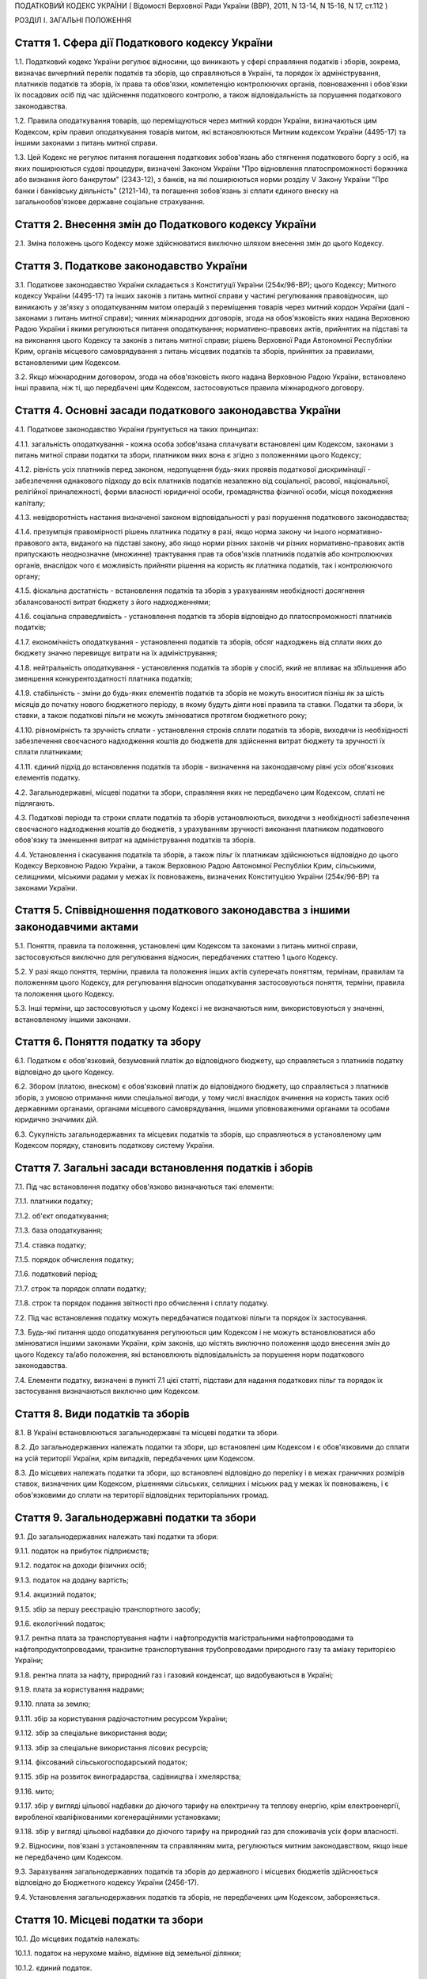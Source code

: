 ПОДАТКОВИЙ КОДЕКС УКРАЇНИ
( Відомості Верховної Ради України (ВВР), 2011, N 13-14, N 15-16, N 17, ст.112 )





РОЗДІЛ I. ЗАГАЛЬНІ ПОЛОЖЕННЯ


Стаття 1. Сфера дії Податкового кодексу України
-----------------------------------------------

1.1. Податковий кодекс України регулює відносини, що виникають у сфері справляння податків і зборів, зокрема, визначає вичерпний перелік податків та зборів, що справляються в Україні, та порядок їх адміністрування, платників податків та зборів, їх права та обов'язки, компетенцію контролюючих органів, повноваження і обов'язки їх посадових осіб під час здійснення податкового контролю, а також відповідальність за порушення податкового законодавства.

1.2. Правила оподаткування товарів, що переміщуються через митний кордон України, визначаються цим Кодексом, крім правил оподаткування товарів митом, які встановлюються Митним кодексом України (4495-17) та іншими законами з питань митної справи.
   

1.3. Цей Кодекс не регулює питання погашення податкових зобов'язань або стягнення податкового боргу з осіб, на яких поширюються судові процедури, визначені Законом України "Про відновлення платоспроможності боржника або визнання його банкрутом" (2343-12), з банків, на які поширюються норми розділу V Закону України "Про банки і банківську діяльність" (2121-14), та погашення зобов'язань зі сплати єдиного внеску на загальнообов'язкове державне соціальне страхування.


Стаття 2. Внесення змін до Податкового кодексу України
------------------------------------------------------

2.1. Зміна положень цього Кодексу може здійснюватися виключно шляхом внесення змін до цього Кодексу.


Стаття 3. Податкове законодавство України
-----------------------------------------

3.1. Податкове законодавство України складається з Конституції України (254к/96-ВР); цього Кодексу; Митного кодексу України (4495-17) та інших законів з питань митної справи у частині регулювання правовідносин, що виникають у зв'язку з оподаткуванням митом операцій з переміщення товарів через митний кордон України (далі - законами з питань митної справи); чинних міжнародних договорів, згода на обов'язковість яких надана Верховною Радою України і якими регулюються питання оподаткування; нормативно-правових актів, прийнятих на підставі та на виконання цього Кодексу та законів з питань митної справи; рішень Верховної Ради Автономної Республіки Крим, органів місцевого самоврядування з питань місцевих податків та зборів, прийнятих за правилами, встановленими цим Кодексом.
   

3.2. Якщо міжнародним договором, згода на обов'язковість якого надана Верховною Радою України, встановлено інші правила, ніж ті, що передбачені цим Кодексом, застосовуються правила міжнародного договору.


Стаття 4. Основні засади податкового законодавства України
----------------------------------------------------------

4.1. Податкове законодавство України ґрунтується на таких принципах:

4.1.1. загальність оподаткування - кожна особа зобов'язана сплачувати встановлені цим Кодексом, законами з питань митної справи податки та збори, платником яких вона є згідно з положеннями цього Кодексу;

4.1.2. рівність усіх платників перед законом, недопущення будь-яких проявів податкової дискримінації - забезпечення однакового підходу до всіх платників податків незалежно від соціальної, расової, національної, релігійної приналежності, форми власності юридичної особи, громадянства фізичної особи, місця походження капіталу;

4.1.3. невідворотність настання визначеної законом відповідальності у разі порушення податкового законодавства;

4.1.4. презумпція правомірності рішень платника податку в разі, якщо норма закону чи іншого нормативно-правового акта, виданого на підставі закону, або якщо норми різних законів чи різних нормативно-правових актів припускають неоднозначне (множинне) трактування прав та обов'язків платників податків або контролюючих органів, внаслідок чого є можливість прийняти рішення на користь як платника податків, так і контролюючого органу;

4.1.5. фіскальна достатність - встановлення податків та зборів з урахуванням необхідності досягнення збалансованості витрат бюджету з його надходженнями;

4.1.6. соціальна справедливість - установлення податків та зборів відповідно до платоспроможності платників податків;

4.1.7. економічність оподаткування - установлення податків та зборів, обсяг надходжень від сплати яких до бюджету значно перевищує витрати на їх адміністрування;

4.1.8. нейтральність оподаткування - установлення податків та зборів у спосіб, який не впливає на збільшення або зменшення конкурентоздатності платника податків;

4.1.9. стабільність - зміни до будь-яких елементів податків та зборів не можуть вноситися пізніш як за шість місяців до початку нового бюджетного періоду, в якому будуть діяти нові правила та ставки. Податки та збори, їх ставки, а також податкові пільги не можуть змінюватися протягом бюджетного року;

4.1.10. рівномірність та зручність сплати - установлення строків сплати податків та зборів, виходячи із необхідності забезпечення своєчасного надходження коштів до бюджетів для здійснення витрат бюджету та зручності їх сплати платниками;

4.1.11. єдиний підхід до встановлення податків та зборів - визначення на законодавчому рівні усіх обов'язкових елементів податку.

4.2. Загальнодержавні, місцеві податки та збори, справляння яких не передбачено цим Кодексом, сплаті не підлягають.

4.3. Податкові періоди та строки сплати податків та зборів установлюються, виходячи з необхідності забезпечення своєчасного надходження коштів до бюджетів, з урахуванням зручності виконання платником податкового обов'язку та зменшення витрат на адміністрування податків та зборів.

4.4. Установлення і скасування податків та зборів, а також пільг їх платникам здійснюються відповідно до цього Кодексу Верховною Радою України, а також Верховною Радою Автономної Республіки Крим, сільськими, селищними, міськими радами у межах їх повноважень, визначених Конституцією України (254к/96-ВР) та законами України.


Стаття 5. Співвідношення податкового законодавства з іншими законодавчими актами
--------------------------------------------------------------------------------

5.1. Поняття, правила та положення, установлені цим Кодексом та законами з питань митної справи, застосовуються виключно для регулювання відносин, передбачених статтею 1 цього Кодексу.

5.2. У разі якщо поняття, терміни, правила та положення інших актів суперечать поняттям, термінам, правилам та положенням цього Кодексу, для регулювання відносин оподаткування застосовуються поняття, терміни, правила та положення цього Кодексу.

5.3. Інші терміни, що застосовуються у цьому Кодексі і не визначаються ним, використовуються у значенні, встановленому іншими законами.


Стаття 6. Поняття податку та збору
----------------------------------

6.1. Податком є обов'язковий, безумовний платіж до відповідного бюджету, що справляється з платників податку відповідно до цього Кодексу.

6.2. Збором (платою, внеском) є обов'язковий платіж до відповідного бюджету, що справляється з платників зборів, з умовою отримання ними спеціальної вигоди, у тому числі внаслідок вчинення на користь таких осіб державними органами, органами місцевого самоврядування, іншими уповноваженими органами та особами юридично значимих дій.

6.3. Сукупність загальнодержавних та місцевих податків та зборів, що справляються в установленому цим Кодексом порядку, становить податкову систему України.


Стаття 7. Загальні засади встановлення податків і зборів
--------------------------------------------------------

7.1. Під час встановлення податку обов'язково визначаються такі елементи:

7.1.1. платники податку;

7.1.2. об'єкт оподаткування;

7.1.3. база оподаткування;

7.1.4. ставка податку;

7.1.5. порядок обчислення податку;

7.1.6. податковий період;

7.1.7. строк та порядок сплати податку;

7.1.8. строк та порядок подання звітності про обчислення і сплату податку.

7.2. Під час встановлення податку можуть передбачатися податкові пільги та порядок їх застосування.

7.3. Будь-які питання щодо оподаткування регулюються цим Кодексом і не можуть встановлюватися або змінюватися іншими законами України, крім законів, що містять виключно положення щодо внесення змін до цього Кодексу та/або положення, які встановлюють відповідальність за порушення норм податкового законодавства.

7.4. Елементи податку, визначені в пункті 7.1 цієї статті, підстави для надання податкових пільг та порядок їх застосування визначаються виключно цим Кодексом.


Стаття 8. Види податків та зборів
---------------------------------

8.1. В Україні встановлюються загальнодержавні та місцеві податки та збори.

8.2. До загальнодержавних належать податки та збори, що встановлені цим Кодексом і є обов'язковими до сплати на усій території України, крім випадків, передбачених цим Кодексом.

8.3. До місцевих належать податки та збори, що встановлені відповідно до переліку і в межах граничних розмірів ставок, визначених цим Кодексом, рішеннями сільських, селищних і міських рад у межах їх повноважень, і є обов'язковими до сплати на території відповідних територіальних громад.


Стаття 9. Загальнодержавні податки та збори
-------------------------------------------

9.1. До загальнодержавних належать такі податки та збори:

9.1.1. податок на прибуток підприємств;

9.1.2. податок на доходи фізичних осіб;

9.1.3. податок на додану вартість;

9.1.4. акцизний податок;

9.1.5. збір за першу реєстрацію транспортного засобу;

9.1.6. екологічний податок;

9.1.7. рентна плата за транспортування нафти і нафтопродуктів магістральними нафтопроводами та нафтопродуктопроводами, транзитне транспортування трубопроводами природного газу та аміаку територією України;

9.1.8. рентна плата за нафту, природний газ і газовий конденсат, що видобуваються в Україні;

9.1.9. плата за користування надрами;

9.1.10. плата за землю;

9.1.11. збір за користування радіочастотним ресурсом України;

9.1.12. збір за спеціальне використання води;

9.1.13. збір за спеціальне використання лісових ресурсів;

9.1.14. фіксований сільськогосподарський податок;

9.1.15. збір на розвиток виноградарства, садівництва і хмелярства;

9.1.16. мито;

9.1.17. збір у вигляді цільової надбавки до діючого тарифу на електричну та теплову енергію, крім електроенергії, виробленої кваліфікованими когенераційними установками;

9.1.18. збір у вигляді цільової надбавки до діючого тарифу на природний газ для споживачів усіх форм власності.

9.2. Відносини, пов'язані з установленням та справлянням мита, регулюються митним законодавством, якщо інше не передбачено цим Кодексом.

9.3. Зарахування загальнодержавних податків та зборів до державного і місцевих бюджетів здійснюється відповідно до Бюджетного кодексу України (2456-17).

9.4. Установлення загальнодержавних податків та зборів, не передбачених цим Кодексом, забороняється.


Стаття 10. Місцеві податки та збори
-----------------------------------

10.1. До місцевих податків належать:

10.1.1. податок на нерухоме майно, відмінне від земельної ділянки;

10.1.2. єдиний податок.

10.2. До місцевих зборів належать:

10.2.1. збір за провадження деяких видів підприємницької діяльності;

10.2.2. збір за місця для паркування транспортних засобів;

10.2.3. туристичний збір.

10.3. Місцеві ради обов'язково установлюють податок на нерухоме майно, відмінне від земельної ділянки, єдиний податок та збір за провадження деяких видів підприємницької діяльності.

10.4. Місцеві ради в межах повноважень, визначених цим Кодексом, вирішують питання відповідно до вимог цього Кодексу щодо встановлення збору за місця для паркування транспортних засобів, туристичного збору.

10.5. Установлення місцевих податків та зборів, не передбачених цим Кодексом, забороняється.

10.6. Зарахування місцевих податків та зборів до відповідних місцевих бюджетів здійснюється відповідно до Бюджетного кодексу України (2456-17).


Стаття 11. Спеціальні податкові режими
--------------------------------------

11.1. Спеціальні податкові режими встановлюються та застосовуються у випадках і порядку, визначених виключно цим Кодексом.

11.2. Спеціальний податковий режим - система заходів, що визначає особливий порядок оподаткування окремих категорій господарюючих суб'єктів.

11.3. Спеціальний податковий режим може передбачати особливий порядок визначення елементів податку та збору, звільнення від сплати окремих податків та зборів.

11.4. Не визнаються спеціальними режимами податкові режими, не визначені такими цим Кодексом.


Стаття 12. Повноваження Верховної Ради України, Верховної Ради Автономної Республіки Крим, сільських, селищних та міських рад щодо податків та зборів
-----------------------------------------------------------------------------------------------------------------------------------------------------

12.1. Верховна Рада України встановлює на території України загальнодержавні податки та збори і визначає:

12.1.1. перелік загальнодержавних податків та зборів;

12.1.2. перелік місцевих податків та зборів, установлення яких належить до компетенції сільських, селищних та міських рад;

12.1.3. положення, визначені в пунктах 7.1, 7.2 статті 7 цього Кодексу щодо загальнодержавних податків та зборів;

12.1.4. положення, визначені в пунктах 7.1, 7.2 статті 7 цього Кодексу щодо місцевих податків та зборів.

12.2. До повноважень Верховної Ради Автономної Республіки Крим належать:

12.2.1. установлення на території Автономної Республіки Крим загальнодержавного збору, зазначеного у підпункті 9.1.9 пункту 9.1 статті 9 цього Кодексу (крім плати за користування надрами для видобування корисних копалин загальнодержавного значення), у межах його граничних ставок, визначених цим Кодексом;

12.2.2. зміна розміру ставок збору, передбаченого підпунктом 12.2.1 пункту 12.2 цієї статті, у межах його граничних ставок, визначених цим Кодексом, у порядку, встановленому цим Кодексом;

12.2.3. визначення розміру і надання додаткових податкових пільг у межах сум, що надходять до бюджету Автономної Республіки Крим відповідно до статті 69 Бюджетного кодексу України (2456-17).

12.3. Сільські, селищні, міські ради в межах своїх повноважень приймають рішення про встановлення місцевих податків та зборів.

12.3.1. Встановлення місцевих податків та зборів здійснюється у порядку, визначеному цим Кодексом.

12.3.2. При прийнятті рішення про встановлення місцевих податків та зборів обов'язково визначаються об'єкт оподаткування, платник податків і зборів, розмір ставки, податковий період та інші обов'язкові елементи, визначенні статтею 7 цього Кодексу з дотриманням критеріїв, встановлених розділом XII цього Кодексу для відповідного місцевого податку чи збору.

12.3.3. Копія прийнятого рішення про встановлення місцевих податків чи зборів надсилається у десятиденний строк з дня оприлюднення до органу державної податкової служби, в якому перебувають на обліку платники відповідних місцевих податків та зборів.

12.3.4. Рішення про встановлення місцевих податків та зборів офіційно оприлюднюється відповідним органом місцевого самоврядування до 15 липня року, що передує бюджетному періоду, в якому планується застосовування встановлюваних місцевих податків та зборів або змін (плановий період). В іншому разі норми відповідних рішень застосовуються не раніше початку бюджетного періоду, що настає за плановим періодом.

12.3.5. У разі якщо сільська, селищна або міська рада не прийняла рішення про встановлення відповідних місцевих податків та зборів, що є обов'язковими згідно з нормами цього Кодексу, такі податки та збори справляються виходячи з норм цього Кодексу із застосуванням мінімальної ставки місцевих податків та зборів.

12.3.6. Центральний орган державної податкової служби затверджує форми податкових декларацій (розрахунків) з місцевих податків та зборів згідно з порядком, встановленим цим Кодексом, а у разі потреби надає методичні рекомендації щодо їх заповнення.

12.3.7. Не дозволяється сільським, селищним, міським радам встановлювати індивідуальні пільгові ставки місцевих податків та зборів для окремих юридичних осіб та фізичних осіб - підприємців і фізичних осіб або звільняти їх від сплати таких податків та зборів.

12.4. До повноважень сільських, селищних, міських рад щодо податків та зборів належать:

12.4.1. встановлення ставок єдиного податку в межах ставок, визначених законодавчими актами;

12.4.2. визначення переліку податкових агентів згідно із статтею 268 цього Кодексу;

12.4.3. до початку наступного бюджетного періоду прийняття рішення про встановлення місцевих податків та зборів, зміну розміру їх ставок, об'єкта оподаткування, порядку справляння чи надання податкових пільг, яке тягне за собою зміну податкових зобов'язань платників податків та яке набирає чинності з початку бюджетного періоду.

12.5. Офіційно оприлюднене рішення про встановлення місцевих податків та зборів є нормативно-правовим актом з питань оподаткування місцевими податками та зборами, який набирає чинності з урахуванням строків, передбачених підпунктом 12.3.4 цієї статті.


Стаття 13. Усунення подвійного оподаткування
--------------------------------------------

13.1. Доходи, отримані резидентом України (крім фізичних осіб) з джерел за межами України, враховуються під час визначення його об'єкта та/або бази оподаткування у повному обсязі.

13.2. При визначенні об'єкта та/або бази оподаткування витрати, здійснені резидентом України (крім фізичних осіб) у зв'язку з отриманням доходів з джерел походження за межами України, враховуються у порядку і розмірах, встановлених цим Кодексом.

13.3. Доходи, отримані фізичною особою - резидентом з джерел походження за межами України, включаються до складу загального річного оподаткованого доходу, крім доходів, що не підлягають оподаткуванню в Україні відповідно до положень цього Кодексу чи міжнародного договору, згода на обов'язковість якого надана Верховною Радою України.

13.4. Суми податків та зборів, сплачені за межами України, зараховуються під час розрахунку податків та зборів в Україні за правилами, встановленими цим Кодексом.

13.5. Для отримання права на зарахування податків та зборів, сплачених за межами України, платник зобов'язаний отримати від державного органу країни, де отримується такий дохід (прибуток), уповноваженого справляти такий податок, довідку про суму сплаченого податку та збору, а також про базу та/або об'єкт оподаткування. Зазначена довідка підлягає легалізації у відповідній країні, відповідній закордонній дипломатичній установі України, якщо інше не передбачено чинними міжнародними договорами України.


Стаття 14. Визначення понять
----------------------------

14.1. У цьому Кодексі поняття вживаються в такому значенні:

14.1.1. аваль - вексельне поручительство, згідно з яким банк бере на себе відповідальність перед векселедержателем за виконання векселедавцем оплати податкового векселя, яке оформляється шляхом проставляння гарантійного напису банку на кожному примірнику податкового векселя;

14.1.2. активи - у значенні, наведеному в Законі України "Про бухгалтерський облік та фінансову звітність в Україні" (996-14);

14.1.3. амортизація - систематичний розподіл вартості основних засобів, інших необоротних та нематеріальних активів, що амортизується, протягом строку їх корисного використання (експлуатації);

14.1.4. акцизний податок - непрямий податок на споживання окремих видів товарів (продукції), визначених цим Кодексом як підакцизні, що включається до ціни таких товарів (продукції);

14.1.5. алкогольні напої - продукти, одержані шляхом спиртового бродіння цукровмісних матеріалів або виготовлені на основі харчових спиртів з вмістом спирту етилового понад 1,2 відсотка об'ємних одиниць, які зазначені у товарних позиціях 2204, 2205, 2206, 2208 згідно з УКТ ЗЕД (2371а-14);

14.1.6. акцизний склад - спеціально обладнані приміщення на обмеженій території (далі - приміщення), розташовані на митній території України, де під контролем постійних представників органу державної податкової служби розпорядник акцизного складу провадить свою господарську діяльність шляхом вироблення, оброблення (перероблення), змішування, розливу, пакування, фасування, зберігання, одержання чи видачі спирту етилового, горілки та лікеро-горілчаних виробів;

14.1.7. оскарження рішень контролюючих органів - оскарження платником податку податкового повідомлення - рішення про визначення сум грошового зобов'язання платника податків або будь-якого рішення контролюючого органу в порядку і строки, які встановлені цим Кодексом за процедурами адміністративного оскарження, або в судовому порядку;

14.1.8. аукціон (публічні торги) - публічний спосіб продажу активів з метою отримання максимальної виручки від продажу активів у визначений час і в установленому місці;

14.1.9. балансова вартість основних засобів, інших необоротних та нематеріальних активів - сума залишкової вартості таких засобів та активів, яка визначається як різниця між первісною вартістю з урахуванням переоцінки і сумою накопиченої амортизації;

14.1.10. бартерна (товарообмінна) операція - господарська операція, яка передбачає проведення розрахунків за товари (роботи, послуги) у негрошовій формі в рамках одного договору;

14.1.11. безнадійна заборгованість - заборгованість, що відповідає одній з таких ознак:

   a) заборгованість за зобов'язаннями, щодо яких минув строк позовної давності;

   b) прострочена заборгованість, що не погашена внаслідок недостатності майна фізичної особи, за умови, що дії кредитора, спрямовані на примусове стягнення майна боржника, не призвели до повного погашення заборгованості;

   c) заборгованість суб'єктів господарювання, визнаних банкрутами у встановленому законом порядку або припинених як юридичні особи у зв'язку з їх ліквідацією;
      

   d) заборгованість, яка виявилася непогашеною внаслідок недостатності коштів, одержаних після звернення кредитором стягнення на заставлене майно відповідно до закону та договору, за умови, що інші дії кредитора щодо примусового стягнення іншого майна позичальника, визначені нормативно-правовими актами, не призвели до повного покриття заборгованості;
      

   D) заборгованість, стягнення якої стало неможливим у зв'язку з дією обставин непереборної сили, стихійного лиха (форс-мажорних обставин), підтверджених у порядку, передбаченому законодавством;

   e) прострочена заборгованість померлих фізичних осіб, а також осіб, які у судовому порядку визнані безвісно відсутніми, недієздатними або оголошені померлими, а також прострочена заборгованість фізичних осіб, засуджених до позбавлення волі;

14.1.12. базова ставка фрахту - сума фрахту, включаючи витрати з навантаження, розвантаження, перевантаження та складування (схову) товарів, збільшена на суму витрат за рейс судна або іншого транспортного засобу, сплачуваних (відшкодовуваних) фрахтувальником згідно з укладеним договором фрахтування;

14.1.13. безоплатно надані товари, роботи, послуги:

   a) товари, що надаються згідно з договорами дарування, іншими договорами, за якими не передбачається грошова або інша компенсація вартості таких товарів чи їх повернення, або без укладення таких договорів;

   b) роботи (послуги), що виконуються (надаються) без висування вимоги щодо компенсації їх вартості;

   c) товари, передані юридичній чи фізичній особі на відповідальне зберігання і використані нею;

14.1.14. біоетанол - спирт етиловий зневоджений, який виготовлений з біомаси для використання як біопаливо та належить до товарної позиції 2207 згідно з УКТ ЗЕД (2371а-14);

14.1.15. будівлі - земельні поліпшення, що складаються з несучих та огороджувальних або сполучених (несуче-огороджувальних) конструкцій, які утворюють наземні або підземні приміщення, призначені для проживання або перебування людей, розміщення майна, тварин, рослин, збереження інших матеріальних цінностей, провадження економічної діяльності;

14.1.16. виробнича дотація з бюджету - фінансова допомога з боку держави, що надається суб'єкту господарювання на безповоротній основі з метою зміцнення його фінансово-економічного становища та/або для забезпечення виробництва товарів, виконання робіт, надання послуг;

14.1.17. бюджетна установа - у значенні, наведеному у Бюджетному кодексі України (2456-17);

14.1.18. бюджетне відшкодування - відшкодування від'ємного значення податку на додану вартість на підставі підтвердження правомірності сум бюджетного відшкодування податку на додану вартість за результатами перевірки платника, у тому числі автоматичне бюджетне відшкодування у порядку та за критеріями, визначеними у розділі V цього Кодексу;

14.1.19. вартість основних засобів, інших необоротних та нематеріальних активів, яка амортизується, - первісна або переоцінена вартість основних засобів, інших необоротних та нематеріальних активів за вирахуванням їх ліквідаційної вартості;

14.1.20. вартість малоцінних необоротних матеріальних активів, яка амортизується, - первісна або переоцінена вартість малоцінних необоротних матеріальних активів;

14.1.21. вантаж для цілей розділу IX - природний газ, нафта та продукти її переробки (нафтопродукти), а також аміак;

14.1.21-1. Ввезення товарів на митну територію України, вивезення товарів за межі митної території України - сукупність дій, пов’язаних із переміщенням товарів через митний кордон України у будь-який спосіб у відповідному напрямку, відповідно до Митного кодексу України (4495-17);
   

14.1.22. векселедавець для цілей розділу VI цього Кодексу - суб'єкт господарювання - виробник, який одержує:

   - з акцизного складу спирт етиловий для виробництва алкогольних напоїв, визначених статтею 225, а також для виробництва окремих видів продукції, визначених пунктом 229.1 статті 229 розділу VI цього Кодексу;
   - з нафтопереробного підприємства або ввозить на митну територію України нафтопродукти для їх використання як сировини для виробництва продукції, визначеної пунктами 229.2-229.5 статті 229 розділу VI цього Кодексу;
   

14.1.23. векселедержатель для цілей розділу VI - орган державної податкової служби за місцем реєстрації векселедавця;

14.1.24. великий платник податків - юридична особа, у якої обсяг доходу від усіх видів діяльності за останні чотири послідовні податкові (звітні) квартали перевищує п'ятсот мільйонів гривень або загальна сума сплачених до Державного бюджету України податків за платежами, що контролюються органами державної податкової служби, за такий самий період перевищує дванадцять мільйонів гривень;

14.1.25. видобуток для цілей розділу X цього Кодексу - технологічний процес вилучення з покладу в надрах та підняття на поверхню вуглеводневої сировини, у тому числі під час геологічного вивчення;

14.1.26. виноробна продукція - вина виноградні натуральні, вина натуральні кріплені, шампанські, ігристі, газовані, вермути, бренді, сусло виноградне та інші виноматеріали, коньяки, інші алкогольні напої з винограду, плодів та ягід;

14.1.27. витрати - сума будь-яких витрат платника податку у грошовій, матеріальній або нематеріальній формах, здійснюваних для провадження господарської діяльності платника податку, в результаті яких відбувається зменшення економічних вигод у вигляді вибуття активів або збільшення зобов'язань, внаслідок чого відбувається зменшення власного капіталу (крім змін капіталу за рахунок його вилучення або розподілу власником);

14.1.28. вироблена продукція - загальний обсяг продукції, видобутої відповідно до угоди про розподіл продукції і доставленої в пункт виміру;

14.1.29. відновлювальні джерела енергії - джерела вітрової, сонячної, геотермальної енергії, енергії хвиль та припливів, гідроенергії, енергії біомаси, газу з органічних відходів, газу каналізаційно-очисних станцій, біогазів;

14.1.30. відокремлені підрозділи - у значенні, визначеному Цивільним кодексом України (435-15) та Законом України "Про державну реєстрацію юридичних осіб та фізичних осіб - підприємців" (755-15). Для розділу IV цього Кодексу - у визначенні Господарського кодексу України (436-15);
   

14.1.31. відчуження майна - будь-які дії платника податків, унаслідок вчинення яких такий платник податків у порядку, передбаченому законом, втрачає право власності на майно, що належить такому платникові податків, або право користування, зокрема, природними ресурсами, що у визначеному законодавством порядку надані йому в користування;

14.1.32. відповідальне зберігання - господарська операція, що здійснюється платником податків і передбачає передачу згідно з договорами схову матеріальних цінностей на зберігання іншій фізичній чи юридичній особі без права використання у господарському обороті такої особи з подальшим поверненням таких матеріальних цінностей платникові податків без зміни якісних або кількісних характеристик;

14.1.33. відповідний маршрут - шлях транспортування (переміщення) вантажу, що визначається видом транспортних послуг під час його транзиту трубопроводами, зокрема:

   - між прикордонними пунктами приймання (відправлення) та призначення або перевалювальним комплексом для вантажу, що надійшов з територій інших держав і призначений для споживачів за межами України;
   - магістральними трубопроводами, у тому числі з наданням послуг з тимчасового зберігання або переробки вантажу на території України, з подальшим переміщенням за її межі;

14.1.34. власники земельних ділянок - юридичні та фізичні особи (резиденти і нерезиденти), які відповідно до закону набули права власності на землю в Україні, а також територіальні громади та держава щодо земель комунальної та державної власності відповідно;

14.1.35. вуглеводнева сировина - нафта, природний газ (у тому числі нафтовий (попутний) газ, газ (метан) вугільних родовищ, газ сланцевих товщ, газ центрально-басейнового типу, газ колекторів щільних порід), газовий конденсат, що є товарною продукцією;
   

14.1.36. господарська діяльність - діяльність особи, що пов'язана з виробництвом (виготовленням) та/або реалізацією товарів, виконанням робіт, наданням послуг, спрямована на отримання доходу і проводиться такою особою самостійно та/або через свої відокремлені підрозділи, а також через будь-яку іншу особу, що діє на користь першої особи, зокрема за договорами комісії, доручення та агентськими договорами;

14.1.37. господарська діяльність гірничодобувного підприємства з видобування корисних копалин для цілей розділу XI цього Кодексу - діяльність гірничодобувного підприємства, яка охоплює процеси добування та первинної переробки корисних копалин;

14.1.38. грошове зобов'язання в міжнародних правовідносинах - зобов'язання платника податків сплатити до бюджету іноземної держави відповідну суму коштів у порядку та строки, визначені законодавством такої іноземної держави;

14.1.39. грошове зобов'язання платника податків - сума коштів, яку платник податків повинен сплатити до відповідного бюджету як податкове зобов'язання та/або штрафну (фінансову) санкцію, що справляється з платника податків у зв'язку з порушенням ним вимог податкового законодавства та іншого законодавства, контроль за дотриманням якого покладено на контролюючі органи, а також санкції за порушення законодавства у сфері зовнішньоекономічної діяльності;
   

14.1.40. гудвіл (вартість ділової репутації) - нематеріальний актив, вартість якого визначається як різниця між ринковою ціною та балансовою вартістю активів підприємства як цілісного майнового комплексу, що виникає в результаті використання кращих управлінських якостей, домінуючої позиції на ринку товарів, послуг, нових технологій тощо. Вартість гудвілу не підлягає амортизації і не враховується під час визначення витрат платника податку, щодо активів якого виник такий гудвіл;

14.1.41. давальницька сировина - сировина, матеріали, напівфабрикати, комплектуючі вироби, енергоносії, що є власністю одного суб'єкта господарювання (замовника) і передаються іншому суб'єкту господарювання (виробнику) для виробництва готової продукції, з подальшим переданням або поверненням такої продукції або її частини їх власникові або за його дорученням іншій особі.
   

14.1.42. дані державного земельного кадастру - сукупність відомостей і документів про місце розташування та правовий режим земельних ділянок, їх оцінку, класифікацію земель, кількісну та якісну характеристики, розподіл серед власників землі та землекористувачів, підготовлених відповідно до закону;

14.1.43. дебітор - особа, у якої внаслідок минулих подій утворилася заборгованість перед іншою особою у формі певної суми коштів, їх еквіваленту або інших активів;

14.1.44. депозит (вклад) - кошти, які надаються фізичними чи юридичними особами в управління резиденту, визначеному фінансовою організацією згідно із законодавством України, або нерезиденту на строк або на вимогу та під процент на умовах видачі на першу вимогу або повернення зі спливом встановленого договором строку. Залучення депозитів може здійснюватися у формі випуску (емісії) ощадних (депозитних) сертифікатів. Правила здійснення депозитних операцій встановлюються: для банківських депозитів - Національним банком України відповідно до законодавства; для депозитів (внесків) до інших фінансових установ - державним органом, визначеним законом;

14.1.45. дериватив - стандартний документ, що засвідчує право та/або зобов'язання придбати чи продати у майбутньому цінні папери, матеріальні або нематеріальні активи, а також кошти на визначених ним умовах. Стандартна (типова) форма деривативів і порядок їх випуску та обігу встановлюються законодавством.
   До деривативів належать:

14.1.45.1. своп - цивільно-правова угода про здійснення обміну потоками платежів (готівкових або безготівкових) чи іншими активами, розрахованими на підставі ціни (котирування) базового активу в межах суми, визначеної договором на конкретну дату платежів (дату проведення розрахунків) протягом дії контракту;

14.1.45.2. опціон - цивільно-правовий договір, згідно з яким одна сторона контракту одержує право на придбання (продаж) базового активу, а інша сторона бере на себе безумовне зобов'язання продати (придбати) базовий актив у майбутньому протягом строку дії опціону чи на встановлену дату (дату виконання) за визначеною під час укладання такого контракту ціною базового активу. За умовами опціону покупець виплачує продавцю премію опціону;

14.1.45.3. форвардний контракт - цивільно-правовий договір, за яким продавець зобов'язується у майбутньому в установлений строк передати базовий актив у власність покупця на визначених умовах, а покупець зобов'язується прийняти в установлений строк базовий актив і сплатити за нього ціну, визначену таким договором.
   Усі умови форварду визначаються сторонами контракту під час його укладення.
   Укладення форвардів та їх обіг здійснюються поза організатором торгівлі стандартизованими строковими контрактами;

14.1.45.4. ф'ючерсний контракт (ф'ючерс) - стандартизований строковий контракт, за яким продавець зобов'язується у майбутньому в установлений строк (дата виконання зобов'язань за ф'ючерсним контрактом) передати базовий актив у власність покупця на визначених специфікацією умовах, а покупець зобов'язується прийняти базовий актив і сплатити за нього ціну, визначену сторонами контракту на дату його укладення.
   Ф'ючерсний контракт виконується відповідно до його специфікації шляхом постачання базового активу та його оплати коштами або проведення між сторонами контракту грошових розрахунків без постачання базового активу.
   Виконання зобов'язань за ф'ючерсом забезпечується шляхом створення відповідних умов організатором торгівлі стандартизованими строковими контрактами;

14.1.46. діяльність у сфері розваг - господарська діяльність юридичних осіб та фізичних осіб - підприємців, що полягає у проведенні лотерей, а також розважальних ігор, участь в яких не передбачає одержання її учасниками грошових або майнових призів (виграшів), зокрема більярд, кегельбан, боулінг, настільні ігри, дитячі відеоігри тощо;

14.1.47. додаткові блага - кошти, матеріальні чи нематеріальні цінності, послуги, інші види доходу, що виплачуються (надаються) платнику податку податковим агентом, якщо такий дохід не є заробітною платою та не пов'язаний з виконанням обов'язків трудового найму або не є винагородою за цивільно-правовими договорами (угодами), укладеними з таким платником податку (крім випадків, прямо передбачених нормами розділу IV цього Кодексу);

14.1.48. заробітна плата для цілей розділу IV цього Кодексу - основна та додаткова заробітна плата, інші заохочувальні та компенсаційні виплати, які виплачуються (надаються) платнику податку у зв'язку з відносинами трудового найму згідно із законом;

14.1.49. дивіденди - платіж, що здійснюється юридичною особою - емітентом корпоративних прав чи інвестиційних сертифікатів на користь власника таких корпоративних прав, інвестиційних сертифікатів та інших цінних паперів, що засвідчують право власності інвестора на частку (пай) у майні (активах) емітента, у зв'язку з розподілом частини його прибутку, розрахованого за правилами бухгалтерського обліку.
   До дивідендів прирівнюється також платіж, що здійснюється державним унітарним, комерційним, казенним чи комунальним підприємством на користь відповідно держави або органу місцевого самоврядування у зв'язку з розподілом частини прибутку такого підприємства, платіж, який виплачується власнику сертифіката фонду операцій з нерухомістю в результаті розподілу доходу фонду операцій з нерухомістю. При цьому позитивне або від'ємне значення об'єкта оподаткування, розраховане згідно з розділом III цього Кодексу, не впливає на порядок нарахування дивідендів;

14.1.50. добавки на основі біоетанолу - біокомпоненти моторного палива, отримані шляхом синтезу із застосуванням біоетанолу або змішуванням біоетанолу з органічними сполуками та паливом, одержаними з вуглеводневої сировини, в яких вміст біоетанолу відповідає вимогам нормативних документів та які належать до біопалива;

14.1.51. добування корисних копалин - сукупність технологічних операцій з вилучення, у тому числі з покладів дна водойм, та переміщення, у тому числі тимчасове зберігання, на поверхню частини надр (гірничих порід, рудної сировини тощо), що вміщує корисні копалини;

14.1.52. договір довгострокового страхування життя - договір страхування життя строком на п'ять і більше років, який передбачає страхову виплату одноразово або у вигляді ануїтету, якщо застрахована особа дожила до закінчення терміну дії договору страхування чи події, передбаченої у договорі страхування, або досягла віку, визначеного договором. Такий договір не може передбачати часткових виплат протягом перших п'яти років його дії, крім тих, що здійснюються у разі настання страхових випадків, пов'язаних із смертю чи хворобою застрахованої особи або нещасним випадком, що призвело до встановлення застрахованій особі інвалідності I або II групи чи встановлення інвалідності особі, яка не досягла вісімнадцятирічного віку. При цьому платник податку - роботодавець не може бути вигодонабувачем за такими договорами страхування життя;

14.1.53. документ іноземної держави, за яким здійснюється стягнення суми податкового боргу в міжнародних правовідносинах - рішення компетентного органу іноземної держави про нарахування податкового боргу до бюджету такої держави, що на запит зазначеного компетентного органу відповідно до міжнародного договору України підлягає виконанню на території України;

14.1.54. дохід з джерелом їх походження з України - будь-який дохід, отриманий резидентами або нерезидентами, у тому числі від будь-яких видів їх діяльності на території України (включаючи виплату (нарахування) винагороди іноземними роботодавцями), її континентальному шельфі, у виключній (морській) економічній зоні, у тому числі, але не виключно, доходи у вигляді:

   a) процентів, дивідендів, роялті та будь-яких інших пасивних (інвестиційних) доходів, сплачених резидентами України;

   b) доходів від надання резидентам або нерезидентам в оренду (користування) майна, розташованого в Україні, включаючи рухомий склад транспорту, приписаного до розташованих в Україні портів;

   c) доходів від продажу рухомого та нерухомого майна, доходів від відчуження корпоративних прав, цінних паперів, у тому числі акцій українських емітентів;

   d) доходів, отриманих у вигляді внесків та премій на страхування і перестрахування ризиків на території України;

   D) доходів страховиків - резидентів від страхування ризиків страхувальників - резидентів за межами України;

   e) інших доходів від діяльності, у тому числі пов'язаних з повною або частковою переуступкою прав та обов'язків за угодами про розподіл продукції на митній території України або на територіях, що перебувають під контролем митних органів (у зонах митного контролю, на спеціалізованих ліцензійних митних складах тощо);

   f) спадщини, подарунків, виграшів, призів;

   F) заробітної плати, інших виплат та винагород, виплачених відповідно до умов трудового та цивільно-правового договору;

   g) доходів від зайняття підприємницькою та незалежною професійною діяльністю;

14.1.55. дохід, отриманий з джерел за межами України, - будь-який дохід, отриманий резидентами, у тому числі від будь-яких видів їх діяльності за межами митної території України, включаючи проценти, дивіденди, роялті та будь-які інші види пасивних доходів, спадщину, подарунки, виграші, призи, доходи від виконання робіт (надання послуг) за цивільно-правовими та трудовими договорами, від надання резидентам в оренду (користування) майна, розташованого за межами України, включаючи рухомий склад транспорту, приписаного до розташованих за межами України портів, доходи від продажу майна, розташованого за межами України, дохід від відчуження інвестиційних активів, у тому числі корпоративних прав, цінних паперів тощо; інші доходи від будь-яких видів діяльності за межами митної території України або територій, непідконтрольних митним органам;

14.1.56. доходи - загальна сума доходу платника податку від усіх видів діяльності, отриманого (нарахованого) протягом звітного періоду в грошовій, матеріальній або нематеріальній формах як на території України, її континентальному шельфі у виключній (морській) економічній зоні, так і за їх межами;

14.1.57. екологічний податок - загальнодержавний обов'язковий платіж, що справляється з фактичних обсягів викидів у атмосферне повітря, скидів у водні об'єкти забруднюючих речовин, розміщення відходів, фактичного обсягу радіоактивних відходів, що тимчасово зберігаються їх виробниками, фактичного обсягу утворених радіоактивних відходів та з фактичного обсягу радіоактивних відходів, накопичених до 1 квітня 2009 року;

14.1.58. емісійний дохід - сума перевищення надходжень, отриманих емітентом від емісії (випуску) власних акцій (інших корпоративних прав) та інвестиційних сертифікатів, над номінальною вартістю таких акцій (інших корпоративних прав) та інвестиційних сертифікатів (під час їх первинного розміщення), або над ціною зворотного викупу під час наступних розміщень інвестиційних сертифікатів та акцій інвестиційних фондів;

14.1.59. житлово-комунальні підприємства - суб'єкти господарювання, які безпосередньо виробляють, створюють та/або надають житлово-комунальні послуги (застосовується до розділу XVI цього Кодексу);

14.1.60. Єдиний реєстр податкових накладних - реєстр відомостей щодо податкових накладних та розрахунків коригування, який ведеться центральним органом державної податкової служби в електронному вигляді згідно з наданими платниками податку на додану вартість електронними документами;

14.1.61. заходи нетарифного регулювання:

1 - ліцензування і квотування зовнішньоекономічних операцій;

2 - застосування спеціальних заходів щодо імпорту товарів в Україну;

3 - процедура реєстрації зовнішньоекономічних контрактів;

4 - процедура видачі ліцензій на право імпорту, експорту - спирту, алкогольних напоїв та тютюнових виробів;

5 - дозвільна система служби експортного контролю;

6 - сертифікація товарів, що ввозяться в Україну;

7 - дозвільна система органів державної влади, що здійснюють санітарно-епідеміологічний, ветеринарний, фітосанітарний, екологічний та інші види контролю;

8 - реєстрація лікарських засобів, виробів медичного призначення, імунобіологічних препаратів, харчових добавок;

9 - застосування державного пробірного контролю;

14.1.62. збір, оподаткування, платник збору - збір за користування радіочастотним ресурсом України, оподаткування збором за користування радіочастотним ресурсом України, платник збору за користування радіочастотним ресурсом України (застосовується для розділу XV цього Кодексу);

14.1.63. збір, оподаткування, платник збору - збір за спеціальне використання води, оподаткування збором за спеціальне використання води, платник збору за спеціальне використання води (застосовується для розділу XVI цього Кодексу);

14.1.64. збір, оподаткування, платник збору - збір за спеціальне використання лісових ресурсів, оподаткування збором за спеціальне використання лісових ресурсів, платник збору за спеціальне використання лісових ресурсів (застосовується для розділу XVII цього Кодексу);

14.1.65. збір за спеціальне використання лісових ресурсів - загальнодержавний збір, який справляється як плата за спеціальне використання лісових ресурсів (застосовується для розділу XVII цього Кодексу);

14.1.66. збір за користування радіочастотним ресурсом України - загальнодержавний збір, який справляється як плата за користування радіочастотним ресурсом України (застосовується для розділу XV цього Кодексу);

14.1.67. збір за спеціальне використання води - загальнодержавний збір (застосовується для розділу XVI цього Кодексу), який справляється за спеціальне:

   a) використання води водних об'єктів;

   b) використання води, отриманої від інших водокористувачів;

   c) використання води без її вилучення з водних об'єктів для потреб гідроенергетики і водного транспорту;

   d) використання води для потреб рибництва;

14.1.68. збір за провадження деяких видів підприємницької діяльності для цілей розділу XII цього Кодексу - сума коштів, яка сплачується за придбання та використання торгового патенту;

14.1.69. звичайна процентна ставка за депозит (вклад) - процентна ставка, що встановлюється за кожним видом депозиту (вкладу) для всіх вкладників на умовах, визначених внутрішніми правилами фінансової установи, та офіційно оприлюднена на дату підписання депозитного договору;

14.1.70. звичайна ставка проценту за кредит (позику) - розмір доходу фінансової установи у вигляді процентної ставки за кредит (позику), що встановлюється залежно від виду кредиту (позики) в межах мінімального та максимального розмірів процентної ставки та тарифу за такі послуги за таким видом кредиту (позики) всім позичальникам на стандартних умовах, визначених внутрішніми правилами фінансової установи;

14.1.71. звичайна ціна - ціна товарів (робіт, послуг), визначена сторонами договору, якщо інше не встановлено цим Кодексом. Якщо не доведено зворотне, вважається, що така звичайна ціна відповідає рівню ринкових цін;

14.1.72. земельний податок - обов'язковий платіж, що справляється з власників земельних ділянок та земельних часток (паїв), а також постійних землекористувачів (далі - податок для цілей розділу XIII цього Кодексу);

14.1.73. землекористувачі - юридичні та фізичні особи (резиденти і нерезиденти), яким відповідно до закону надані у користування земельні ділянки державної та комунальної власності, у тому числі на умовах оренди;

14.1.74. земельна ділянка - частина земної поверхні з установленими межами, певним місцем розташування, цільовим (господарським) призначенням та з визначеними щодо неї правами;

14.1.75. земельне поліпшення - результати будь-яких заходів, що призводять до зміни якісних характеристик земельної ділянки та її вартості. До земельних поліпшень належать матеріальні об'єкти, розташовані у межах земельної ділянки, переміщення яких є неможливим без їх знецінення та зміни призначення, а також результати господарської діяльності або проведення певного виду робіт (зміна рельєфу, поліпшення ґрунтів, розміщення посівів, багаторічних насаджень, інженерної інфраструктури тощо);

14.1.76. землі сільськогосподарського призначення - землі, надані для виробництва сільськогосподарської продукції, здійснення сільськогосподарської науково-дослідної та навчальної діяльності, розміщення відповідної виробничої інфраструктури, у тому числі інфраструктури оптових ринків сільськогосподарської продукції, або призначені для цих цілей;

14.1.77. землі сільськогосподарського призначення для цілей глави 2 розділу XIV цього Кодексу - землі, надані для виробництва сільськогосподарської продукції;

14.1.78. землі житлової та громадської забудови - земельні ділянки в межах населених пунктів, які використовуються для розміщення житлової забудови, громадських будівель і споруд, інших об'єктів загального користування;

14.1.78-1. землі залізничного транспорту - до земель залізничного транспорту належать землі смуг відведення залізниць під залізничним полотном та його облаштуванням, станціями з усіма будівлями і спорудами енергетичного, локомотивного, вагонного, колійного, вантажного і пасажирського господарства, сигналізації та зв'язку, водопостачання, каналізації; під захисними та укріплювальними насадженнями, службовими, культурно-побутовими будівлями та іншими спорудами, необхідними для забезпечення роботи залізничного транспорту;
   

14.1.79. значні запаси корисних копалин - запаси корисних копалин, розмір яких перевищує незначні запаси корисних копалин;

14.1.80. ідентичні товари (роботи, послуги) - товари (роботи, послуги), що мають однакові характерні для них основні ознаки.
   При цьому під ідентичними розуміються товари, що мають однакові ознаки з оцінюваними товарами, у тому числі такі, як:

   - фізичні характеристики;
   - якість та репутація на ринку;
   - країна виробництва (походження);
   - виробник;

14.1.81. інвестиції - господарські операції, які передбачають придбання основних засобів, нематеріальних активів, корпоративних прав та/або цінних паперів в обмін на кошти або майно. Інвестиції поділяються на:

   a) капітальні інвестиції - господарські операції, що передбачають придбання будинків, споруд, інших об'єктів нерухомої власності, інших основних засобів і нематеріальних активів, що підлягають амортизації відповідно до норм цього Кодексу;

   b) фінансові інвестиції - господарські операції, що передбачають придбання корпоративних прав, цінних паперів, деривативів та/або інших фінансових інструментів. Фінансові інвестиції поділяються на:

      - прямі інвестиції - господарські операції, що передбачають внесення коштів або майна в обмін на корпоративні права, емітовані юридичною особою при їх розміщенні такою особою;
      - портфельні інвестиції - господарські операції, що передбачають купівлю цінних паперів, деривативів та інших фінансових активів за кошти на фондовому ринку або біржовому товарному ринку;

   c) реінвестиції - господарські операції, що передбачають здійснення капітальних або фінансових інвестицій за рахунок прибутку, отриманого від інвестиційних операцій;

14.1.82. інвестиційна складова - кошти, передбачені в тарифі на виробництво, передачу та постачання електричної енергії, виробництво, транспортування та постачання теплової енергії, а також транспортування, зберігання та постачання природного газу ліцензіата як частина прибутку, що залишається в розпорядженні суб'єкта господарювання для цільового фінансування видатків, пов'язаних із відновленням, реконструкцією, модернізацією основних фондів (у тому числі заходів з підвищення безпеки та дотримання екологічних норм) та будівництвом нових об'єктів підприємств паливно-енергетичного комплексу, перелік яких встановлюється Кабінетом Міністрів України;

14.1.83. інвестор для цілей оподаткування розділу XVIII цього Кодексу - юридична або фізична особа, яка має відповідні матеріально-технологічні та економічні можливості або відповідну кваліфікацію для користування надрами, що підтверджено документами, виданими згідно із законами (процедурами) країни інвестора, та здійснює пошук, розвідку та видобування вуглеводневої сировини відповідно до угоди про розподіл продукції;

14.1.84. інші терміни для цілей розділу III використовуються у значеннях, визначених Законом України "Про бухгалтерський облік та фінансову звітність в Україні" (996-14) та національними і міжнародними положеннями (стандартами) фінансової звітності, положеннями (стандартами) бухгалтерського обліку;

14.1.85. інжиніринг - надання послуг (виконання робіт) із складення технічних завдань, проектних пропозицій, проведення наукових досліджень і техніко-економічних обстежень, виконання інженерно-розвідувальних робіт з будівництва об'єктів, розроблення технічної документації, проектування та конструкторського опрацювання об'єктів техніки і технології, надання консультації та авторського нагляду під час монтажних та пусконалагоджувальних робіт, а також надання консультацій, пов'язаних із такими послугами (роботами);

14.1.86. інститути спільного інвестування (далі - ІСІ) - інвестиційні фонди та взаємні фонди інвестиційних компаній, корпоративні інвестиційні фонди та пайові інвестиційні фонди, створені відповідно до законодавства;

14.1.87. іпотечний житловий кредит - фінансовий кредит, що надається фізичній особі банківською чи іншою фінансовою установою відповідно до закону строком не менш як на п'ять повних календарних років для фінансування витрат, пов'язаних з придбанням квартири (кімнати) чи житлового будинку (його частини) або будівництвом житлового будинку (його частини), що надаються у власність позичальника, з прийняттям кредитором такого житла (землі, що знаходиться під таким житловим будинком, у тому числі присадибної ділянки) у заставу;

14.1.88. іпотечний сертифікат (у тому числі іпотечний сертифікат участі та іпотечний сертифікат з фіксованою дохідністю) - іпотечний цінний папір, забезпечений іпотечними активами або іпотеками відповідно до закону;

14.1.89. консолідований іпотечний борг - зобов'язання за договорами про іпотечний кредит, реформовані кредитодавцем відповідно до закону;

14.1.90. корпоративні права - права особи, частка якої визначається у статутному фонді (майні) господарської організації, що включають правомочності на участь цієї особи в управлінні господарською організацією, отримання певної частки прибутку (дивідендів) даної організації та активів у разі ліквідації останньої відповідно до закону, а також інші правомочності, передбачені законом та статутними документами;

14.1.91. корисні копалини - природні мінеральні утворення органічного і неорганічного походження у надрах, у тому числі будь-які підземні води, а також техногенні мінеральні утворення в місцях видалення відходів виробництва та втрат продуктів переробки мінеральної сировини, які можуть бути використані у сфері матеріального виробництва і споживання безпосередньо або після первинної переробки;

14.1.92. короткотерміновий торговий патент для цілей розділу XII цього Кодексу - торговий патент на провадження торговельної діяльності, строк дії якого не перевищує 15 календарних днів;

14.1.93. кошти - гривня або іноземна валюта;

14.1.94. компенсаційна продукція - частина виробленої продукції, що передається у власність інвестора в рахунок компенсації його витрат;

14.1.95. кредитор - юридична або фізична особа, яка має підтверджені у встановленому порядку вимоги щодо грошових зобов'язань до боржника, у тому числі щодо виплати заборгованості із заробітної плати працівникам боржника, а також контролюючі органи - щодо податків та зборів;

14.1.96. кузови, що використовувалися для транспортних засобів, визначених у товарній позиції 8703 згідно з УКТ ЗЕД (2371г-14) - кузови, які вже були встановлені на транспортних засобах або з моменту виготовлення яких минуло більше одного року;

14.1.97. лізингова (орендна) операція - господарська операція (крім операцій з фрахтування (чартеру) морських суден та інших транспортних засобів) фізичної чи юридичної особи (орендодавця), що передбачає надання основних фондів у користування іншим фізичним чи юридичним особам (орендарям) за плату та на визначений строк.
   Лізингові (орендні) операції здійснюються у вигляді оперативного лізингу (оренди), фінансового лізингу (оренди), зворотного лізингу (оренди), оренди житла з викупом, оренди земельних ділянок та оренди будівель, у тому числі житлових приміщень.
   Лізингові операції поділяються на:

   a) оперативний лізинг (оренда) - господарська операція фізичної або юридичної особи, що передбачає передачу орендарю основного фонду, придбаного або виготовленого орендодавцем, на умовах інших, ніж ті, що передбачаються фінансовим лізингом (орендою);

   b) фінансовий лізинг (оренда) - господарська операція, що здійснюється фізичною або юридичною особою і передбачає передачу орендарю майна, яке є основним засобом згідно з цим Кодексом і придбане або виготовлене орендодавцем, а також усіх ризиків та винагород, пов'язаних з правом користування та володіння об'єктом лізингу.
      Лізинг (оренда) вважається фінансовим, якщо лізинговий (орендний) договір містить одну з таких умов:

      - об'єкт лізингу передається на строк, протягом якого амортизується не менш як 75 відсотків його первісної вартості, а орендар зобов'язаний на підставі лізингового договору та протягом строку його дії придбати об'єкт лізингу з наступним переходом права власності від орендодавця до орендаря за ціною, визначеною у такому лізинговому договорі;
      - балансова (залишкова) вартість об'єкта лізингу на момент закінчення дії лізингового договору, передбаченого таким договором, становить не більш як 25 відсотків первісної вартості ціни такого об'єкта лізингу, що діє на початок строку дії лізингового договору;
      - сума лізингових (орендних) платежів з початку строку оренди дорівнює первісній вартості об'єкта лізингу або перевищує її;
      - майно, що передається у фінансовий лізинг, виготовлене за замовленням лізингоотримувача (орендаря) та після закінчення дії лізингового договору не може бути використаним іншими особами, крім лізингоотримувача (орендаря), виходячи з його технологічних та якісних характеристик.
      - Під терміном "строк фінансового лізингу" слід розуміти передбачений лізинговим договором строк, який розпочинається з дати передання ризиків, пов'язаних із зберіганням або використанням майна, чи права на отримання будь-яких вигод чи винагород, пов'язаних з його використанням, або будь-яких інших прав, що слідують з прав на володіння, користування або розпоряджання таким майном, лізингоотримувачу (орендарю) та закінчується строком закінчення дії лізингового договору, включаючи будь-який період, протягом якого лізингоотримувач має право прийняти одноосібне рішення про продовження строку лізингу згідно з умовами договору.
      - Незалежно від того, регулюється господарська операція нормами цього підпункту чи ні, сторони договору мають право під час укладення договору (правочину) визначити таку операцію як оперативний лізинг без права подальшої зміни статусу такої операції до закінчення дії відповідного договору;

   c) зворотний лізинг (оренда) - господарська операція, що здійснюється фізичною чи юридичною особою і передбачає продаж основних засобів фінансовій організації з одночасним зворотним отриманням таких основних засобів такою фізичною чи юридичною особою в оперативний або фінансовий лізинг;

   d) оренда житлових приміщень - операція, що передбачає надання житлового будинку, квартири або їх частини її власником у користування орендарю на визначений строк для цільового використання за орендну плату;

   D) оренда житла з викупом - господарська операція юридичної особи, що передбачає відповідно до договору оренди житла з викупом передання другій стороні - фізичній особі (особі-орендарю) майнових прав на нерухомість, будівництво якої не завершено та/або житло за плату на довготривалий (до 30 років) строк, після закінчення якого або достроково, за умови повної сплати орендних платежів та відсутності інших обтяжень та обмежень на таке житло, житло переходить у власність орендаря. Оренда житла з викупом може передбачати відступлення права вимоги на платежі за договором оренди житла з викупом;

14.1.98. лісові землі - земельні ділянки, на яких розташовані лісові ділянки;

14.1.99. ліцензія - у значенні, наведеному в Господарському кодексі України (436-15);

14.1.100. ломбардна операція - операція, що здійснюється фізичною чи юридичною особою, з отримання коштів від юридичної особи, що є фінансовою установою, згідно із законодавством України, під заставу товарів або валютних цінностей. Ломбардні операції є різновидом кредиту під заставу;

14.1.101. лотерея - масова гра незалежно від її назви, умовами проведення якої передбачається розіграш призового (виграшного) фонду між її гравцями, приз (виграш) в якій має випадковий характер і територія проведення якої не обмежується одним приміщенням (будівлею). Діяльність з проведення лотерей регулюється спеціальним законом. Не вважаються лотереєю ігри, що проводяться на безоплатних засадах юридичними особами та фізичними особами - підприємцями і мають на меті рекламування їх товару (платної послуги), сприяння їх продажу (наданню) за умови, що організатори цих ігор витрачають на їх проведення свій прибуток (дохід);

14.1.102. магазин безмитної торгівлі - заклад торгівлі товарами, що знаходяться в митному режимі безмитної торгівлі відповідно до глав 22 та 60 Митного кодексу України (4495-17);

14.1.103. материнські компанії - юридичні особи, які є власниками інших юридичних осіб або здійснюють контроль над такими юридичними особами, як пов'язані особи;

14.1.104. майданчики для платного паркування - площа території (землі), що належить на правах власності територіальній громаді або державі, на якій відповідно до рішення органу місцевого самоврядування здійснюється платне паркування транспортних засобів;

14.1.105. майно - у значенні, наведеному в Цивільному кодексі України (435-15);

14.1.106. максимальні роздрібні ціни - ціни, встановлені на підакцизні товари (продукцію з урахуванням усіх видів податків (зборів), вищими за які не може здійснюватися продаж підакцизних товарів (продукції) у роздрібній торгівлі. Максимальні роздрібні ціни на підакцизні товари (продукцію) встановлюються виробниками або імпортерами товарів (продукції) шляхом декларування таких цін у порядку, встановленому цим Кодексом;

14.1.107. марка акцизного податку - спеціальний знак для маркування алкогольних напоїв та тютюнових виробів, віднесений до документів суворого обліку, який підтверджує сплату акцизного податку, легальність ввезення та реалізації на території України цих виробів;

14.1.108. маркетингові послуги (маркетинг) - послуги, що забезпечують функціонування діяльності платника податків у сфері вивчання ринку, стимулювання збуту продукції (робіт, послуг), політики цін, організації та управлінні руху продукції (робіт, послуг) до споживача та післяпродажного обслуговування споживача в межах господарської діяльності такого платника податків. До маркетингових послуг належать, у тому числі: послуги з розміщення продукції платника податку в місцях продажу, послуги з вивчення, дослідження та аналізу споживчого попиту, внесення продукції (робіт, послуг) платника податку до інформаційних баз продажу, послуги зі збору та розповсюдження інформації про продукцію (роботи, послуги);

14.1.109. маркування алкогольних напоїв та тютюнових виробів - наклеювання марки акцизного податку на пляшку (упаковку) алкогольного напою чи пачку (упаковку) тютюнового виробу в порядку, визначеному Кабінетом Міністрів України щодо виробництва, зберігання та продажу марок акцизного податку;

14.1.110. маршрут транспортування для цілей розділу IX цього Кодексу - шлях транспортування (переміщення) вантажу між пунктами приймання (відправлення) та призначення, що визначені сторонами в істотних умовах договору з надання транспортних послуг;

14.1.111. матеріальні активи - основні засоби та оборотні активи у будь-якому вигляді (включаючи електричну, теплову та іншу енергію, газ, воду), що не є коштами, цінними паперами, деривативами і нематеріальними активами;

14.1.112. мінеральна сировина - товарна продукція гірничодобувного підприємства, що є результатом його господарської діяльності з видобутку корисних копалин, у тому числі шляхом виконання господарських договорів про послуги з давальницькою сировиною, і за якісними характеристиками відповідає вимогам установлених законодавством стандартів або вимогам договорів.
   Не належать до мінеральної сировини речовини, які виникають в результаті фізико-хімічної переробки видобутої корисної копалини або продуктів її первинної переробки;

14.1.113. митні платежі - податки, що відповідно до цього Кодексу або митного законодавства справляються під час переміщення або у зв'язку з переміщенням товарів через митний кордон України та контроль за справлянням яких покладено на митні органи;

14.1.113-1. митні режими - вживається у значенні, наведеному в Митному кодексі України (4495-17);
   

14.1.113-2. міжнародні поштові відправлення, міжнародні експрес-відправлення, несупроводжуваний багаж, особисті речі, ручна поклажа, супроводжуваний багаж - вживаються у значеннях, наведених у Митному кодексі України (4495-17);
   

14.1.114. мінімальне акцизне податкове зобов'язання - мінімальна величина податкового зобов'язання зі сплати акцизного податку з сигарет, виражена у твердій сумі за 1000 штук сигарет одного найменування, реалізованих на митній території України чи ввезених на митну територію України;

14.1.115. надміру сплачені грошові зобов'язання - суми коштів, які на певну дату зараховані до відповідного бюджету понад нараховані суми грошових зобов'язань, граничний строк сплати яких настав на таку дату;

14.1.116. недержавне пенсійне забезпечення - пенсійне забезпечення, яке здійснюється недержавними пенсійними фондами, страховими організаціями та банками відповідно до Закону України "Про недержавне пенсійне забезпечення" (1057-15);

14.1.117. незалежні гральні місця для цілей розділу XII цього Кодексу - це:

   - місця за одним гральним столом, які дають можливість кільком гравцям одночасно брати участь в іграх, що не пов'язані між собою та не впливають на результати інших гравців;
   - місця за одним гральним автоматом, обладнані окремими моніторами, приймальниками монет, жетонів або купюр, клавіатурами або іншими засобами керування таким автоматом, які дають можливість кільком гравцям одночасно брати участь в іграх. При цьому ситуація, що складається під час гри в одного з гравців, не залежить від ситуацій, що складаються в інших гравців;

14.1.118. незначні запаси корисних копалин - запаси корисних копалин, що визначаються за критеріями (1257-2000-п), які встановлюються Кабінетом Міністрів України;

14.1.119. нелісові землі - земельні ділянки, зайняті чагарниками, комунікаціями, сільськогосподарськими угіддями, водами і болотами, малопродуктивними землями тощо;

14.1.120. нематеріальні активи - право власності на результати інтелектуальної діяльності, у тому числі промислової власності, а також інші аналогічні права, визнані об'єктом права власності (інтелектуальної власності), право користування майном та майновими правами платника податку в установленому законодавством порядку, у тому числі набуті в установленому законодавством порядку права користування природними ресурсами, майном та майновими правами;

14.1.121. неприбуткові підприємства, установи та організації - підприємства, установи та організації, основною метою діяльності яких є не одержання прибутку, а провадження благодійної діяльності та меценатства і іншої діяльності, передбаченої законодавством;

14.1.122. нерезиденти - це:

   a) іноземні компанії, організації, утворені відповідно до законодавства інших держав, їх зареєстровані (акредитовані або легалізовані) відповідно до законодавства України філії, представництва та інші відокремлені підрозділи з місцезнаходженням на території України;

   b) дипломатичні представництва, консульські установи та інші офіційні представництва інших держав і міжнародних організацій в Україні;

   c) фізичні особи, які не є резидентами України;

14.1.123. несільськогосподарські угіддя - господарські шляхи і прогони, полезахисні лісові смуги та інші захисні насадження, крім віднесених до земель лісогосподарського призначення, землі під господарськими будівлями і дворами, землі під інфраструктурою оптових ринків сільськогосподарської продукції, землі тимчасової консервації тощо;

14.1.124. новий транспортний засіб - транспортний засіб, що не має актів державної реєстрації уповноважених органів, у тому числі іноземних, які дають право на його експлуатацію;

14.1.125. нормативна грошова оцінка земельних ділянок для цілей розділу XIII, глави 2 розділу XIV цього Кодексу - капіталізований рентний дохід із земельної ділянки, визначений відповідно до законодавства центральним органом виконавчої влади з питань земельних ресурсів;

14.1.126. обсяг видобутої вуглеводневої сировини - обсяги нафти, природного газу (у тому числі нафтового (попутного) газу), газового конденсату в значенні, наведеному в підпункті 14.1.128 цієї статті;

14.1.127. обсяг вантажу - обсяг за договором між перевізником та вантажовідправником, що підлягає транспортуванню (переміщенню) засобами трубопровідного транспорту згідно з істотними умовами (обсяги, строки та відповідні маршрути) відповідного договору з надання транспортних послуг;

14.1.128. обсяг видобутих корисних копалин (мінеральної сировини) - обсяг товарної продукції гірничодобувного підприємства, що відповідно до Положення (стандарту) бухгалтерського обліку 9 "Запаси" (z0751-99) обліковується гірничодобувним підприємством як запаси - активи, вартість яких може бути достовірно визначена, для яких існує імовірність отримання їх власником - суб'єктом господарювання економічної вигоди, пов'язаної з їх використанням, та які складаються з: сировини, призначеної для обслуговування виробництва, у тому числі шляхом виконання господарських договорів про послуги з давальницькою сировиною, та адміністративних потреб; готової продукції, що виготовлена на гірничодобувному підприємстві, у тому числі шляхом виконання господарських договорів про послуги з давальницькою сировиною, призначена для продажу і відповідає технічним та якісним характеристикам, передбаченим договором або іншим нормативно-правовим актом;

14.1.129. об'єкти житлової нерухомості - будівлі, віднесені відповідно до законодавства до житлового фонду, дачні та садові будинки. Об'єкти житлової нерухомості поділяються на такі типи:

   a) житловий будинок - будівля капітального типу, споруджена з дотриманням вимог, встановлених законом, іншими нормативно-правовими актами, і призначена для постійного у ній проживання. Житлові будинки поділяються на житлові будинки садибного типу та житлові будинки квартирного типу різної поверховості;

   b) житловий будинок садибного типу - житловий будинок, розташований на окремій земельній ділянці, який складається із житлових та допоміжних (нежитлових) приміщень;

   c) прибудова до житлового будинку - частина будинку, розташована поза контуром його капітальних зовнішніх стін, і яка має з основною частиною будинку одну (або більше) спільну капітальну стіну;

   d) квартира - ізольоване помешкання в житловому будинку, призначене та придатне для постійного у ньому проживання;

   D) котедж - одно-, півтораповерховий будинок невеликої житлової площі для постійного чи тимчасового проживання з присадибною ділянкою;

   e) кімнати у багатосімейних (комунальних) квартирах - ізольовані помешкання в квартирі, в якій мешкають двоє чи більше квартиронаймачів;

   f) садовий будинок - будинок для літнього (сезонного) використання, який в питаннях нормування площі забудови, зовнішніх конструкцій та інженерного обладнання не відповідає нормативам, установленим для житлових будинків;

   F) дачний будинок - житловий будинок для використання протягом року з метою позаміського відпочинку;

14.1.130. одиниця площі оподатковуваної земельної ділянки:

   - у межах населеного пункту - 1 (один) метр квадратний (кв. метр);
   - за межами населеного пункту - 1 (один) гектар (га);

14.1.131. однорідні (подібні) товари (роботи, послуги) - товари (роботи, послуги), що не є ідентичними, але мають схожі характеристики і складаються із схожих компонентів, у результаті чого виконують однакові функції порівняно з товарами, що оцінюються, та вважаються комерційно взаємозамінними.
   Для визначення товарів однорідними (подібними) враховуються такі ознаки:

   - якість та ділова репутація на ринку;
   - наявність торговельної марки;
   - країна виробництва (походження);
   - виробник;
   - рік виробництва;
   - новий чи вживаний;
   - термін придатності;

14.1.132. окреме гральне місце для цілей розділу XII цього Кодексу - гральний автомат, гральний/більярдний стіл, інший стіл, призначений для проведення розважальних ігор, гральний жолоб (доріжка) для боулінгу або кегельбану. Окреме гральне місце може включати незалежні гральні місця;

14.1.133. операційний (банківський) день - частина робочого дня, протягом якої приймаються документи на переказ та на їх відкликання і, за наявності технічної можливості, здійснюється їх обробка, передача та виконання;

14.1.134. операція з давальницькою сировиною - операція з переробки (обробки, збагачення чи використання) давальницької сировини (незалежно від кількості замовників і виконавців, а також етапів (операцій)) з метою одержання готової продукції за відповідну плату. До операцій з давальницькою сировиною належать операції, в яких сировина замовника на конкретному етапі її переробки становить не менш як 20 відсотків загальної вартості готової продукції;

14.1.135. оподаткування для цілей розділу IX цього Кодексу - оподаткування рентною платою за транзитне транспортування трубопроводами природного газу територією України, оподаткування рентною платою за транспортування нафти магістральними нафтопроводами територією України, оподаткування рентною платою за транспортування нафтопродуктів магістральними нафтопродуктопроводами територією України, оподаткування рентною платою за транзитне транспортування трубопроводами аміаку територією України;

14.1.136. орендна плата за земельні ділянки державної і комунальної власності - обов'язковий платіж, який орендар вносить орендодавцеві за користування земельною ділянкою (далі у розділі XIII - орендна плата);

14.1.137. орган стягнення - державний орган, уповноважений здійснювати заходи щодо забезпечення погашення податкового боргу в межах повноважень, встановлених цим Кодексом та іншими законами України;

14.1.138. основні засоби - матеріальні активи, у тому числі запаси корисних копалин наданих у користування ділянок надр (крім вартості землі, незавершених капітальних інвестицій, автомобільних доріг загального користування, бібліотечних і архівних фондів, матеріальних активів, вартість яких не перевищує 2500 гривень, невиробничих основних засобів і нематеріальних активів), що призначаються платником податку для використання у господарській діяльності платника податку, вартість яких перевищує 2500 гривень і поступово зменшується у зв'язку з фізичним або моральним зносом та очікуваний строк корисного використання (експлуатації) яких з дати введення в експлуатацію становить понад один рік (або операційний цикл, якщо він довший за рік);

14.1.139. особа для цілей розділу V цього Кодексу - будь-яка із зазначених нижче осіб:

   a) юридична особа, створена відповідно до закону у будь-якій організаційно-правовій формі, у тому числі підприємство з іноземними інвестиціями, яка:

      - або є платником податків і зборів, встановлених цим Кодексом, крім єдиного податку;
      - або є платником єдиного податку за ставкою у розмірі 3 відсотки;
      - або є платником єдиного податку за ставкою у розмірі 5 відсотків і добровільно переходить у встановленому цим Кодексом порядку на сплату єдиного податку за ставкою у розмірі 3 відсотки;

   b) фізична особа - підприємець, яка:

      - або є платником податків і зборів, встановлених цим Кодексом, крім єдиного податку;
      - або є платником єдиного податку за ставкою у розмірі 3 відсотки;
      - або є платником єдиного податку за ставкою у розмірі 5 відсотків і добровільно переходить у встановленому цим Кодексом порядку на сплату єдиного податку за ставкою у розмірі 3 відсотки;

   c) юридична особа, фізична особа, фізична особа - підприємець, яка ввозить товари на митну територію України;

   d) представництво нерезидента, що не має статусу юридичної особи.
      Для цілей оподаткування дві чи більше особи, які здійснюють спільну діяльність без утворення юридичної особи, вважаються окремою особою у межах такої діяльності.
      Облік результатів спільної діяльності ведеться платником податку, уповноваженим на це іншими сторонами згідно з умовами договору, окремо від обліку господарських результатів такого платника податку.
      Для цілей оподаткування господарські відносини між учасниками спільної діяльності прирівнюються до відносин на основі окремих цивільно-правових договорів.
      Порядок податкового обліку та звітності про результати спільної діяльності встановлюється центральним органом державної податкової служби;
      

14.1.140. офіційний валютний курс (валютний курс) - у значенні, наведеному в Законі України "Про Національний банк України" (679-14);

14.1.141. паливо моторне сумішеве - види палива, отримані в результаті змішування палива, одержаного з нафтової сировини, з біоетанолом та добавками на основі біоетанолу, біодизелю або іншими біокомпонентами, вміст яких відповідає вимогам нормативних документів на паливо моторне сумішеве;

14.1.142. пересувне джерело забруднення - транспортний засіб, рух якого супроводжується викидом в атмосферу забруднюючих речовин;

14.1.143. передавальні пристрої - земельні поліпшення, створені для виконання спеціальних функцій з передачі енергії, речовини, сигналу, інформації тощо будь-якого походження та виду на відстань (лінії електропередачі, трубопроводи, водопроводи, теплові та газові мережі, лінії зв'язку тощо);

14.1.144. пиво - насичений діоксидом вуглецю пінистий напій, отриманий під час бродіння охмеленого сусла пивними дріжджами, який зазначений у товарній позиції 2203 згідно з УКТ ЗЕД (2371а-14);

14.1.145. підакцизні товари (продукція) - товари за кодами згідно з УКТ ЗЕД (2371а-14,2371б-14,2371в-14,2371г-14), на які цим Кодексом встановлено ставки акцизного податку;

14.1.146. пільговий торговий патент для цілей розділу XII цього Кодексу - торговий патент на провадження торговельної діяльності певними видами товарів, визначених статтею 267 цього Кодексу;

14.1.147. плата за землю - загальнодержавний податок, який справляється у формі земельного податку та орендної плати за земельні ділянки державної і комунальної власності;

14.1.148. плата за марки акцизного податку - плата, що вноситься вітчизняними виробниками та імпортерами алкогольних напоїв і тютюнових виробів за покриття витрат з виробництва, зберігання та реалізації марок акцизного податку. Розмір плати за марки акцизного податку встановлюється Кабінетом Міністрів України;

14.1.149. платник рентної плати для цілей розділу IX цього Кодексу - платник рентної плати за транзитне транспортування трубопроводами природного газу територією України, платник рентної плати за транспортування нафти магістральними нафтопроводами територією України, платник рентної плати за транспортування нафтопродуктів магістральними нафтопродуктопроводами територією України, платник рентної плати за транзитне транспортування трубопроводами аміаку територією України;

14.1.150. первинна переробка (збагачення) мінеральної сировини як вид господарської діяльності гірничодобувного підприємства включає сукупність операцій збирання, дроблення або мелення, сушку, класифікацію (сортування), брикетування, агломерацію, за виключенням агломерації руд з термічною обробкою, та збагачення фізико-хімічними методами (без якісної зміни мінеральних форм корисних копалин, їх агрегатно-фазового стану, кристалохімічної структури), а також може включати переробні технології, що є спеціальними видами робіт з добування корисних копалин (підземна газифікація та виплавляння, хімічне та бактеріальне вилуговування, дражна та гідравлічна розробка розсипних родовищ, гідравлічний транспорт гірничих порід покладів дна водойм);

14.1.151. платні послуги для цілей розділу XII цього Кодексу - діяльність, пов'язана з наданням побутових послуг для задоволення особистих потреб замовника за готівку, а також з використанням інших форм розрахунків, включаючи платіжні картки. Перелік платних послуг, для надання яких необхідно придбавати торговий патент, визначається Кабінетом Міністрів України;

14.1.152. погашення податкового боргу - зменшення абсолютного значення суми такого боргу, підтверджене відповідним документом;

14.1.153. податкова вимога - письмова вимога органу державної податкової служби до платника податків щодо погашення суми податкового боргу;

14.1.154. податковий борг в міжнародних правовідносинах - грошове зобов'язання з урахуванням штрафних санкцій, пені за їх наявності та витрат, пов'язаних з його стягненням, несплачене в установлений строк, що на підставі відповідного документа іноземної держави є предметом стягнення, яке може бути звернуто відповідно до міжнародного договору України;

14.1.155. податкова застава - спосіб забезпечення сплати платником податків грошового зобов'язання та пені, не сплачених таким платником у строк, визначений цим Кодексом. Податкова застава виникає на підставах, встановлених цим Кодексом.
   У разі невиконання платником податків грошового зобов'язання, забезпеченого податковою заставою, орган стягнення у порядку, визначеному цим Кодексом, звертає стягнення на майно такого платника, що є предметом податкової застави;

14.1.156. податкове зобов'язання - сума коштів, яку платник податків, у тому числі податковий агент, повинен сплатити до відповідного бюджету як податок або збір на підставі, в порядку та строки, визначені податковим законодавством (у тому числі сума коштів, визначена платником податків у податковому векселі та не сплачена в установлений законом строк);

14.1.157. податкове повідомлення-рішення - письмове повідомлення контролюючого органу (рішення) про обов'язок платника податків сплатити суму грошового зобов'язання, визначену контролюючим органом у випадках, передбачених цим Кодексом та іншими законодавчими актами, контроль за виконанням яких покладено на контролюючі органи, або внести відповідні зміни до податкової звітності;

14.1.158. податкове повідомлення в міжнародних правовідносинах - письмове повідомлення контролюючого органу про обов'язок платника податків сплатити суму грошового зобов'язання, визначену документом іноземної держави, за яким здійснюється погашення такої суми грошового зобов'язання відповідно до міжнародного договору України;

14.1.159. пов'язані особи - юридичні та/або фізичні особи, взаємовідносини між якими можуть впливати на умови або економічні результати їх діяльності чи діяльності осіб, яких вони представляють і які відповідають будь-якій з наведених нижче ознак:

   - юридична особа, що здійснює контроль за господарською діяльністю платника податку або контролюється таким платником податку чи перебуває під спільним контролем з таким платником податку;
   - фізична особа або члени її сім'ї, які здійснюють контроль за платником податку;
   - посадова особа платника податку, уповноважена здійснювати від імені платника податку юридичні дії, спрямовані на встановлення, зміну або припинення правових відносин, а також члени її сім'ї;
   - платники податку - учасники об'єднання підприємств незалежно від його виду та організаційно-правової форми, що провадять свою господарську діяльність шляхом утворення такого об'єднання.
   - Під контролем господарської діяльності платника податку слід розуміти:

   a) володіння безпосередньо або через пов'язаних фізичних та/або юридичних осіб часткою (паєм, пакетом акцій) статутного фонду платника податку в розмірі не менш як 20 відсотків статутного фонду платника податку;

   b) вплив безпосередньо або через пов'язаних фізичних та/або юридичних осіб на господарську діяльність суб'єкта господарювання в результаті:

      - надання права, яке забезпечує вирішальний влив на формування складу, результати голосування та рішення органів управління платника податку;
      - обіймання посад членів наглядової (спостережної) ради, правління, інших наглядових чи виконавчих органів платника податку особами, які вже обіймають одну чи декілька із зазначених посад в іншому суб'єкті господарювання;
      - обіймання посади керівника, заступника керівника спостережної ради, правління, іншого наглядового чи виконавчого органу платника податку особою, яка вже обіймає одну чи декілька із зазначених посад в інших суб'єктах господарювання;
      - надання права на укладення договорів і контрактів, які дають можливість визначати умови господарської діяльності, давати обов'язкові до виконання вказівки або здійснювати делеговані повноваження і функції органу управління платника податку.
      - Для фізичної особи загальна сума володіння часткою статутного фонду платника податку (голосів у керівному органі) визначається як загальна сума корпоративних прав, що належать такій фізичній особі, членам сім'ї такої фізичної особи та юридичним особам, які контролюються такою фізичною особою або членами її сім'ї;

14.1.160. пенсійний внесок - кошти, внесені до недержавного пенсійного фонду, страхової організації або на пенсійний депозитний рахунок до банківської установи у межах недержавного пенсійного забезпечення чи сплачені до Накопичувального пенсійного фонду загальнообов'язкового державного пенсійного страхування (далі - Накопичувальний фонд) відповідно до закону. Для цілей оподаткування пенсійний внесок не є єдиним внеском на загальнообов'язкове державне соціальне страхування;

14.1.161. пенсійний вклад - кошти, внесені на пенсійний депозитний рахунок, відкритий у банківській установі згідно з договором пенсійного вкладу відповідно до закону;

14.1.162. пеня - сума коштів у вигляді відсотків, нарахованих на суми грошових зобов'язань, не сплачених у встановлені законодавством строки;

14.1.163. перша реєстрація транспортного засобу - реєстрація транспортного засобу, яка здійснюється уповноваженими державними органами України щодо цього транспортного засобу в Україні вперше;

14.1.164. план - графік документальних виїзних перевірок - перелік платників податків, що підлягають плановій перевірці контролюючими органами у відповідний період календарного року;

14.1.165. податок, платник податку, оподаткування, оподатковуваний прибуток для цілей розділу III цього Кодексу - податок на прибуток підприємств, платник податку на прибуток підприємств, оподаткування податком на прибуток підприємств, прибуток, який підлягає оподаткуванню;

14.1.166. податок, платник податку, оподаткування, оподатковуваний дохід для цілей розділу IV цього Кодексу - податок на доходи фізичних осіб, платник податку на доходи фізичних осіб, оподаткування податком на доходи фізичних осіб, дохід фізичної особи, який підлягає оподаткуванню;

14.1.167. виключено;

14.1.167. операція РЕПО - операція купівлі (продажу) цінних паперів із зобов'язанням зворотного їх продажу (купівлі) через визначений строк за заздалегідь обумовленою ціною, що здійснюється на основі єдиного договору РЕПО. В цілях цього Кодексу строк між датами виконання першої та другої частин операції РЕПО (строк РЕПО) не може перевищувати одного року;
   

14.1.168. податок, платник податку, оподаткування, ставка податку для цілей глави 2 розділу XIV цього Кодексу - фіксований сільськогосподарський податок, платник фіксованого сільськогосподарського податку, оподаткування фіксованим сільськогосподарським податком, ставка фіксованого сільськогосподарського податку;

14.1.169. збір за першу реєстрацію транспортного засобу - загальнодержавний збір, який справляється за першу реєстрацію в Україні транспортних засобів, визначених розділом VII цього Кодексу;

14.1.170. податкова знижка для фізичних осіб, які не є суб'єктами господарювання, - документально підтверджена сума (вартість) витрат платника податку - резидента у зв'язку з придбанням товарів (робіт, послуг) у резидентів - фізичних або юридичних осіб протягом звітного року, на яку дозволяється зменшення його загального річного оподатковуваного доходу, одержаного за наслідками такого звітного року у вигляді заробітної плати, у випадках, визначених цим Кодексом;

14.1.171. податкова інформація - у значенні, визначеному Законом України "Про інформацію" (2657-12);

14.1.172. податкова консультація - допомога контролюючого органу конкретному платнику податків стосовно практичного використання конкретної норми закону або нормативно-правового акта з питань адміністрування податків чи зборів, контроль за справлянням яких покладено на такий контролюючий орган;

14.1.173. виключено;

14.1.173. узагальнююча письмова податкова консультація - оприлюднення позиції контролюючого органу, що склалася за результатами узагальнення податкових консультацій, наданих платникам податків;
   
   

14.1.175. податковий борг - сума узгодженого грошового зобов'язання (з урахуванням штрафних санкцій за їх наявності), але не сплаченого платником податків у встановлений цим Кодексом строк, а також пеня, нарахована на суму такого грошового зобов'язання;
   

14.1.176. податковий вексель, авальований банком (податкова розписка) (далі - податковий вексель для цілей розділу VI цього Кодексу), - простий вексель, авальований банком, що видається векселедавцем: до отримання з акцизного складу спирту етилового, до отримання з нафтопереробного підприємства нафтопродуктів або до ввезення нафтопродуктів на митну територію України і є забезпеченням виконання ним зобов'язання сплатити суму акцизного податку у строк, визначений статтями 225, 229 цього Кодексу;

14.1.177. податковий пост - пост, що утворюється на території підприємств, де виробляються продукти з використанням підакцизних товарів, на які встановлено нульову ставку податку, що визначені у статті 230 цього Кодексу. На податковому посту здійснюють постійний безпосередній контроль постійні представники органу державної податкової служби за місцем його розташування;

14.1.178. податок на додану вартість - непрямий податок, який нараховується та сплачується відповідно до норм розділу V цього Кодексу;

14.1.179. податкове зобов'язання для цілей розділу V цього Кодексу - загальна сума податку на додану вартість, одержана (нарахована) платником податку в звітному (податковому) періоді;

14.1.180. податковий агент щодо податку на доходи фізичних осіб - юридична особа (її філія, відділення, інший відокремлений підрозділ), самозайнята особа, представництво нерезидента - юридичної особи, які незалежно від організаційно-правового статусу та способу оподаткування іншими податками та/або форми нарахування (виплати, надання) доходу (у грошовій або негрошовій формі) зобов'язані нараховувати, утримувати та сплачувати податок, передбачений розділом IV цього Кодексу, до бюджету від імені та за рахунок фізичної особи з доходів, що виплачуються такій особі, вести податковий облік, подавати податкову звітність податковим органам та нести відповідальність за порушення його норм в порядку, передбаченому статтею 18 та розділом IV цього Кодексу;

14.1.181. податковий кредит - сума, на яку платник податку на додану вартість має право зменшити податкове зобов'язання звітного (податкового) періоду, визначена згідно з розділом V цього Кодексу;

14.1.182. помилково сплачені грошові зобов'язання - суми коштів, які на певну дату надійшли до відповідного бюджету від юридичних осіб (їх філій, відділень, інших відокремлених підрозділів, що не мають статусу юридичної особи) або фізичних осіб (які мають статус суб'єктів підприємницької діяльності або не мають такого статусу), що не є платниками таких грошових зобов'язань;

14.1.183. послуга з надання персоналу - господарська або цивільно-правова угода, відповідно до якої особа, що надає послугу (резидент або нерезидент), направляє у розпорядження іншої особи (резидента або нерезидента) одну або декількох фізичних осіб для виконання визначених цією угодою функцій. Угода про надання персоналу може передбачати укладання зазначеними фізичними особами трудової угоди або трудового контракту із особою, у розпорядження якої вони направлені. Інші умови надання персоналу (у тому числі винагорода особи, що надає послугу) визначаються угодою сторін;

14.1.184. послуги для цілей розділу IX цього Кодексу - транспортування (переміщення) вантажу магістральними трубопроводами України;

14.1.185. постачання послуг - будь-яка операція, що не є постачанням товарів, чи інша операція з передачі права на об'єкти права інтелектуальної власності та інші нематеріальні активи чи надання інших майнових прав стосовно таких об'єктів права інтелектуальної власності, а також надання послуг, що споживаються в процесі вчинення певної дії або провадження певної діяльності.
   З метою оподаткування постачанням послуг, зокрема є:

   a) досягнення домовленості утримуватися від певної дії або від конкуренції з третьою особою чи надання дозволу на будь-яку дію за умови укладення договору;

   b) постачання послуг за рішенням органу державної влади чи органу місцевого самоврядування або в примусовому порядку;

   c) постачання послуг іншій особі на безоплатній основі;

   d) передача результатів виконаних робіт, наданих послуг платнику податку, уповноваженому згідно з договором вести облік результатів спільної діяльності без утворення юридичної особи, а також їх повернення таким платником податку після закінчення спільної діяльності;

   D) передача (внесення) виконаних робіт, наданих послуг як вклад у спільну діяльність без утворення юридичної особи, а також повернення послуг;

   e) постачання послуг з розміщення знаку відповідної торгової марки або самого товару чи послуги в кінофільмі, серіалі або телевізійній програмі, які є візуальними (глядачі лише бачать продукт або знак торговельної марки, продукт чи торговельна марка згадується у розмові персонажа; товар, послуга чи торговельна марка органічно вплітаються в сюжет і є його частиною);

14.1.186. податок; оподаткування; платник податку; оподатковувана операція для цілей розділу V цього Кодексу - відповідно податок на додану вартість; оподаткування податком на додану вартість; платник податку на додану вартість; операція, яка підлягає оподаткуванню податком на додану вартість;

14.1.187. податок, платник податку, оподаткування, ставка податку для цілей розділу VI цього Кодексу - акцизний податок, платник акцизного податку, оподаткування акцизним податком, ставка акцизного податку;

14.1.188. податкова різниця - різниця, яка виникає між оцінкою і критеріями визнання доходів, витрат, активів, зобов'язань за національними положеннями (стандартами) бухгалтерського обліку або міжнародними стандартами фінансової звітності, та доходами і витратами, визначеними згідно з розділом III цього Кодексу;

14.1.189. тимчасова податкова різниця - податкова різниця, яка виникає у звітному періоді та анулюється в наступних звітних податкових періодах;

14.1.190. покупець марок акцизного податку - суб'єкт господарювання, який відповідно до законодавства України є платником акцизного податку з алкогольних напоїв та тютюнових виробів;

14.1.191. постачання товарів - будь-яка передача права на розпоряджання товарами як власник, у тому числі продаж, обмін чи дарування такого товару, а також постачання товарів за рішенням суду.
   З метою застосування терміна "постачання товарів" електрична та теплова енергія, газ, пар, вода, повітря, охолоджене чи кондиційоване, вважаються товаром.
   Постачанням товарів також вважаються:

   a) фактична передача матеріальних активів іншій особі на підставі договору про фінансовий лізинг (повернення матеріальних активів згідно з договором про фінансовий лізинг) чи іншої домовленості, відповідно до якої оплата відстрочена, але право власності на матеріальні активи передається не пізніше дати здійснення останнього платежу;

   b) передача права власності на матеріальні активи за рішенням органу державної влади або органу місцевого самоврядування чи відповідно до законодавства;

   c) будь-яка із зазначених дій платника податку щодо матеріальних активів, якщо платник податку мав право на віднесення сум податку до податкового кредиту у разі придбання зазначеного майна чи його частини (безоплатна передача майна іншій особі; передача майна у межах балансу платника податку, що використовується у господарській діяльності платника податку для його подальшого використання з метою, не пов'язаною із господарською діяльністю такого платника податку; передача у межах балансу платника податку майна, що планувалося для використання в оподатковуваних операціях, для його використання в операціях, що звільняються від оподаткування або не підлягають оподаткуванню);

   d) передача (внесення) товарів (у тому числі необоротних активів) як вклад у спільну діяльність без утворення юридичної особи, а також їх повернення;
      

   e) ліквідація платником податку за власним бажанням необоротних активів, які перебувають у такого платника;

   f) передача товарів згідно з договором, за яким сплачується комісія (винагорода) за продаж чи купівлю.
      Не є постачанням товарів випадки, коли основні виробничі засоби або невиробничі засоби ліквідуються у зв'язку з їх знищенням або зруйнуванням внаслідок дії обставин непереборної сили, а також в інших випадках, коли така ліквідація здійснюється без згоди платника податку, у тому числі в разі викрадення необоротних активів, або коли платник податку надає органу державної податкової служби відповідний документ про знищення, розібрання або перетворення необоротних активів в інший спосіб, внаслідок чого необоротний актив не може використовуватися за первісним призначенням;

14.1.192. постійна податкова різниця - податкова різниця, яка виникає у звітному періоді та не анулюється в наступних звітних податкових періодах;

14.1.193. постійне представництво - постійне місце діяльності, через яке повністю або частково проводиться господарська діяльність нерезидента в Україні, зокрема: місце управління; філія; офіс; фабрика; майстерня; установка або споруда для розвідки природних ресурсів; шахта, нафтова/газова свердловина, кар'єр чи будь-яке інше місце видобутку природних ресурсів; склад або приміщення, що використовується для доставки товарів.
   З метою оподаткування термін "постійне представництво" включає будівельний майданчик, будівельний, складальний або монтажний об'єкт чи пов'язану з ними наглядову діяльність, якщо тривалість робіт, пов'язана з таким майданчиком, об'єктом чи діяльністю, перевищує шість місяців; надання послуг (крім послуг з надання персоналу), у тому числі консультаційних, нерезидентом через співробітників або інший персонал, найнятий ним для таких цілей, але якщо така діяльність провадиться (в рамках одного проекту або проекту, що пов'язаний з ним) в Україні протягом періоду або періодів, загальна тривалість яких становить більш як шість місяців, у будь-якому дванадцятимісячному періоді; резидентів, які мають повноваження діяти від імені виключно такого нерезидента, що тягне за собою виникнення у цього нерезидента цивільних прав та обов'язків (укладати договори (контракти) від імені цього нерезидента; утримувати (зберігати) запаси товарів, що належать нерезиденту, із складу яких здійснюється поставка товару від імені нерезидента, крім резидентів, що мають статус складу тимчасового зберігання або митного ліцензійного складу).
   Постійним представництвом не є використання споруд виключно з метою зберігання, демонстрації або доставки товарів чи виробів, що належать нерезиденту; зберігання запасів товарів або виробів, що належать нерезиденту, виключно з метою зберігання або демонстрації; зберігання запасів товарів або виробів, що належать нерезиденту, виключно з метою переробки іншим підприємством; утримання постійного місця діяльності виключно з метою закупівлі товарів чи виробів або для збирання інформації для нерезидента; направлення у розпорядження особи фізичних осіб у межах виконання угод про послуги з надання персоналу; утримання постійного місця діяльності виключно з метою провадження для нерезидента будь-якої іншої діяльності, яка має підготовчий або допоміжний характер;

14.1.194. постійний представник (представники) органу державної податкової служби на акцизному складі - призначена наказом органу державної податкової служби за місцем розташування акцизного складу посадова особа, яка здійснює постійний безпосередній контроль за дотриманням установленого порядку виробництва, оброблення (перероблення), змішування, розливу, пакування, фасування, зберігання, одержання чи видачі підакцизних товарів (продукції) у порядку, затвердженому центральним органом державної податкової служби;

14.1.195. працівник - фізична особа, яка безпосередньо власною працею виконує трудову функцію згідно з укладеним з роботодавцем трудовим договором (контрактом) відповідно до закону;

14.1.196. прибуткова продукція для цілей розділу XVIII цього Кодексу - частина виробленої продукції, що розподіляється між інвестором і державою та визначається як різниця між виробленою і компенсаційною продукцією;

14.1.197. проведення лотереї - господарська діяльність, яка включає в себе прийняття сплати участі у лотереї (ставок), проведення розіграшів призового (виграшного) фонду лотереї, виплату виграшів (видачу призів), а також інші операції, що забезпечують проведення лотереї;

14.1.198. продавець марок акцизного податку - органи державної податкової служби;

14.1.199. продукція для цілей розділу XVIII цього Кодексу - корисні копалини загальнодержавного та місцевого значення (мінеральна сировина), що видобуваються (виробляються) під час розробки родовищ корисних копалин;

14.1.200. призовий (виграшний) фонд - сукупність виграшів (призів), а саме коштів, майна, майнових прав, які підлягають виплаті (видачі) гравцям у разі їх виграшу в лотерею відповідно до оприлюднених умов її випуску та проведення;

14.1.201. державні грошові лотереї - лотереї, які передбачають наявність призового (виграшного) фонду у розмірі не менш як 50 відсотків суми отриманих доходів, а також відрахувань до Державного бюджету України в розмірі ставки податку, яка встановлена пунктом 151.1 статті 151, від частини тих доходів, що залишилися після формування призового фонду.
   Міністерство фінансів України встановлює вимоги щодо порядку фінансового контролю за діяльністю з випуску та проведення лотерей, а також вимоги до статутного капіталу операторів, що не можуть бути меншими за ті, що висуваються Національним банком України до банків, які провадять діяльність на всій території України;

14.1.202. продаж (реалізація) товарів - будь-які операції, що здійснюються згідно з договорами купівлі-продажу, міни, поставки та іншими господарськими, цивільно-правовими договорами, які передбачають передачу прав власності на такі товари за плату або компенсацію незалежно від строків її надання, а також операції з безоплатного надання товарів. Не вважаються продажем товарів операції з надання товарів у межах договорів комісії (консигнації), поруки, схову (відповідального зберігання), доручення, довірчого управління, оперативного лізингу (оренди), інших цивільно-правових договорів, які не передбачають передачі прав власності на такі товари;

14.1.203. продаж результатів робіт (послуг) - будь-які операції господарського, цивільно-правового характеру з виконання робіт, надання послуг, надання права на користування або розпоряджання товарами, у тому числі нематеріальними активами та іншими об'єктами власності, що не є товарами, за умови компенсації їх вартості, а також операції з безоплатного надання результатів робіт (послуг). Продаж результатів робіт (послуг) включає, зокрема, надання права на користування товарами за договорами оперативного лізингу (оренди), продажу, передачі права відповідно до авторських або ліцензійних договорів, а також інші способи передачі об'єктів авторського права, патентів, знаків для товарів і послуг, інших об'єктів права інтелектуальної, у тому числі промислової власності;

14.1.204. простий вексель, авальований банком, - цінний папір, який посвідчує безумовне грошове зобов'язання векселедавця або його наказ банку сплатити після настання строку платежу визначену суму векселедержателю.
   Вексель засвідчує безумовне грошове зобов'язання векселедавця сплатити до Державного бюджету України відповідну суму коштів і є податковим зобов'язанням, визначеним векселедавцем самостійно і узгодженим з дня взяття на облік векселя контролюючим органом за місцезнаходженням векселедавця, а в разі, якщо законодавством передбачено відстрочення із сплати митних платежів, - з дня митного оформлення товарів у відповідний режим;

14.1.205. прибудинкова територія - територія навколо багатоквартирного будинку, визначена на підставі відповідної містобудівної та землевпорядної документації в межах відповідної земельної ділянки, на якій розташовані багатоквартирний будинок і належні до нього будівлі і споруди, та необхідна для обслуговування багатоквартирного будинку та забезпечення задоволення житлових, соціальних і побутових потреб власників (співвласників) та наймачів (орендарів) квартир, а також нежитлових приміщень, розташованих у багатоквартирному будинку;
   

14.1.206. проценти - дохід, який сплачується (нараховується) позичальником на користь кредитора як плата за використання залучених на визначений або невизначений строк коштів або майна.
   До процентів включаються:

   a) платіж за використання коштів або товарів (робіт, послуг), отриманих у кредит;

   b) платіж за використання коштів, залучених у депозит;

   c) платіж за придбання товарів у розстрочку;

   d) платіж за користування майном згідно з договорами фінансового лізингу (оренди) (без урахування частини лізингового платежу, що надається в рахунок компенсації частини вартості об'єкта фінансового лізингу);

   D) винагорода (дохід) орендодавця як частина орендного платежу за договором оренди житла з викупом, сплачена фізичною особою платнику податку, на користь якого відступлено право на отримання таких платежів.
      Проценти нараховуються у вигляді відсотків на основну суму заборгованості чи вартості майна або у вигляді фіксованих сум. У разі якщо залучення коштів здійснюється шляхом продажу облігацій, казначейських зобов'язань чи ощадних (депозитних) сертифікатів, емітованих позичальником, або шляхом врахування векселів та здійснення операцій з придбання цінних паперів із зворотним викупом, сума процентів визначається шляхом нарахування їх на номінал такого цінного паперу, виплати фіксованої премії чи виграшу або шляхом визначення різниці між ціною розміщення (продажу) та ціною погашення (зворотного викупу) такого цінного паперу.
      Платежі за іншими цивільно-правовими договорами незалежно від того, встановлені вони в абсолютних (фіксованих) цінах або у відсотках суми договору або іншої вартісної бази, не є процентами;

14.1.207. пункт виміру - пункт, у якому відповідно до угоди про розподіл продукції проводиться вимір виробленої продукції та її розподіл на компенсаційну та прибуткову;

14.1.208. пункт обміну іноземної валюти для цілей розділу XII цього Кодексу - структурна одиниця, яка відкривається банком (фінансовою установою) у порядку, встановленому Національним банком України, у тому числі на підставі агентських договорів з юридичними особами-резидентами, а також національним оператором поштового зв'язку, де здійснюються валютно-обмінні операції для фізичних осіб - резидентів і нерезидентів, та розташована поза межами операційного залу;
   

14.1.209. пункт приймання (відправлення) та призначення - пункт, що для відповідного вантажу визначається як прикордонний пункт, перевалювальний комплекс, пункт тимчасового зберігання вантажу, у тому числі підземне сховище природного газу, на території України до його переміщення за межі держави, пункт переробки вантажу на території України до переміщення вантажу за її межі;
   

14.1.211. пункт продажу товарів для цілей розділу XII цього Кодексу - це:

   - магазин, інша торговельна точка, що розташовані в окремому приміщенні, будівлі або їх частині, і мають торговельний зал для покупців або використовують для торгівлі його частину;
   - кіоск, палатка, інша мала архітектурна форма, яка розташована в окремому приміщенні, але не має вбудованого торговельного залу для покупців;
   - автомагазин, розвозка, інший вид пересувної торговельної мережі;
   - лоток, прилавок, інший вид торговельної точки у відведеному для торговельної діяльності місці, крім лотків і прилавків, що надаються в оренду суб'єктам господарювання - фізичним особам та розташовані в межах спеціалізованих підприємств сфери торгівлі - ринків усіх форм власності;
   - стаціонарна, малогабаритна і пересувна автозаправна станція, заправний пункт, який здійснює торгівлю нафтопродуктами, скрапленим та стиснутим газом;
   - фабрика-кухня, фабрика-заготівельня, їдальня, ресторан, кафе, закусочна, бар, буфет, відкритий літній майданчик, кіоск, інший пункт ресторанного господарства;
   - оптова база, склад-магазин, інші приміщення, що використовуються для здійснення оптової торгівлі за готівку, інші готівкові платіжні засоби та з використанням платіжних карток;

14.1.212. реалізація підакцизних товарів (продукції) - будь-які операції на митній території України, що передбачають відвантаження підакцизних товарів (продукції) згідно з договорами купівлі-продажу, міни, поставки та іншими господарськими, цивільно-правовими договорами з передачею прав власності або без такої, за плату (компенсацію) або без такої, незалежно від строків її надання, а також безоплатного відвантаження товарів, у тому числі з давальницької сировини;

14.1.213. резиденти - це:

   a) юридичні особи та їх відокремлені особи, які утворені та провадять свою діяльність відповідно до законодавства України з місцезнаходженням як на її території, так і за її межами;

   b) дипломатичні представництва, консульські установи та інші офіційні представництва України за кордоном, які мають дипломатичні привілеї та імунітет;

   c) фізична особа - резидент - фізична особа, яка має місце проживання в Україні.
      У разі якщо фізична особа має місце проживання також в іноземній державі, вона вважається резидентом, якщо така особа має місце постійного проживання в Україні; якщо особа має місце постійного проживання також в іноземній державі, вона вважається резидентом, якщо має більш тісні особисті чи економічні зв'язки (центр життєвих інтересів) в Україні. У разі якщо державу, в якій фізична особа має центр життєвих інтересів, не можна визначити, або якщо фізична особа не має місця постійного проживання у жодній з держав, вона вважається резидентом, якщо перебуває в Україні не менше 183 днів (включаючи день приїзду та від'їзду) протягом періоду або періодів податкового року.
      Достатньою (але не виключною) умовою визначення місця знаходження центру життєвих інтересів фізичної особи є місце постійного проживання членів її сім'ї або її реєстрації як суб'єкта підприємницької діяльності.
      Якщо неможливо визначити резидентський статус фізичної особи, використовуючи попередні положення цього підпункту, фізична особа вважається резидентом, якщо вона є громадянином України.
      Якщо всупереч закону фізична особа - громадянин України має також громадянство іншої країни, то з метою оподаткування цим податком така особа вважається громадянином України, який не має права на залік податків, сплачених за кордоном, передбаченого цим Кодексом або нормами міжнародних угод України.
      Якщо фізична особа є особою без громадянства і на неї не поширюються положення абзаців першого - четвертого цього підпункту, то її статус визначається згідно з нормами міжнародного права.
      Достатньою підставою для визначення особи резидентом є самостійне визначення нею основного місця проживання на території України у порядку, встановленому цим Кодексом, або її реєстрація як самозайнятої особи.
      У разі якщо у розділі IV цього Кодексу використовується термін "резидент" у відповідних відмінках, під цим терміном розуміється "фізична особа - резидент";

14.1.214. рентна плата, оподаткування, платник рентної плати для цілей розділу X цього Кодексу - рентна плата за нафту, природний газ і газовий конденсат, що видобуваються в Україні, оподаткування рентною платою за нафту, природний газ і газовий конденсат, що видобуваються в Україні, платник рентної плати за нафту, природний газ і газовий конденсат, що видобуваються в Україні;

14.1.215. рентна плата для цілей розділу IX цього Кодексу - рентна плата за транзитне транспортування трубопроводами природного газу територією України, рентна плата за транспортування нафти магістральними нафтопроводами територією України, рентна плата за транспортування нафтопродуктів магістральними нафтопродуктопроводами територією України, рентна плата за транзитне транспортування трубопроводами аміаку територією України;

14.1.216. рециркулюючий газ - природний газ, який повернуто (закачано) в один або декілька нафтогазоносних покладів такого родовища (свердловини) для підтримання в них необхідних пластового тиску або пластової енергії відповідно до затверджених в установленому законодавством порядку центральним органом виконавчої влади в галузі нафтогазовидобування проекту промислової або дослідно-промислової розробки родовища (покладу), а також до комплексного проекту його облаштування.
   Джерелом походження рециркулюючого газу може бути природний газ: видобутий надрокористувачем із наданої йому в користування ділянки нафтогазоносних надр, для якої відповідним проектом передбачено повернення такого газу в надра; видобутий на іншій, ніж зазначена вище, ділянці надр, що контролюється надрокористувачем та переданий (із внесенням відповідної рентної плати) ним для використання на такому родовищі; придбаний надрокористувачем у третіх осіб для використання на такому родовищі;

14.1.217. рентна плата за транспортування нафти і нафтопродуктів магістральними нафтопроводами та нафтопродуктопроводами, транзитне транспортування трубопроводами природного газу та аміаку територією України - загальнодержавний обов'язковий платіж, який сплачується за надані послуги з транспортування (переміщення) вантажу територією України об'єктами трубопровідного транспорту;

14.1.218. ринок товарів (робіт, послуг) - сфера обігу товарів (робіт, послуг), що визначається виходячи з можливості покупця (продавця) без значних додаткових витрат придбати (реалізувати) товар (роботи, послуги) на найближчій для покупця (продавця) території;

14.1.219. ринкова ціна - ціна, за якою товари (роботи, послуги) передаються іншому власнику за умови, що продавець бажає передати такі товари (роботи, послуги), а покупець бажає їх отримати на добровільній основі, обидві сторони є взаємно незалежними юридично та фактично, володіють достатньою інформацією про такі товари (роботи, послуги), а також ціни, які склалися на ринку ідентичних (а за їх відсутності - однорідних) товарів (робіт, послуг) у порівняних економічних (комерційних) умовах;

14.1.220. рік виготовлення транспортного засобу - календарна дата виготовлення транспортного засобу (день, місяць, рік); для транспортних засобів, календарну дату виготовлення яких визначити неможливо, - 1 січня року виготовлення, зазначеного в реєстраційних документах;

14.1.221. ризик - ймовірність недекларування (неповного декларування) платником податків податкових зобов'язань, невиконання платником податків іншого законодавства, контроль за яким покладено на органи державної податкової служби;

14.1.222. роботодавець - юридична особа (її філія, відділення, інший відокремлений підрозділ чи її представництво) або самозайнята особа, яка використовує найману працю фізичних осіб на підставі укладених трудових договорів (контрактів) та несе обов'язки із сплати їм заробітної плати, а також нарахування, утримання та сплати податку на доходи фізичних осіб до бюджету, нарахувань на фонд оплати праці, інші обов'язки, передбачені законами.
   Для цілей розділу IV цього Кодексу до роботодавця прирівнюються юридична особа (її філія, відділення, інший відокремлений підрозділ чи її представництво), постійне представництво нерезидента або самозайнята особа, які нараховують (виплачують) дохід за виконання роботи та/або надання послуги згідно із цивільно-правовим договором у разі, якщо буде встановлено, що відносини за таким договором фактично є трудовими;

14.1.223. розміщення відходів - зберігання (тимчасове розміщення до утилізації чи видалення) та захоронення відходів у спеціально відведених для цього місцях чи об'єктах (місцях розміщення відходів, сховищах, полігонах, комплексах, спорудах, ділянках надр тощо), на використання яких отримано дозвіл спеціально уповноваженого центрального органу виконавчої влади у сфері поводження з відходами;

14.1.224. розпорядник акцизного складу - суб'єкт господарювання, який одержав ліцензію на право виробництва спирту етилового, алкогольних напоїв, зареєстрований платником акцизного податку;

14.1.225. роялті - будь-який платіж, отриманий як винагорода за користування або за надання права на користування будь-яким авторським та суміжним правом на літературні твори, твори мистецтва або науки, включаючи комп'ютерні програми, інші записи на носіях інформації, відео- або аудіокасети, кінематографічні фільми або плівки для радіо- чи телевізійного мовлення, передачі (програми) організацій мовлення, будь-яким патентом, зареєстрованим знаком на товари і послуги чи торгівельною маркою, дизайном, секретним кресленням, моделлю, формулою, процесом, правом на інформацію щодо промислового, комерційного або наукового досвіду (ноу-хау).
   Не вважаються роялті платежі за отримання об'єктів власності, визначених в абзаці першому цього пункту, у володіння або розпорядження чи власність особи або, якщо умови користування такими об'єктами власності надають право користувачу продати або здійснити відчуження в інший спосіб такого об'єкта власності або оприлюднити (розголосити) секретні креслення, моделі, формули, процеси, права на інформацію щодо промислового, комерційного або наукового досвіду (ноу-хау), за винятком випадків, коли таке оприлюднення (розголошення) є обов'язковим згідно із законодавством України;

14.1.226. самозайнята особа - платник податку, який є фізичною особою - підприємцем або провадить незалежну професійну діяльність за умови, що така особа не є працівником в межах такої підприємницької чи незалежної професійної діяльності.
   Незалежна професійна діяльність - участь фізичної особи у науковій, літературній, артистичній, художній, освітній або викладацькій діяльності, діяльність лікарів, приватних нотаріусів, адвокатів, аудиторів, бухгалтерів, оцінщиків, інженерів чи архітекторів, особи, зайнятої релігійною (місіонерською) діяльністю, іншою подібною діяльністю за умови, що така особа не є працівником або фізичною особою - підприємцем та використовує найману працю не більш як чотирьох фізичних осіб;

14.1.227. середньооблікова кількість працівників - кількість працівників у юридичних осіб, визначена за методикою, затвердженою центральним органом виконавчої влади в галузі статистики, з урахуванням усіх найманих працівників і осіб, що працюють за цивільно-правовими договорами та за сумісництвом більш як один календарний місяць, а також найманих працівників представництв, філій, відділень та інших відокремлених підрозділів в еквіваленті повної зайнятості, крім найманих працівників, які перебувають у відпустці у зв'язку з вагітністю та пологами та у відпустці по догляду за дитиною до досягнення нею передбаченого законодавством віку;
   

14.1.228. собівартість реалізованих товарів, виконаних робіт, наданих послуг для цілей розділу III цього Кодексу - витрати, що прямо пов'язані з виробництвом та/або придбанням реалізованих протягом звітного податкового періоду товарів, виконаних робіт, наданих послуг, які визначаються відповідно до положень (стандартів) бухгалтерського обліку, що застосовуються в частині, яка не суперечить положенням цього розділу;

14.1.229. спеціально відведені автостоянки - площа території (землі), що належить на правах власності територіальній громаді або державі, яка визначається органами місцевого самоврядування із встановленням правил щодо відповідальності за збереження транспортного засобу.
   До спеціально відведених автостоянок можуть належати комунальні гаражі, стоянки, паркінги (будівлі, споруди, їх частини), які побудовані за рахунок коштів місцевого бюджету з метою здійснення організації паркування транспортних засобів.
   Не належать до спеціально відведених автостоянок гаражі, автостоянки, власники або користувачі яких є платниками земельного податку або орендної плати за земельні ділянки державної і комунальної власності, а також земельні ділянки, що належать до прибудинкових територій;

14.1.230. стаціонарне джерело забруднення - підприємство, цех, агрегат, установка або інший нерухомий об'єкт, що зберігає свої просторові координати протягом певного часу і здійснює викиди забруднюючих речовин в атмосферу та/або скиди забруднюючих речовин у водні об'єкти;

14.1.231. розумна економічна причина (ділова мета) - причина, яка може бути наявна лише за умови, що платник податків має намір одержати економічний ефект у результаті господарської діяльності;

14.1.232. сертифікат фонду операцій з нерухомістю - цінний папір, що засвідчує право його власника на отримання доходу від інвестування в операції з нерухомістю відповідно до закону;

14.1.233. сільськогосподарські угіддя - рілля, багаторічні насадження, сіножаті, пасовища та перелоги;

14.1.234. сільськогосподарська продукція (сільськогосподарські товари) для цілей глави 2 розділу XIV цього Кодексу - продукція/товари, що підпадають під визначення груп 1-24 УКТ ЗЕД (2371а-14), якщо при цьому такі товари (продукція) вирощуються, відгодовуються, виловлюються, збираються, виготовляються, виробляються, переробляються безпосередньо виробником цих товарів (продукції), а також продукти обробки та переробки цих товарів (продукції), якщо вони були придбані або вироблені на власних або орендованих потужностях (площах) для продажу, переробки або внутрішньогосподарського споживання;

14.1.235. сільськогосподарський товаровиробник для цілей глави 2 розділу XIV цього Кодексу - юридична особа незалежно від організаційно-правової форми, яка займається виробництвом сільськогосподарської продукції та/або розведенням, вирощуванням та виловом риби у внутрішніх водоймах (озерах, ставках та водосховищах) та її переробкою на власних чи орендованих потужностях, у тому числі власновиробленої сировини на давальницьких умовах, та здійснює операції з її постачання;
   

14.1.237. спирт етиловий - всі види спирту етилового, біоетанол, які зазначені у товарних позиціях 2207 та 2208 згідно з УКТ ЗЕД (2371а-14);

14.1.238. споруди - земельні поліпшення, що не належать до будівель і призначені для виконання спеціальних технічних функцій;

14.1.239. виключено;

14.1.240. ставка податку для цілей розділу XIII цього Кодексу - законодавчо визначений річний розмір плати за одиницю площі оподатковуваної земельної ділянки;

14.1.241. суб'єкт владних повноважень - у значенні, визначеному Кодексом адміністративного судочинства України (2747-15);
   

14.1.243. тариф для цілей розділу IX - вартість транспортування облікової одиниці вантажу магістральними трубопроводами України (без податку на додану вартість), що встановлюється:

   - на транспортування для споживачів України - центральним органом виконавчої влади, уповноваженим Кабінетом Міністрів України;
   - для транзиту територією України - на підставі договорів;

14.1.244. товари - матеріальні та нематеріальні активи, у тому числі земельні ділянки, земельні частки (паї), а також цінні папери та деривативи, що використовуються у будь-яких операціях, крім операцій з їх випуску (емісії) та погашення.
   В цілях оподаткування операцій з переміщення майна та енергії через митний кордон України термін "товари" вживається у значенні, визначеному Митним кодексом України (4495-17);

14.1.245. товарний кредит - товари (роботи, послуги), що передаються резидентом або нерезидентом у власність юридичних чи фізичних осіб на умовах договору, що передбачає відстрочення остаточних розрахунків на визначений строк та під процент. Товарний кредит передбачає передачу права власності на товари (роботи, послуги) покупцеві (замовникові) у момент підписання договору або в момент фізичного отримання товарів (робіт, послуг) таким покупцем (замовником), незалежно від часу погашення заборгованості;

14.1.246. торговельна діяльність для цілей розділу XII цього Кодексу - роздрібна та оптова торгівля, діяльність у торговельно-виробничій (ресторанне господарство) сфері за готівку, інші готівкові платіжні засоби та з використанням платіжних карток;

14.1.247. торгівля валютними цінностями - операції, пов'язані з переходом права власності на національну валюту України, іноземну валюту, платіжні документи та інші цінні папери, виражені у національній валюті України, в іноземній валюті або банківських металах, банківські метали;

14.1.248. торгівля іноземною валютою - валютні операції, пов'язані з переходом права власності на валютні цінності, за винятком операцій, що здійснюються між резидентами за умови, що такими валютними цінностями є національна валюта України, цінні папери та чеки, виражені у національній валюті України;

14.1.249. торгівля у розстрочку - господарська операція, яка передбачає продаж резидентом або нерезидентом товарів фізичним чи юридичним особам на умовах розстрочення кінцевого розрахунку, на визначений строк та під процент.
   Торгівля у розстрочку передбачає передачу товарів у розпорядження покупця в момент здійснення першого внеску (завдатку) з передачею права власності на такі товари після кінцевого розрахунку.
   Правила торгівлі у розстрочку фізичним особам (383-2011-п) установлюються Кабінетом Міністрів України;

14.1.250. торговий патент для цілей розділу XII цього Кодексу - державне свідоцтво з обмеженим строком дії на провадження певного виду підприємницької діяльності та користування яким передбачає своєчасне внесення до бюджету відповідного збору;

14.1.251. транспортні засоби, що використовувалися, - транспортні засоби, на які уповноваженими державними органами, в тому числі іноземними, видані реєстраційні документи, що дають право експлуатувати такі транспортні засоби;

14.1.252. тютюнові вироби - сигарети з фільтром або без фільтру, цигарки, сигари, сигарили, а також люльковий, нюхальний, смоктальний, жувальний тютюн, махорка та інші вироби з тютюну чи його замінників для куріння, нюхання, смоктання чи жування;

14.1.253. умовне звільнення від оподаткування митними платежами - звільнення від сплати митних платежів, застосування якого передбачає дотримання певних умов та обмежень під час використання товарів і транспортних засобів комерційного призначення, розпорядження ними після їх випуску;

14.1.254. умовне звільнення від оподаткування податком на додану вартість та акцизним податком у разі ввезення товарів на митну територію України - звільнення (умовне повне або умовне часткове) від сплати нарахованого податкового зобов’язання у разі розміщення товарів у митних режимах, що передбачають звільнення від оподаткування за умови дотримання вимог митного режиму, встановлених Митним кодексом України (4495-17);
   

14.1.255. відступлення права вимоги - операція з переуступки кредитором прав вимоги боргу третьої особи новому кредитору з попередньою або наступною компенсацією вартості такого боргу кредитору або без такої компенсації;

14.1.256. фіксований сільськогосподарський податок для цілей глави 2 розділу XIV цього Кодексу - податок, який справляється з одиниці земельної площі у відсотках її нормативної грошової оцінки та сплата якого замінює сплату окремих податків і зборів;

14.1.257. фінансова допомога - фінансова допомога, надана на безповоротній або поворотній основі.
   Безповоротна фінансова допомога - це:

   - сума коштів, передана платнику податків згідно з договорами дарування, іншими подібними договорами або без укладення таких договорів;
   - сума безнадійної заборгованості, відшкодована кредитору позичальником після списання такої безнадійної заборгованості;
   - сума заборгованості одного платника податків перед іншим платником податків, що не стягнута після закінчення строку позовної давності;
   - основна сума кредиту або депозиту, що надані платнику податків без встановлення строків повернення такої основної суми, за винятком кредитів, наданих під безстрокові облігації, та депозитів до запитання у банківських установах, а також сума процентів, нарахованих на таку основну суму, але не сплачених (списаних);
   - сума процентів, умовно нарахованих на суму поворотної фінансової допомоги, що залишається неповерненою на кінець звітного періоду, у розмірі облікової ставки Національного банку України, розрахованої за кожний день фактичного використання такої поворотної фінансової допомоги.
   - Поворотна фінансова допомога - сума коштів, що надійшла платнику податків у користування за договором, який не передбачає нарахування процентів або надання інших видів компенсацій у вигляді плати за користування такими коштами, та є обов'язковою до повернення;

14.1.258. фінансовий кредит - кошти, що надаються банком-резидентом або нерезидентом, що кваліфікується як банківська установа згідно із законодавством країни перебування нерезидента, або резидентами і нерезидентами, які мають згідно з відповідним законодавством статус небанківських фінансових установ, а також іноземною державою або його офіційними агентствами, міжнародними фінансовими організаціями та іншими кредиторами - нерезидентами юридичній чи фізичній особі на визначений строк для цільового використання та під процент;

14.1.259. фонд банківського управління - кошти учасників фондів банківського управління та інші активи, що перебувають у довірчому управлінні уповноваженого банку відповідно до закону;

14.1.260. фрахт - винагорода (компенсація), що сплачується за договорами перевезення, найму або піднайму судна або транспортного засобу (їх частин) для:

   - перевезення вантажів та пасажирів морськими або повітряними суднами;
   - перевезення вантажів залізничним або автомобільним транспортом;

14.1.261. цільове призначення земельної ділянки - використання земельної ділянки за призначенням, визначеним на підставі документації із землеустрою у встановленому законодавством порядку;

14.1.262. частка сільськогосподарського товаровиробництва для цілей глави 2 розділу XIV цього Кодексу - питома вага доходу сільськогосподарського товаровиробника, отриманого від реалізації сільськогосподарської продукції власного виробництва та продуктів її переробки, у загальній сумі його доходу, що враховується під час визначення права такого товаровиробника на реєстрацію як платника податку;

14.1.263. членами сім'ї фізичної особи першого ступеня споріднення вважаються її батьки, чоловік або дружина, діти, у тому числі усиновлені. Інші члени сім'ї фізичної особи вважаються такими, що мають другий ступінь споріднення;

14.1.264. хронометраж - процес спостереження за веденням господарської діяльності платника податків, який здійснюється під час проведення фактичних перевірок та застосовується органами державної податкової служби з метою встановлення реальних показників щодо діяльності платника податків, яка здійснюється на відповідному місці її провадження;

14.1.265. штрафна санкція (фінансова санкція, штраф) - плата у вигляді фіксованої суми та/або відсотків, що справляється з платника податків у зв'язку з порушенням ним вимог податкового законодавства та іншого законодавства, контроль за дотриманням яких покладено на контролюючі органи, а також штрафні санкції за порушення у сфері зовнішньоекономічної діяльності;

14.1.266. касовий метод для цілей оподаткування згідно з розділом V цього Кодексу - метод податкового обліку, за яким дата виникнення податкових зобов'язань визначається як дата зарахування (отримання) коштів на банківський рахунок (у касу) платника податку або дата отримання інших видів компенсацій вартості поставлених (або тих, що підлягають поставці) ним товарів (послуг), а дата виникнення права на податковий кредит визначається як дата списання коштів з банківського рахунку (видачі з каси) платника податку або дата надання інших видів компенсацій вартості поставлених (або тих, що підлягають поставці) йому товарів (послуг);

14.1.267. позика - грошові кошти, що надаються резидентами, які є фінансовими установами, або нерезидентами, крім нерезидентів, які мають офшорний статус, позичальнику на визначений строк із зобов'язанням їх повернення та сплатою процентів за користування сумою позики;

14.1.268. пасивні доходи - доходи, отримані у вигляді процентів, дивідендів, страхових виплат і відшкодувань, а також роялті.

14.2. Для цілей цього Кодексу до цінних паперів прирівнюються боргові зобов'язання Національного банку України.
   


Стаття 15. Платники податків
----------------------------

15.1. Платниками податків визнаються фізичні особи (резиденти і нерезиденти України), юридичні особи (резиденти і нерезиденти України) та їх відокремлені підрозділи, які мають, одержують (передають) об'єкти оподаткування або провадять діяльність (операції), що є об'єктом оподаткування згідно з цим Кодексом або податковими законами, і на яких покладено обов'язок із сплати податків та зборів згідно з цим Кодексом.

15.2. Кожний з платників податків може бути платником податку за одним або кількома податками та зборами.


Стаття 16. Обов'язки платника податків
--------------------------------------

16.1. Платник податків зобов'язаний:

16.1.1. стати на облік у контролюючих органах в порядку, встановленому законодавством України;

16.1.2. вести в установленому порядку облік доходів і витрат, складати звітність, що стосується обчислення і сплати податків та зборів;

16.1.3. подавати до контролюючих органів у порядку, встановленому податковим та митним законодавством, декларації, звітність та інші документи, пов'язані з обчисленням і сплатою податків та зборів;

16.1.4. сплачувати податки та збори в строки та у розмірах, встановлених цим Кодексом та законами з питань митної справи;

16.1.5. подавати на належним чином оформлену письмову вимогу контролюючих органів (у випадках, визначених законодавством) документи з обліку доходів, витрат та інших показників, пов'язаних із визначенням об'єктів оподаткування (податкових зобов'язань), первинні документи, регістри бухгалтерського обліку, фінансову звітність, інші документи, пов'язані з обчисленням та сплатою податків та зборів. У письмовій вимозі обов'язково зазначаються конкретний перелік документів, які повинен надати платник податків, та підстави для їх надання;

16.1.6. подавати контролюючим органам інформацію, відомості про суми коштів, не сплачених до бюджету в зв'язку з отриманням податкових пільг (суми отриманих пільг) та напрями їх використання (щодо умовних податкових пільг - пільг, що надаються за умови використання коштів, вивільнених у суб'єкта господарювання внаслідок надання пільги, у визначеному державою порядку);

16.1.7. подавати контролюючим органам інформацію в порядку, у строки та в обсягах, встановлених податковим законодавством;

16.1.8. виконувати законні вимоги контролюючих органів щодо усунення виявлених порушень законів з питань оподаткування та митної справи і підписувати акти (довідки) про проведення перевірки;

16.1.9. не перешкоджати законній діяльності посадової особи контролюючого органу під час виконання нею службових обов'язків та виконувати законні вимоги такої посадової особи;

16.1.10. повідомляти контролюючим органам за місцем обліку такого платника про його ліквідацію або реорганізацію протягом трьох робочих днів з дня прийняття відповідного рішення (крім випадків, коли обов'язок здійснювати таке повідомлення покладено законом на орган державної реєстрації);

16.1.11. повідомляти контролюючі органи про зміну місцезнаходження юридичної особи та зміну місця проживання фізичної особи - підприємця;

16.1.12. забезпечувати збереження документів, пов'язаних з виконанням податкового обов'язку, протягом строків, установлених цим Кодексом;

16.1.13. допускати посадових осіб контролюючого органу під час проведення ними перевірок до обстеження приміщень, територій (крім житла громадян), що використовуються для одержання доходів чи пов'язані з утриманням об'єктів оподаткування, а також для проведення перевірок з питань обчислення і сплати податків та зборів у випадках, встановлених цим Кодексом.
   


Стаття 17. Права платника податків
----------------------------------

17.1. Платник податків має право:

17.1.1. безоплатно отримувати в органах державної податкової служби та в органах митної служби, у тому числі і через мережу Інтернет, інформацію про податки та збори і нормативно-правові акти, що їх регулюють, порядок обліку та сплати податків та зборів, права та обов'язки платників податків, повноваження контролюючих органів та їх посадових осіб щодо здійснення податкового контролю;

17.1.2. представляти свої інтереси в контролюючих органах самостійно, через податкового агента або уповноваженого представника;

17.1.3. обирати самостійно, якщо інше не встановлено цим Кодексом, метод ведення обліку доходів і витрат;

17.1.4. користуватися податковими пільгами за наявності підстав у порядку, встановленому цим Кодексом;

17.1.5. одержувати відстрочення, розстрочення сплати податків або податковий кредит в порядку і на умовах, встановлених цим Кодексом;

17.1.6. бути присутнім під час проведення перевірок та надавати пояснення з питань, що виникають під час таких перевірок, ознайомлюватися та отримувати акти (довідки) перевірок, проведених контролюючими органами, перед підписанням актів (довідок) про проведення перевірки, у разі наявності зауважень щодо змісту (тексту) складених актів (довідок) підписувати їх із застереженням та подавати контролюючому органу письмові заперечення в порядку, встановленому цим Кодексом;
   

17.1.7. оскаржувати в порядку, встановленому цим Кодексом, рішення, дії (бездіяльність) контролюючих органів (посадових осіб), надані контролюючими органами роз'яснення;

17.1.8. вимагати від контролюючих органів проведення перевірки відомостей та фактів, що можуть свідчити на користь платника податків;

17.1.9. на нерозголошення контролюючим органом (посадовими особами) відомостей про такого платника без його письмової згоди та відомостей, що становлять конфіденційну інформацію, державну, комерційну чи банківську таємницю та стали відомі під час виконання посадовими особами службових обов'язків, крім випадків, коли це прямо передбачено законами;

17.1.10. на залік чи повернення надміру сплачених, а також надміру стягнутих сум податків та зборів, пені, штрафів у порядку, встановленому цим Кодексом;

17.1.11. на повне відшкодування збитків (шкоди), заподіяних незаконними діями (бездіяльністю) контролюючих органів (їх посадових осіб), у встановленому законом порядку;

17.1.12. за методикою, затвердженою Міністерством фінансів України, вести облік тимчасових та постійних податкових різниць, та використовувати дані такого обліку для складання декларації з податку на прибуток.

17.2. Платник податку має також інші права, передбачені законом.


Стаття 18. Податкові агенти
---------------------------

18.1. Податковим агентом визнається особа, на яку цим Кодексом покладається обов'язок з обчислення, утримання з доходів, що нараховуються (виплачуються, надаються) платнику, та перерахування податків до відповідного бюджету від імені та за рахунок коштів платника податків.

18.2. Податкові агенти прирівнюються до платників податку і мають права та виконують обов'язки, встановлені цим Кодексом для платників податків.


Стаття 19. Представники платника податків
-----------------------------------------

19.1. Платник податків веде справи, пов'язані зі сплатою податків, особисто або через свого представника. Особиста участь платника податків в податкових відносинах не позбавляє його права мати свого представника, як і участь податкового представника не позбавляє платника податків права на особисту участь у таких відносинах.

19.2. Представниками платника податків визнаються особи, які можуть здійснювати представництво його законних інтересів та ведення справ, пов'язаних із сплатою податків, на підставі закону або довіреності. Довіреність, видана платником податків - фізичною особою на представництво його інтересів та ведення справ, пов'язаних із сплатою податків, має бути засвідчена відповідно до чинного законодавства.

19.3. Представник платника податків користується правами, встановленими цим Кодексом для платників податків.


Стаття 20. Права органів державної податкової служби
----------------------------------------------------

20.1. Органи державної податкової служби мають право:

20.1.1. запрошувати платників податків або їх представників для перевірки правильності нарахування та своєчасності сплати податків та зборів, дотримання вимог іншого законодавства, здійснення контролю за дотриманням якого покладено на органи державної податкової служби. Письмові повідомлення про такі запрошення надсилаються в порядку, встановленому статтею 42 цього Кодексу, не пізніше ніж за 10 календарних днів до дня запрошення рекомендованими листами, в яких зазначаються підстави запрошення, дата і час, на які запрошується платник податків (представник платника податків);

20.1.2. під час проведення перевірок вимагати виготовлення платником податків (уповноваженим представником платника податків) і безоплатно отримувати від них засвідчені підписом платника податків або його посадовою особою та скріплені печаткою (за її наявності) копії документів, що свідчать про порушення вимог податкового законодавства або іншого законодавства, контроль за дотриманням якого покладено на органи державної податкової служби; перевіряти під час проведення перевірок у платників податків - фізичних осіб, а також у посадових осіб та інших працівників платників податків - юридичних осіб документи, що посвідчують особу;
   

20.1.3. одержувати безоплатно від платників податків, а також від установ Національного банку України, банків та інших фінансових установ довідки, у порядку встановленому Законом України "Про банки і банківську діяльність" (2121-14) та цим Кодексом, довідки та/або копії документів про наявність банківських рахунків, а на підставі рішення суду - інформацію про обсяг та обіг коштів на рахунках, у тому числі про ненадходження у встановлені терміни валютної виручки від суб'єктів підприємницької діяльності;
   

20.1.4. проводити перевірки платників податків (крім Національного банку України) в порядку, встановленому цим Кодексом;

20.1.5. вимагати від платників податків, що перевіряються в ході перевірок, проведення інвентаризації основних фондів, товарно-матеріальних цінностей, коштів, у тому числі зняття залишків товарно-матеріальних цінностей, готівки.
   У разі відмови платника податків (його посадових осіб або осіб, які здійснюють готівкові розрахунки та/або проводять діяльність, що підлягає ліцензуванню та/або патентуванню) від проведення інвентаризації основних фондів, товарно-матеріальних цінностей, коштів (зняття залишків товарно-матеріальних цінностей, готівки), передбаченої абзацом першим цього пункту, або ненадання для перевірки документів, їх копій (за умови наявності таких документів) застосовуються заходи, передбачені статтею 94 цього Кодексу;

20.1.6. для здійснення функцій, визначених податковим законодавством, отримувати безоплатно від платників податків, у тому числі благодійних та інших неприбуткових організацій, у порядку, визначеному цим Кодексом, інформацію, довідки, копії документів (засвідчені підписом платника податків або його посадовою особою та скріплені печаткою (за наявності) про фінансово-господарську діяльність, отримувані доходи, видатки платників податків та іншу інформацію, пов'язану з обчисленням та сплатою податків, дотриманням вимог іншого законодавства, здійснення контролю за яким покладено на органи державної податкової служби, а також фінансову та статистичну звітність, в порядку та на підставах, визначених цим Кодексом;
   

20.1.8. під час проведення перевірок вивчати та перевіряти первинні документи, які використовуються в бухгалтерському та податковому обліку, інші регістри, фінансову, статистичну звітність, пов'язані з обчисленням і сплатою податків та зборів, виконанням вимог іншого законодавства, контроль за дотриманням якого покладено на органи державної податкової служби;

20.1.9. проводити контрольні розрахункові операції до початку перевірки платника податків щодо дотримання ним порядку проведення готівкових розрахунків та застосування реєстраторів розрахункових операцій. Товари, які було отримано службовими (посадовими) особами органів державної податкової служби під час проведення контрольної розрахункової операції, підлягають поверненню платнику податків у непошкодженому вигляді. У разі неможливості повернення такого товару відшкодування витрат здійснюється відповідно до законодавства з питань захисту прав споживачів;

20.1.10. під час проведення перевірок вимагати від посадових або службових осіб платника податків надання повноважних осіб для спільного з представниками органів державної податкової служби зняття показань внутрішніх та зовнішніх лічильників, якими обладнані технічні пристрої, що використовуються у процесі провадження ним діяльності, що перевіряється;

20.1.11. доступу під час проведення перевірок до територій, приміщень (крім житла громадян) та іншого майна, що використовується для провадження господарської діяльності, та/або є об'єктами оподаткування або використовується для отримання доходів (прибутку) чи пов'язані з іншими об'єктами оподаткування та/або можуть бути джерелом погашення податкового боргу;
   

20.1.12. у випадках, встановлених законом, звертатися до суду щодо припинення юридичної особи та припинення підприємницької діяльності фізичною особою - підприємцем та/або про визнання недійсними установчих (засновницьких) документів суб'єктів господарювання;
   

20.1.13. виключено;

20.1.14. виключено;

20.1.15. звертатися до суду щодо зупинення видаткових операцій платника податків на рахунках такого платника податків у банках та інших фінансових установах (крім операцій з видачі заробітної плати та сплати податків, зборів, єдиного внеску на загальнообов'язкове державне соціальне страхування, а також визначених контролюючим органом грошових зобов'язань платника податків) за наявності хоча б однієї з таких підстав:

20.1.15.1. виключено;

20.1.15.2. недопущення посадових осіб органів державної податкової служби до обстеження територій та приміщень, визначених у підпункті 20.1.11 цієї статті;

20.1.16. звертатися до суду, у разі якщо платник податків перешкоджає виконанню податковим керуючим повноважень, визначених цим Кодексом, щодо зупинення видаткових операцій на рахунках платника податків шляхом накладення арешту на кошти та інші цінності такого платника податків, що знаходяться в банку, та зобов'язання такого платника податків виконати законні вимоги податкового керуючого, передбачені цим Кодексом;

20.1.17. звертатися до суду щодо накладення арешту на кошти та інші цінності такого платника податків, що знаходяться в банку, у разі, якщо у платника податків, який має податковий борг, відсутнє майно та/або його балансова вартість менша суми податкового боргу, та/або таке майно не може бути джерелом погашення податкового боргу;

20.1.18. звертатися до суду щодо стягнення коштів платника податків, який має податковий борг, з рахунків у банках, обслуговуючих такого платника, на суму податкового боргу або його частини;

20.1.19. звертатися до суду щодо стягнення з дебіторів платника податків, що має податковий борг, сум дебіторської заборгованості, строк погашення якої настав та право вимоги якої переведено на органи державної податкової служби, у рахунок погашення податкового боргу такого платника податків;

20.1.20.виключено;

20.1.21. складати стосовно платників податків - фізичних осіб та посадових осіб платників податків - юридичних осіб протоколи про адміністративні правопорушення в порядку, визначеному законом;

20.1.22. виносити постанови у справах про адміністративні правопорушення у випадках, передбачених законом;

20.1.23. у випадках виявлення порушення вимог податкового та іншого законодавства України, контроль за дотриманням яких покладено на контролюючі органи, надсилати платникам податків письмові запити щодо надання засвідчених належним чином копій документів;

20.1.24. вимагати від платників податків, діяльність яких перевіряється, припинення дій, які перешкоджають здійсненню законних повноважень службовими (посадовими) особами органів державної податкової служби, усунення виявлених порушень податкового та іншого законодавства, контроль за дотриманням якого покладено на органи державної податкової служби та контролювати виконання законних вимог службових (посадових) осіб органів державної податкової служби;

20.1.25. користуватися у службових справах засобами зв'язку, які належать платникам податків, з їх дозволу або дозволу посадових осіб таких платників;

20.1.26. залучати, у разі необхідності, фахівців, експертів та перекладачів;

20.1.27. визначати у визначених цим Кодексом випадках суми податкових та грошових зобов'язань платників податків;

20.1.28. застосовувати до платників податків фінансові (штрафні) санкції, стягувати до бюджетів та державних цільових фондів суми грошових зобов'язань та/або податкового боргу у випадках, порядку та розмірі, встановлених цим Кодексом, стягувати суми простроченої заборгованості суб'єкта господарювання перед державою (Автономною Республікою Крим чи територіальною громадою міста) за кредитом (позикою), залученим державою (Автономною Республікою Крим чи територіальною громадою міста) або під державну (місцеву) гарантію, а також за кредитом з бюджету в порядку, визначеному цим Кодексом;

20.1.29. здійснювати контроль за додержанням норм законодавства з питань регулювання обігу готівки (крім банків) та порядку проведення готівкових розрахунків за товари (послуги), за наявністю документа, що підтверджує державну реєстрацію юридичних осіб та фізичних осіб - підприємців відповідно до закону, ліцензій на провадження видів господарської діяльності, що підлягають ліцензуванню відповідно до закону, з наступною передачею матеріалів про виявлені порушення органам, які видали ці документи, наявністю торгових патентів;
   

20.1.30. одержувати безоплатно необхідні відомості для ведення Єдиного реєстру податкових накладних, формування інформаційного фонду Державного реєстру фізичних осіб - платників податків від платників податків, а також Національного банку України та його установ - про суми доходів, виплачених фізичним особам, і утриманих з них податків та зборів (обов'язкових платежів), від органів, уповноважених проводити державну реєстрацію суб'єктів, а також видавати ліцензії на провадження видів господарської діяльності, що підлягають ліцензуванню відповідно до закону, - про державну реєстрацію та видачу ліцензій суб'єктам господарської діяльності, від органів внутрішніх справ - про громадян, які прибули на проживання до відповідного населеного пункту чи вибули з нього, від відділів державної реєстрації актів цивільного стану - про фізичних осіб, які померли;
   

20.1.31. одержувати безоплатно від митних органів щомісяця звітні дані про ввезення на митну територію України імпортних товарів і справляння при цьому податків та зборів та інформацію про експортно-імпортні операції, що здійснюють резиденти і нерезиденти, за формою, погодженою з Державною податковою адміністрацією України, та від органів статистики - дані, необхідні для використання їх у проведенні аналізу фінансово-господарської діяльності підприємств, установ, організацій усіх форм власності;

20.1.32. надавати відстрочення та розстрочення грошових зобов'язань або податкового боргу, а також приймати рішення про списання безнадійного боргу в порядку, передбаченому законом;

20.1.33. застосовувати до фінансових установ, які не подали відповідним органам державної податкової служби в установлений законом строк повідомлень про відкриття або закриття рахунків платників податків або розпочали здійснення видаткових операцій за рахунком платника податків до отримання повідомлення відповідного органу державної податкової служби про взяття рахунку на облік в органах державної податкової служби, фінансові (штрафні) санкції у встановленому цим Кодексом розмірі;

20.1.34. за несвоєчасне виконання установами банків та іншими фінансово-кредитними установами рішень суду та доручень платників податків про сплату податків та зборів стягувати з установ банків та інших фінансово-кредитних установ пеню за кожний день прострочення (включаючи день сплати) у порядку та розмірах, встановлених законами України щодо таких видів платежів;

20.1.35. надавати інформацію з Державного реєстру фізичних осіб - платників податків іншим органам державної влади та органам фондів загальнообов'язкового державного соціального страхування відповідно до закону;

20.1.36. звертатися у випадках, передбачених законом до суду щодо застосування санкцій, пов'язаних із забороною організації і проведення азартних ігор на території України;

20.1.37. приймати рішення про зміну основного місця обліку та переведення великих платників податків на облік у спеціалізовані органи державної податкової служби та знімати їх з обліку і переводити до інших органів державної податкової служби;

20.1.38. звертатися до суду щодо нарахування та сплати податкових зобов'язань, коригування від'ємного значення об'єкта оподаткування або інших показників податкової звітності у результаті застосування звичайних цін;

20.1.39. отримувати від нотаріусів на письмові запити інформацію про вступ фізичної особи у права спадкоємця із обов'язковим зазначенням повних даних про таку особу (прізвище, ім'я, по батькові, номер та серія паспорта, рік народження, місце проживання тощо) та відомості про майно (нерухоме, рухоме, кошти тощо), отримане за спадком;

20.1.40. звертатися до суду з заявою про вилучення оригіналів первинних фінансово-господарських та бухгалтерських документів у випадках, передбачених цим Кодексом.

20.1.41. отримувати безоплатно від органів, які забезпечують ведення відповідних державних реєстрів (кадастрів), інформацію, необхідну для здійснення повноважень органів державної податкової служби щодо забезпечення погашення податкового боргу платника податків.
   Строк надання інформаційних довідок цими органами на письмові запити органів державної податкової служби не може перевищувати п'яти робочих днів з дня отримання таких запитів.
   

20.2. Права, передбачені підпунктами 20.1.1-20.1.11, 20.1.21, 20.1.23-20.1.26, 20.1.29-20.1.31, 20.1.41, надаються посадовим особам органів державної податкової служби, а права, передбачені підпунктами 20.1.12-20.1.20, 20.1.22, 20.1.27-20.1.28, 20.1.32-20.1.39 цієї статті, надаються головам державних податкових служб і начальникам державних податкових інспекцій та їх заступникам.
   


Стаття 21. Обов'язки і відповідальність посадових осіб контролюючих органів
---------------------------------------------------------------------------

21.1. Посадові особи контролюючих органів зобов'язані:

21.1.1. дотримуватися Конституції України (254к/96-ВР) та діяти виключно у відповідності з цим Кодексом та іншими законами України, іншими нормативними актами;

21.1.2. забезпечувати сумлінне виконання покладених на контролюючі органи функцій;

21.1.3. забезпечувати ефективну роботу та виконання завдань контролюючих органів відповідно до їх повноважень;

21.1.4. не допускати порушень прав та охоронюваних законом інтересів громадян, підприємств, установ, організацій;

21.1.5. коректно та уважно ставитися до платників податків, їх представників та інших учасників відносин, що виникають під час реалізації норм цього Кодексу та інших законів, не принижувати їх честі та гідності;

21.1.6. не допускати розголошення інформації з обмеженим доступом, що одержується, використовується, зберігається під час реалізації функцій, покладених на контролюючі органи;

21.1.7. надавати органам державної влади та органам місцевого самоврядування на їх письмовий запит відкриту податкову інформацію в порядку, встановленому законом.

21.2. За невиконання або неналежне виконання своїх обов'язків посадові особи контролюючих органів несуть відповідальність згідно із законом.

21.3. Шкода, завдана неправомірними діями посадових осіб контролюючих органів, підлягає відшкодуванню за рахунок коштів державного бюджету, передбачених таким контролюючим органам.


Стаття 22. Об'єкт оподаткування
-------------------------------

22.1. Об'єктом оподаткування можуть бути майно, товари, дохід (прибуток) або його частина, обороти з реалізації товарів (робіт, послуг), операції з постачання товарів (робіт, послуг) та інші об'єкти, визначені податковим законодавством, з наявністю яких податкове законодавство пов'язує виникнення у платника податкового обов'язку.


Стаття 23. База оподаткування
-----------------------------

23.1. Базою оподаткування визнаються конкретні вартісні, фізичні або інші характеристики певного об'єкта оподаткування.
   База оподаткування - це фізичний, вартісний чи інший характерний вираз об'єкта оподаткування, до якого застосовується податкова ставка і який використовується для визначення розміру податкового зобов'язання.

23.2. База оподаткування і порядок її визначення встановлюються цим Кодексом для кожного податку окремо.

23.3. У випадках, передбачених цим Кодексом, один об'єкт оподаткування може утворювати кілька баз оподаткування для різних податків.

23.4. У випадках, передбачених цим Кодексом, конкретна вартісна, фізична або інша характеристика певного об'єкта оподаткування може бути базою оподаткування для різних податків.


Стаття 24. Одиниця виміру бази оподаткування
--------------------------------------------

24.1. Одиницею виміру бази оподаткування визнається конкретна вартісна, фізична або інша характеристика бази оподаткування або її частини, щодо якої застосовується ставка податку.

24.2. Одиниця виміру бази оподаткування є єдиною для розрахунку і обліку податку.

24.3. Одній базі оподаткування повинна відповідати одна одиниця виміру бази оподаткування.


Стаття 25. Ставка податку
-------------------------

25.1. Ставкою податку визнається розмір податкових нарахувань на (від) одиницю (одиниці) виміру бази оподаткування.


Стаття 26. Базова (основна) ставка податку
------------------------------------------

26.1. Базовою (основною) ставкою податку визначається ставка, що визначена такою для окремого податку відповідним розділом цього Кодексу.

26.2. У випадках, передбачених цим Кодексом, під час обчислення одного і того самого податку можуть використовуватися декілька базових (основних) ставок.


Стаття 27. Гранична ставка податку
----------------------------------

27.1. Граничною ставкою податку визнається максимальний або мінімальний розмір ставки за певним податком, встановлений цим Кодексом.


Стаття 28. Абсолютна та відносна ставки податку
-----------------------------------------------

28.1. Абсолютною (специфічною) є ставка податку, згідно з якою розмір податкових нарахувань встановлюється як фіксована величина стосовно кожної одиниці виміру бази оподаткування.

28.2. Відносною (адвалорною) визнається ставка податку, згідно з якою розмір податкових нарахувань встановлюється у відсотковому або кратному відношенні до одиниці вартісного виміру бази оподаткування.


Стаття 29. Обчислення суми податку
----------------------------------

29.1. Обчислення суми податку здійснюється шляхом множення бази оподаткування на ставку податку із/без застосуванням відповідних коефіцієнтів.

29.2. Специфічні ставки, фіксовані ставки та показники, встановлені цим Кодексом у вартісному вимірі, підлягають індексації в порядку, визначеному цим Кодексом.


Стаття 30. Податкові пільги
---------------------------

30.1. Податкова пільга - передбачене податковим та митним законодавством звільнення платника податків від обов'язку щодо нарахування та сплати податку та збору, сплата ним податку та збору в меншому розмірі за наявності підстав, визначених пунктом 30.2 цієї статті.

30.2. Підставами для надання податкових пільг є особливості, що характеризують певну групу платників податків, вид їх діяльності, об'єкт оподаткування або характер та суспільне значення здійснюваних ними витрат.

30.3. Платник податків вправі використовувати податкову пільгу з моменту виникнення відповідних підстав для її застосування і протягом усього строку її дії.

30.4. Платник податків вправі відмовитися від використання податкової пільги чи зупинити її використання на один або декілька податкових періодів, якщо інше не передбачено цим Кодексом. Податкові пільги, не використані платником податків, не можуть бути перенесені на інші податкові періоди, зараховані в рахунок майбутніх платежів з податків та зборів або відшкодовані з бюджету.

30.5. Податкові пільги, порядок та підстави їх надання встановлюються з урахуванням вимог законодавства України про захист економічної конкуренції виключно цим Кодексом, рішеннями Верховної Ради Автономної Республіки Крим та органів місцевого самоврядування, прийнятими відповідно до цього Кодексу.

30.6. Суми податку та збору, не сплачені суб'єктом господарювання до бюджету у зв'язку з отриманням податкових пільг, обліковуються таким суб'єктом - платником податків. Облік зазначених коштів ведеться в порядку (1233-2010-п), визначеному Кабінетом Міністрів України.

30.7. Контролюючі органи складають зведену інформацію про суми податкових пільг юридичних осіб та фізичних осіб - підприємців та визначають втрати доходів бюджету внаслідок надання податкових пільг.

30.8. Контролюючі органи здійснюють контроль за правильністю надання та обліку податкових пільг, а також їх цільовим використанням, за наявності законодавчого визначення напрямів використання (щодо умовних податкових пільг) та своєчасним поверненням коштів, не сплачених до бюджету внаслідок надання пільги, у разі її надання на поворотній основі. Податкові пільги, використані не за призначенням чи несвоєчасно повернуті, повертаються до відповідного бюджету з нарахуванням пені в розмірі 120 відсотків річних облікової ставки Національного банку України.

30.9. Податкова пільга надається шляхом:

   a) податкового вирахування (знижки), що зменшує базу оподаткування до нарахування податку та збору;

   b) зменшення податкового зобов'язання після нарахування податку та збору;

   c) встановлення зниженої ставки податку та збору;

   d) звільнення від сплати податку та збору.


Стаття 31. Строк сплати податку та збору
----------------------------------------

31.1. Строком сплати податку та збору визнається період, що розпочинається з моменту виникнення податкового обов'язку платника податку із сплати конкретного виду податку і завершується останнім днем строку, протягом якого такий податок чи збір повинен бути сплачений у порядку, визначеному податковим законодавством. Податок чи збір, що не був сплачений у визначений строк, вважається не сплаченим своєчасно.
   Момент виникнення податкового обов'язку платника податків, у тому числі податкового агента, визначається календарною датою.

31.2. Строк сплати податку та збору обчислюється роками, кварталами, місяцями, декадами, тижнями, днями або вказівкою на подію, що повинна настати або відбутися.

31.3. Строк сплати податку та збору встановлюється відповідно до податкового законодавства для кожного податку окремо. Зміна платником податку, податковим агентом або представником платника податку чи контролюючим органом встановленого строку сплати податку та збору забороняється, крім випадків, передбачених цим Кодексом.


Стаття 32. Зміна строку сплати податку та збору
-----------------------------------------------

32.1. Зміна строку сплати податку та збору здійснюється шляхом перенесення встановленого податковим законодавством строку сплати податку та збору або його частини на більш пізній строк.

32.2. Зміна строку сплати податку здійснюється у формі:

   - відстрочки;
   - розстрочки;
   - податкового кредиту.

32.3. Зміна строку сплати податку не скасовує діючого і не створює нового податкового обов'язку.


Стаття 33. Податковий період
----------------------------

33.1. Податковим періодом визнається встановлений цим Кодексом період часу, з урахуванням якого відбувається обчислення та сплата окремих видів податків та зборів.

33.2. Податковий період може складатися з кількох звітних періодів.

33.3. Базовий податковий (звітний) період - період, за який платник податків зобов'язаний здійснювати розрахунки податків, подавати податкові декларації (звіти, розрахунки) та сплачувати до бюджету суми податків та зборів, крім випадків, передбачених цим Кодексом, коли контролюючий орган зобов'язаний самостійно визначити суму податкового зобов'язання платника податку.


Стаття 34. Види податкового періоду
-----------------------------------

34.1. Податковим періодом може бути:

34.1.1. календарний рік;

34.1.2. календарне півріччя;

34.1.3. календарні три квартали;
   

34.1.4. календарний квартал;
   

34.1.5. календарний місяць;
   

34.1.6. календарний день.
   


Стаття 35. Порядок сплати податків та зборів
--------------------------------------------

35.1. Сплата податків та зборів здійснюється в грошовій формі у національній валюті України, крім випадків, передбачених цим Кодексом або законами з питань митної справи.

35.2. Сплата податків та зборів здійснюється в готівковій або безготівковій формі, крім випадків, передбачених цим Кодексом або законами з питань митної справи.

35.3. Порядок сплати податків та зборів встановлюється цим Кодексом або законами з питань митної справи для кожного податку окремо.


Стаття 36. Податковий обов'язок
-------------------------------

36.1. Податковим обов'язком визнається обов'язок платника податку обчислити, задекларувати та/або сплатити суму податку та збору в порядку і строки, визначені цим Кодексом, законами з питань митної справи.

36.2. Податковий обов'язок виникає у платника за кожним податком та збором.

36.3. Податковий обов'язок є безумовним і першочерговим стосовно інших неподаткових обов'язків платника податків, крім випадків, передбачених законом.

36.4. Виконання податкового обов'язку може здійснюватися платником податків самостійно або за допомогою свого представника чи податкового агента.

36.5. Відповідальність за невиконання або неналежне виконання податкового обов'язку несе платник податків, крім випадків, визначених цим Кодексом або законами з питань митної справи.


Стаття 37. Виникнення, зміна і припинення податкового обов'язку
---------------------------------------------------------------

37.1. Підстави для виникнення, зміни і припинення податкового обов'язку, порядок і умови його виконання встановлюються цим Кодексом або законами з питань митної справи.

37.2. Податковий обов'язок виникає у платника податку з моменту настання обставин, з якими цей Кодекс та закони з питань митної справи пов'язує сплату ним податку.

37.3. Підставами для припинення податкового обов'язку, крім його виконання, є:

37.3.1. ліквідація юридичної особи;

37.3.2. смерть фізичної особи, визнання її недієздатною або безвісно відсутньою;

37.3.3. втрата особою ознак платника податку, які визначені цим Кодексом;

37.3.4. скасування податкового обов'язку у передбачений законодавством спосіб.


Стаття 38. Виконання податкового обов'язку
------------------------------------------

38.1. Виконанням податкового обов'язку визнається сплата в повному обсязі платником відповідних сум податкових зобов'язань у встановлений податковим законодавством строк.

38.2. Сплата податку та збору здійснюється платником податку безпосередньо, а у випадках, передбачених податковим законодавством, - податковим агентом, або представником платника податку.
   

38.3. Спосіб, порядок та строки виконання податкового обов'язку встановлюються цим Кодексом та законами з питань митної справи.


Стаття 39. Методи визначення та порядок застосування звичайної ціни
-------------------------------------------------------------------

39.1. Звичайна ціна на товари (роботи, послуги) збігається з договірною ціною, якщо інше не встановлено цим Кодексом і не доведено зворотне, в тому числі в результаті неможливості визначення звичайної ціни із застосуванням положень пунктів 39.3-39.4 цієї статті.
   Звичайна ціна застосовується у разі здійснення платником податків:

   a) бартерних операцій;

   b) операцій з пов'язаними особами;

   c) операцій з платниками податків, що застосовують спеціальні режими оподаткування або інші ставки, ніж основна ставка податку на прибуток, або не є платником цього податку, крім фізичних осіб, які не є суб'єктами підприємницької діяльності;

   d) в інших випадках, визначених цим Кодексом.

39.2. Визначення звичайної ціни у випадках, встановлених цим Кодексом, здійснюється за одним з методів, вказаних в цьому пункті. Встановлюються такі методи визначення звичайної ціни:

   a) порівняльної неконтрольованої ціни (аналогів продажу);

   b) ціни перепродажу;

   c) "витрати плюс";

   d) розподілення прибутку;

   D) чистого прибутку.
      При визначенні звичайної ціни згідно з методами, встановленими цим пунктом, використовується інформація про ціни в операціях між непов'язаними особам у співставних умовах на відповідному ринку товарів (робіт, послуг).
      При цьому умови визнаються співставними, якщо відмінність між такими умовами істотно не впливає на ціни, які отримуються в результаті застосування методів, встановлених цим пунктом.

39.3. У разі відсутності даних для застосування зазначених методів визначення звичайної ціни така ціна може бути визначена виходячи з результатів незалежної оцінки майна та майнових прав, яка проводиться суб'єктом оціночної діяльності відповідно до Закону України "Про оцінку майна, майнових прав та професійну оціночну діяльність в Україні" (2658-14).

39.4. За методом порівняльної неконтрольованої ціни (аналогів продажу) застосовується ціна, яка визначається за ціною на ідентичні (а за їх відсутності - однорідні) товари (роботи, послуги), що реалізуються (придбаваються) не пов'язаній з продавцем (покупцем) особі за звичайних умов діяльності.
   Для визначення звичайної ціни товару (роботи, послуги) згідно з методом порівняльної неконтрольованої ціни (аналогів продажу) використовується інформація про укладені на момент продажу такого товару (роботи, послуги) договори з ідентичними (однорідними) товарами (роботами, послугами) у порівнянних умовах на відповідному ринку товарів (робіт, послуг). Враховуються, зокрема, такі умови договорів, як кількість (обсяг) товарів (наприклад, обсяг товарної партії); обсяг функцій, що виконуються сторонами; умови розподілу між сторонами ризиків і вигод; строки виконання зобов'язань; умови здійснення платежів, звичайних для такої операції; характеристика ринку товарів, на якому здійснено господарську операцію; бізнес-стратегія підприємства; звичайні надбавки чи знижки до ціни під час укладення договорів між непов'язаними особами, а також інші об'єктивні умови, що можуть вплинути на ціну. При цьому умови договорів на ринку ідентичних (за їх відсутності - однорідних) товарів (робіт, послуг) визнаються порівнянними, якщо відмінність між такими умовами істотно не впливає на ціну або може бути економічно обґрунтована. При цьому враховуються звичайні під час укладення договорів між непов'язаними особами надбавки чи знижки до ціни, зокрема знижки, зумовлені сезонними та іншими коливаннями споживчого попиту на товари (роботи, послуги), втратою товарами якості або інших властивостей; закінченням (наближенням дати закінчення) строку зберігання (придатності, реалізації); збутом неліквідних або низьколіквідних товарів.
   Якщо товари (роботи, послуги), стосовно яких визначається звичайна ціна, ідентичні (за їх відсутності - однорідні) товарам (роботам, послугам), які прилюдно пропонуються до продажу, або мають ціни, встановлені на організованому ринку цінних паперів, або мають біржову ціну (біржове котирування), визначення звичайної ціни, в установленому в абзаці першому цього пункту порядку, здійснюється з урахуванням таких факторів.

39.5. Згідно з методом ціни перепродажу застосовується договірна ціна товарів (робіт, послуг), визначена під час подальшого продажу таких товарів (робіт, послуг) покупцем третій особі, за вирахуванням відповідної націнки та витрат, пов'язаних із збутом.

39.6. За методом "витрати плюс" застосовується ціна, що складається з собівартості готової продукції (товарів, робіт, послуг), яку визначає продавець, і відповідної націнки, звичайної для відповідного виду діяльності за співставних умов. Мінімальний розмір націнки може бути визначено на законодавчому рівні.

39.7. Відповідно до методу розподілення прибутку визначається прибуток від операції, який повинен бути розподілений між її учасниками. Такий прибуток розподіляється на економічно обґрунтованій основі, що наближує цей розподіл до розподілу прибутку, який отримали б учасники операцій, якби були непов'язаними особами.

39.8. Метод чистого прибутку ґрунтується на порівнянні показників рентабельності операції, які розраховуються на підставі відповідної бази (такої як витрати, обсяг реалізації, активи), з аналогічними показниками рентабельності операцій між непов'язаними особами у співставних економічних умовах відповідно до пункту 39.2 цієї статті.

39.9. Методику визначення звичайної ціни страхового тарифу затверджує національна комісія, що здійснює державне регулювання у сфері ринків фінансових послуг, виходячи з положень цієї статті.

39.10. У разі якщо ціни на товари (роботи, послуги) підлягають державному регулюванню згідно із законодавством, звичайною вважається ціна, встановлена відповідно до принципів такого регулювання. Це положення не поширюється на встановлення мінімальної ціни продажу або індикативної ціни. У цьому разі звичайною є ринкова ціна, але не нижче встановленої мінімальної ціни продажу або індикативної ціни.

39.11. Для визначення звичайних цін на товари (роботи, послуги) використовуються офіційні джерела інформації, у тому числі:

39.11.1. статистичні дані державних органів і установ;

39.11.2. ціни спеціалізованих аукціонів з торгівлі окремими видами продукції, біржові котирування;

39.11.3. довідкові ціни спеціалізованих комерційних видань та публікацій, у тому числі електронних та інших банків даних;

39.11.4. звіти та довідки відділів з економічних питань у складі дипломатичних представництв України за кордоном;

39.11.5. інші інформаційні джерела, що визнаються офіційними в установленому порядку.

39.12. Якщо продаж (відчуження) товарів здійснюється у примусовому порядку згідно із законодавством, звичайною є ціна, отримана під час такого продажу.

39.13. Для товарів, раніше ввезених на митну територію України у митному режимі імпорту або реімпорту, звичайною ціною продажу (поставки) на митній території України вважається ринкова ціна, але не нижче митної вартості товарів, з якої були сплачені податки та збори під час їх митного оформлення.
   

39.14. Обов'язок доведення того, що ціна договору (правочину) не відповідає рівню звичайної ціни, покладається на орган державної податкової служби у порядку, встановленому законом.
   Під час проведення перевірки платника податку орган державної податкової служби має право надати запит, а платник податку зобов'язаний обґрунтувати рівень договірних цін або послатися на норми абзацу першого цього пункту.

39.15. У разі відхилення договірних цін у податковому обліку платника податків у бік збільшення або зменшення від звичайних цін менше ніж на 20 відсотків, таке відхилення не може бути підставою для визначення (нарахування) податкового зобов'язання, коригування від'ємного значення об'єкта оподаткування або інших показників податкової звітності.
   Визначені із застосуванням звичайних цін база, об'єкт оподаткування та інші показники податкового обліку використовуються органами державної податкової служби для проведення розрахунку податкових зобов'язань, коригування від'ємного значення об'єкта оподаткування або інших показників податкової звітності за результатами проведення перевірки.
   За результатами цієї перевірки приймається відповідне податкове повідомлення-рішення. У разі коли платник податків розпочинає процедуру оскарження цього податкового повідомлення-рішення, або несплати відповідної суми, визначеної в такому податковому повідомленні-рішенні, протягом строків, встановлених цим Кодексом податкове повідомлення-рішення вважається відкликаним. Керівник органу державної податкової служби зобов'язаний звернутися до суду з позовом про нарахування та сплату податкових зобов'язань, коригування від'ємного значення об'єкта оподаткування або інших показників податкової звітності.

39.16. Великий платник податків має право звернутися до центрального органу державної податкової служби із заявою про укладення договору про ціноутворення для цілей оподаткування.
   Договір про ціноутворення для цілей оподаткування є договором між зазначеним платником податків та центральним органом державної податкової служби про порядок визначення цін (методів) відповідно до цієї статті та її застосування для цілей оподаткування протягом строку дії такого договору. Порядок укладення та виконання таких договорів встановлюється Кабінетом Міністрів України.

39.17. Під час проведення аукціону (тендера) звичайною вважається ціна, яка склалася за результатами такого аукціону (тендера).
   РОЗДІЛ II. АДМІНІСТРУВАННЯ ПОДАТКІВ, ЗБОРІВ (ОБОВ'ЯЗКОВИХ ПЛАТЕЖІВ)
   ГЛАВА 1. ЗАГАЛЬНІ ПОЛОЖЕННЯ


Стаття 40. Сфера застосування цього розділу
-------------------------------------------

40.1. Цей розділ визначає порядок адміністрування податків та зборів, визначених у розділі I цього Кодексу, а також порядок контролю за дотриманням вимог податкового та іншого законодавства у випадках, коли здійснення такого контролю покладено на контролюючі органи.
   У разі якщо іншими розділами цього Кодексу або законами з питань митної справи визначається спеціальний порядок адміністрування окремих податків, зборів (обов'язкових платежів), використовуються правила, визначені в іншому розділі або законі з питань митної справи.


Стаття 41. Контролюючі органи та органи стягнення
-------------------------------------------------

41.1. Контролюючими органами є:

41.1.1. органи державної податкової служби - щодо податків, які справляються до бюджетів та державних цільових фондів, крім зазначених у підпункті 41.1.2 цього пункту, а також стосовно законодавства, контроль за дотриманням якого покладається на органи державної податкової служби;

41.1.2. митні органи - щодо мита, акцизного податку, податку на додану вартість, інших податків, які відповідно до податкового законодавства справляються у разі ввезення (пересилання) товарів і предметів на митну територію України або територію вільної митної зони або вивезення (пересилання) товарів і предметів з митної території України або території вільної митної зони.
   

41.2. Розмежування повноважень і функціональних обов'язків між контролюючими органами визначається цим Кодексом та Митним кодексом України (4495-17) та іншими нормативно-правовими актами.
   

41.3. Порядок контролю митними органами за сплатою платниками податків податку на додану вартість, акцизного податку та екологічного податку встановлюється спільним рішенням центрального органу державної податкової служби та спеціально уповноваженого центрального органу виконавчої влади в галузі митної справи.
   

41.4. Інші державні органи не мають права проводити перевірки своєчасності, достовірності, повноти нарахування та сплати податків, у тому числі на запит правоохоронних органів.

41.5. Органами стягнення є виключно органи державної податкової служби, які уповноважені здійснювати заходи щодо забезпечення погашення податкового боргу в межах їх повноважень, а також державні виконавці в межах своїх повноважень. Стягнення податкового боргу за виконавчими написами нотаріусів не дозволяється.


Стаття 42. Листування з платником податків
------------------------------------------

42.1. Податкові повідомлення - рішення, податкові вимоги або інші документи, адресовані контролюючим органом платнику податків, повинні бути складені у письмовій формі, відповідним чином підписані та у випадках, передбачених законодавством, завірені печаткою такого контролюючого органу.
   

42.2. Документи вважаються належним чином врученими, якщо вони надіслані за адресою (місцезнаходженням, податковою адресою) платника податків рекомендованим листом з повідомленням про вручення або особисто вручені платнику податків або його законному чи уповноваженому представникові.

42.3. Якщо платник податків у порядку та у строки, визначені статтею 66 цього Кодексу, повідомив контролюючий орган про зміну податкової адреси, він на період з дня державної реєстрації зміни податкової адреси до дня внесення змін до облікових даних такого платника податків звільняється від виконання вимог документів, надісланих йому контролюючим органом за попередньою податковою адресою та в подальшому повернених як таких, що не знайшли адресата.
   

42.4. З платниками податків, які подають звітність в електронній формі, листування з органами державної податкової служби може здійснюватися засобами електронного зв'язку в електронній формі з дотриманням вимог закону щодо електронного документообігу та електронного цифрового підпису.
   На вимогу платника податків, який отримав документ в електронній формі, орган державної податкової служби надає такому платнику податків відповідний документ у паперовій формі протягом трьох робочих днів з дня надходження відповідної вимоги (в письмовій або електронній формі) платника податків.
   


Стаття 43. Умови повернення помилково та/або надміру сплачених грошових зобов'язань
-----------------------------------------------------------------------------------

43.1. Помилково та/або надміру сплачені суми грошового зобов'язання підлягають поверненню платнику відповідно до цієї статті та статті 301 Митного кодексу України (4495-17), крім випадків наявності у такого платника податкового боргу.
   

43.2. У разі наявності у платника податків податкового боргу, повернення помилково та/або надміру сплаченої суми грошового зобов'язання на поточний рахунок такого платника податків в установі банку або шляхом повернення готівковими коштами за чеком, у разі відсутності у платника податків рахунку в банку, проводиться лише після повного погашення такого податкового боргу платником податків.

43.3. Обов'язковою умовою для здійснення повернення сум грошового зобов'язання є подання платником податків заяви про таке повернення (крім повернення надміру утриманих (сплачених) сум податку з доходів фізичних осіб, які розраховуються органом державної податкової служби на підставі поданої платником податків податкової декларації за звітний календарний рік шляхом проведення перерахунку за загальним річним оподатковуваним доходом платника податку) протягом 1095 днів від дня виникнення помилково та/або надміру сплаченої суми.

43.4. Платник податків подає заяву на повернення помилково та/або надміру сплачених грошових зобов'язань у довільній формі, в якій зазначає напрям перерахування коштів: на поточний рахунок платника податків в установі банку; на погашення грошового зобов'язання (податкового боргу) з інших платежів, контроль за справлянням яких покладено на контролюючі органи, незалежно від виду бюджету; повернення готівковими коштами за чеком у разі відсутності у платника податків рахунку в банку.

43.5. Контролюючий орган не пізніше ніж за п'ять робочих днів до закінчення двадцятиденного строку з дня подання платником податків заяви готує висновок про повернення відповідних сум коштів з відповідного бюджету та подає його для виконання відповідному органові Державного казначейства України.
   На підставі отриманого висновку орган Державного казначейства України протягом п'яти робочих днів здійснює повернення помилково та/або надміру сплачених грошових зобов'язань платникам податків у порядку, встановленому Державним казначейством України.
   Контролюючий орган несе відповідальність згідно із законом за несвоєчасність передачі Державному казначейству України для виконання висновку про повернення відповідних сум коштів з відповідного бюджету.


Стаття 44. Вимоги до підтвердження даних, визначених у податковій звітності
---------------------------------------------------------------------------

44.1. Для цілей оподаткування платники податків зобов'язані вести облік доходів, витрат та інших показників, пов'язаних з визначенням об'єктів оподаткування та/або податкових зобов'язань, на підставі первинних документів, регістрів бухгалтерського обліку, фінансової звітності, інших документів, пов'язаних з обчисленням і сплатою податків і зборів, ведення яких передбачено законодавством.
   Платникам податків забороняється формування показників податкової звітності, митних декларацій на підставі даних, не підтверджених документами, що визначені абзацом першим цього пункту.
   У випадках, передбачених статтею 216 Цивільного кодексу України (435-15), платники податків мають право вносити відповідні зміни до податкової звітності у порядку, визначеному статтею 50 цього Кодексу.

44.2. Для обрахунку об'єкта оподаткування платник податку на прибуток використовує дані бухгалтерського обліку щодо доходів та витрат з врахуванням положень цього Кодексу.
   Платники податку, які відповідно до Закону України "Про бухгалтерський облік та фінансову звітність в Україні" (996-14) застосовують міжнародні стандарти фінансової звітності, ведуть облік доходів і витрат за такими стандартами з урахуванням положень цього Кодексу. Такі платники податку при застосуванні положень цього Кодексу, в яких міститься посилання на положення (стандарти) бухгалтерського обліку, застосовують відповідні міжнародні стандарти фінансової звітності.
   Платники податку на прибуток підприємств, прибуток яких оподатковується за ставкою нуль відсотків і які відповідають критеріям, визначеним пунктом 154.6 статті 154 цього Кодексу, та платники єдиного податку, які відповідають критеріям, визначеним підпунктом 4 пункту 291.4 статті 291 цього Кодексу, ведуть спрощений бухгалтерський облік доходів та витрат з метою обрахунку об'єкта оподаткування за методикою, затвердженою Міністерством фінансів України.
   Методика бухгалтерського обліку тимчасових та постійних податкових різниць затверджується у порядку, передбаченому Законом України "Про бухгалтерський облік та фінансову звітність в Україні" (996-14).

44.3. Платники податків зобов'язані забезпечити зберігання документів, визначених у пункті 44.1 цієї статті, а також документів, пов'язаних із виконанням вимог законодавства, контроль за дотриманням якого покладено на контролюючі органи, не менш як 1095 днів з дня подання податкової звітності, для складення якої використовуються зазначені документи, а у разі її неподання - з передбаченого цим Кодексом граничного терміну подання такої звітності.
   У разі ліквідації платника податків документи, визначені у пункті 44.1 цієї статті, за період діяльності платника податків не менш як 1095 днів, що передували даті ліквідації платника податків, в установленому законодавством порядку передаються до архіву.

44.4. Якщо документи, визначені у пункті 44.1 цієї статті, пов'язані з предметом перевірки, проведенням процедури адміністративного оскарження прийнятого за її результатами податкового повідомлення-рішення або судового розгляду, такі документи повинні зберігатися до закінчення перевірки та передбаченого законом строку оскарження прийнятих за її результатами рішень та/або вирішення справи судом, але не менше строків, передбачених пунктом 44.3 цієї статті.

44.5. У разі втрати, пошкодження або дострокового знищення документів, зазначених в пунктах 44.1 і 44.3 цієї статті, платник податків зобов'язаний у п'ятиденний строк з дня такої події письмово повідомити орган державної податкової служби за місцем обліку в порядку, встановленому цим Кодексом для подання податкової звітності, та митний орган, яким було здійснено митне оформлення відповідної митної декларації.
   Платник податків зобов'язаний відновити втрачені документи протягом 90 календарних днів з дня, що настає за днем надходження повідомлення до органу державної податкової служби, митного органу.
   У разі неможливості проведення перевірки платника податків у випадках, передбачених цим підпунктом, терміни проведення таких перевірок переносяться до дати відновлення та надання документів до перевірки в межах визначених цим підпунктом строків.

44.6. У разі якщо до закінчення перевірки або у терміни, визначені в абзаці другому пункту 44.7 цієї статті платник податків не надає посадовим особам органу державної податкової служби, які проводять перевірку, документи (незалежно від причин такого ненадання, крім випадків виїмки документів або іншого вилучення правоохоронними органами), що підтверджують показники, відображені таким платником податків у податковій звітності, вважається, що такі документи були відсутні у такого платника податків на час складення такої звітності.
   Якщо платник податків після закінчення перевірки та до прийняття рішення контролюючим органом за результатами такої перевірки надає документи, що підтверджують показники, відображені таким платником податків у податковій звітності, не надані під час перевірки (у випадках, передбачених абзацами другим і четвертим пункту 44.7 цієї статті), такі документи повинні бути враховані контролюючим органом під час розгляду ним питання про прийняття рішення.

44.7. У разі якщо посадова особа контролюючого органу, яка здійснює перевірку, відмовляється з будь-яких причин від врахування документів, наданих платником податків під час проведення перевірки, платник податків має право до закінчення перевірки надіслати листом з повідомленням про вручення та з описом вкладеного або надати безпосередньо до контролюючого органу, який призначив проведення перевірки, копії таких документів (засвідчені печаткою платника податків (за наявності печатки) та підписом платника податків - фізичної особи або посадової особи платника податків - юридичної особи).
   Протягом трьох робочих днів з дня отримання акта перевірки платник податків має право надати до контролюючого органу, що призначив перевірку, документи, визначені в акті перевірки як відсутні.
   У разі якщо під час проведення перевірки платник податків надає документи менше ніж за три дні до дня її завершення або коли надіслані у передбаченому абзацом першим цього пункту порядку документи надійшли до контролюючого органу менше ніж за три дні до дня завершення перевірки, проведення перевірки продовжується на строк, визначений статтею 82 цього Кодексу.
   У разі якщо надіслані у передбаченому абзацом першим цього пункту порядку документи надійшли до контролюючого органу після завершення перевірки або у разі надання таких документів відповідно до абзацу другого цього пункту, контролюючий орган має право не приймати рішення за результатами проведеної перевірки та призначити позапланову документальну перевірку такого платника податків.

44.8. Відокремлені підрозділи, які визначені платником окремого податку, повинні вести облік з такого податку за правилами, встановленими цим Кодексом.


Стаття 45. Податкова адреса
---------------------------

45.1. Платник податків - фізична особа зобов'язаний визначити свою податкову адресу.
   Податковою адресою платника податків - фізичної особи визнається місце її проживання, за яким вона береться на облік як платник податків в органі державної податкової служби.
   Платник податків - фізична особа може мати одночасно не більше однієї податкової адреси.

45.2. Податковою адресою юридичної особи (відокремленого підрозділу юридичної особи) є місцезнаходження такої юридичної особи, відомості про що містяться у Єдиному державному реєстрі юридичних осіб та фізичних осіб - підприємців.
   Податковою адресою підприємства, переданого у довірче управління, є місцезнаходження довірчого власника.
   ГЛАВА 2. ПОДАТКОВА ЗВІТНІСТЬ


Стаття 46. Податкова декларація (розрахунок)
--------------------------------------------

46.1. Податкова декларація, розрахунок (далі - податкова декларація) - документ, що подається платником податків (у тому числі відокремленим підрозділом у випадках, визначених цим Кодексом) контролюючому органу у строки, встановлені законом, на підставі якого здійснюється нарахування та/або сплата податкового зобов'язання, чи документ, що свідчить про суми доходу, нарахованого (виплаченого) на користь платників податків - фізичних осіб, суми утриманого та/або сплаченого податку.
   Митні декларації прирівнюються до податкових декларацій для цілей нарахування та/або сплати податкових зобов'язань.
   Додатки до податкової декларації є її невід'ємною частиною.

46.2. Платник податку на прибуток подає разом з відповідною податковою декларацією квартальну або річну фінансову звітність (крім малих підприємств) у порядку, передбаченому для подання податкової декларації.
   Платники податку на прибуток, малі підприємства, віднесені до таких відповідно до Господарського кодексу України (436-15), подають разом з річною податковою декларацією річну фінансову звітність у порядку, передбаченому для подання податкової декларації.
   У складі фінансової звітності платник податків зазначає тимчасові та постійні податкові різниці за формою, встановленою Міністерством фінансів України.

46.3. Якщо згідно з правилами, визначеними цим Кодексом, податкова звітність з окремого податку складається наростаючим підсумком, податкова декларація за результатами останнього податкового періоду року прирівнюється до річної податкової декларації. У такому разі річна податкова декларація не подається.

46.4. Якщо платник податків вважає, що форма податкової декларації, визначена центральним контролюючим органом, збільшує або зменшує його податкові зобов'язання, всупереч нормам цього Кодексу з такого податку чи збору, він має право зазначити цей факт у спеціально відведеному місці в податковій декларації.
   У разі необхідності платник податків може подати разом з такою податковою декларацією доповнення до такої декларації, які складені за довільною формою, що вважатиметься невід'ємною частиною податкової декларації. Таке доповнення подається з поясненням мотивів його подання.

46.5. Форма податкової декларації встановлюється центральним органом державної податкової служби за погодженням з Міністерством фінансів України.
   У такому ж порядку встановлюються форми податкових декларацій з місцевих податків і зборів, що є обов'язковими для застосування їх платниками (податковими агентами).
   Форма декларації про майновий стан і доходи (податкової декларації) встановлюється з урахуванням особливостей, визначених пунктом 179.9 статті 179 цього Кодексу.
   Форма спрощеної податкової декларації (98-2012-п), що передбачена пунктом 49.2 статті 49 цього Кодексу, та порядок переходу платників податків на подання такої декларації встановлюються Кабінетом Міністрів України.
   Форма, порядок та строки подання митної декларації, а також порядок прийняття митним органом митної декларації визначаються з урахуванням вимог митного законодавства України.
   Державні органи, які встановлюють відповідно до цього пункту форми податкових декларацій, зобов'язані оприлюднити такі форми для використання їх платниками податків.

46.6. Якщо в результаті запровадження нового податку або зміни правил оподаткування змінюються форми податкової звітності, центральний орган державної податкової служби, який затвердив такі форми, зобов'язаний оприлюднити нові форми звітності.
   До визначення нових форм декларацій (розрахунків), які набирають чинності для складання звітності за податковий період, що настає за податковим періодом, у якому відбулося їх оприлюднення, є чинними форми декларацій (розрахунків), чинні до такого визначення.
   Після внесення змін до нормативно-правових актів з питань оподаткування центральний орган державної податкової служби повинен здійснити заходи, пов'язані з оприлюдненням та застосуванням таких змін.
   Вимоги статей 46 - 50 цього Кодексу не поширюються на декларування товарів (продукції), ввезених на митну територію України або вивезених з неї відповідно до митного законодавства України (крім випадків, визначених у цих статтях), а також на декларування відрахувань до соціальних фондів та інше інформаційне декларування, яке містить економічні відомості про суб'єктів оподаткування, що не стосуються обчислення податків.


Стаття 47. Особи, які несуть відповідальність за складення податкової звітності
-------------------------------------------------------------------------------

47.1. Відповідальність за неподання, порушення порядку заповнення документів податкової звітності, порушення строків їх подання контролюючим органам, недостовірність інформації, наведеної у зазначених документах, несуть:

47.1.1. юридичні особи, постійні представництва нерезидентів, які відповідно до цього Кодексу визначені платниками податків, а також їх посадові особи.
   Відповідальність за порушення податкового законодавства відокремленим підрозділом юридичної особи несе юридична особа, до складу якої він входить;

47.1.2. фізичні особи - платники податків та їх законні чи уповноважені представники у випадках, передбачених законом;

47.1.3. податкові агенти.


Стаття 48. Складення податкової декларації
------------------------------------------

48.1. Податкова декларація складається за формою, затвердженою в порядку, визначеному положеннями пункту 46.5 статті 46 цього Кодексу та чинному на час її подання.
   Форма податкової декларації повинна містити необхідні обов'язкові реквізити і відповідати нормам та змісту відповідних податку та збору.

48.2. Обов'язкові реквізити - це інформація, яку повинна містити форма податкової декларації та за відсутності якої документ втрачає визначений цим Кодексом статус із настанням передбачених законом юридичних наслідків.

48.3. Податкова декларація повинна містити такі обов'язкові реквізити:

   - тип документа (звітний, уточнюючий, звітний новий);
   - звітний (податковий) період, за який подається податкова декларація;
   - звітний (податковий) період, що уточнюється (для уточнюючого розрахунку);
   - повне найменування (прізвище, ім'я, по батькові) платника податків згідно з реєстраційними документами;
   - код платника податків згідно з Єдиним державним реєстром підприємств та організацій України або податковий номер;
   - реєстраційний номер облікової картки платника податків або серію та номер паспорта (для фізичних осіб, які через свої релігійні переконання відмовляються від прийняття реєстраційного номера облікової картки платника податків та повідомили про це відповідний орган державної податкової служби і мають відмітку у паспорті);
   - місцезнаходження (місце проживання) платника податків;
   - найменування органу державної податкової служби, до якого подається звітність;
   - дата подання звіту (або дата заповнення - залежно від форми);
   - ініціали, прізвища та реєстраційні номери облікових карток або інші відомості, визначені в абзаці сьомому цього пункту, посадових осіб платника податків;
   - підписи платника податку - фізичної особи та/або посадових осіб платника податку, визначених цим Кодексом, засвідчені печаткою платника податку (за наявності).

48.4. У окремих випадках, коли це відповідає сутності податку або збору та є необхідним для його адміністрування, форма податкової декларації додатково може містити такі обов'язкові реквізити:

   - відмітка про звітування за спеціальним режимом;
   - код виду економічної діяльності (КВЕД) (va375202-05);
   - код органу місцевого самоврядування за КОАТУУ;
   - індивідуальний податковий номер та номер свідоцтва про реєстрацію платника податку на додану вартість згідно з даними реєстру платників податку на додану вартість за звітний (податковий) період.

48.5. Податкова декларація повинна бути підписана:

48.5.1. керівником платника податків або уповноваженою особою, а також особою, яка відповідає за ведення бухгалтерського обліку та подання податкової декларації до органу державної податкової служби. У разі ведення бухгалтерського обліку та подання податкової декларації безпосередньо керівником платника податку така податкова декларація підписується таким керівником;
   Достатнім підтвердженням справжності документа податкової звітності є наявність оригіналу підпису уповноваженої особи на документі у паперовій формі або наявність в електронному документі електронного цифрового підпису платника податку.

48.5.2. фізичною особою - платником податків або його законним представником;

48.5.3. особою, відповідальною за ведення бухгалтерського обліку та подання податкової декларації згідно із договором про спільну діяльність або угодою про розподіл продукції.

48.6. Якщо податкова декларація подається податковими агентами - юридичними особами, вона повинна бути підписана керівником такого агента та особою, яка відповідає за ведення бухгалтерського обліку та подання податкової декларації такого агента, а якщо податковим агентом є платник податків - фізична особа - таким платником податків.

48.7. Податкова звітність, складена з порушенням норм цієї статті, не вважається податковою декларацією, крім випадків, встановлених пунктом 46.4 статті 46 цього Кодексу.
   


Стаття 49. Подання податкової декларації до органів державної податкової служби
-------------------------------------------------------------------------------

49.1. Податкова декларація подається за звітний період в установлені цим Кодексом строки органу державної податкової служби, в якому перебуває на обліку платник податків.

49.2. Платник податків зобов'язаний за кожний встановлений цим Кодексом звітний період подавати податкові декларації щодо кожного окремого податку, платником якого він є, відповідно до цього Кодексу незалежно від того, чи провадив такий платник податку господарську діяльність у звітному періоді.
   Платники податку на прибуток підприємств, які оподатковуються за ставкою нуль відсотків відповідно до пункту 154.6 статті 154 цього Кодексу, подають органам державної податкової служби декларації (розрахунки) з податку на прибуток підприємств за спрощеною формою у порядку, встановленому цим Кодексом.

49.3. Податкова декларація подається за вибором платника податків, якщо інше не передбачено цим Кодексом, в один із таких способів:

   a) особисто платником податків або уповноваженою на це особою;

   b) надсилається поштою з повідомленням про вручення та з описом вкладення;

   c) засобами електронного зв'язку в електронній формі з дотриманням умови щодо реєстрації електронного підпису підзвітних осіб у порядку, визначеному законодавством.

49.4. Платники податків, що належать до великих та середніх підприємств, подають податкові декларації до органу державної податкової служби в електронній формі з дотриманням умови щодо реєстрації електронного підпису підзвітних осіб у порядку, визначеному законодавством.

49.5. У разі надсилання податкової декларації поштою, платник податку зобов'язаний здійснити таке відправлення на адресу відповідного органу державної податкової служби не пізніше ніж за десять днів до закінчення граничного строку подання податкової декларації, визначеного цією статтею, а при поданні податкової звітності в електронній формі, - не пізніше закінчення останньої години дня, в якому спливає такий граничний строк.
   

49.6. У разі втрати або зіпсуття поштового відправлення чи затримки його вручення органу державної податкової служби з вини оператора поштового зв'язку, такий оператор несе відповідальність відповідно до закону. У такому разі платник податків звільняється від будь-якої відповідальності за неподання або несвоєчасне подання такої податкової декларації.
   Платник податків протягом п'яти робочих днів з дня отримання повідомлення про втрату або зіпсуття поштового відправлення зобов'язаний надіслати поштою або надати особисто (за його вибором) органу державної податкової служби другий примірник податкової декларації разом з копією повідомлення про втрату або зіпсуття поштового відправлення.

49.7. Незалежно від факту втрати або зіпсуття такого поштового відправлення чи затримки його вручення платник податків зобов'язаний сплатити суму податкового зобов'язання, самостійно визначену ним у такій податковій декларації, протягом строків, установлених цим Кодексом.

49.8. Прийняття податкової декларації є обов'язком органу державної податкової служби. Під час прийняття податкової декларації уповноважена посадова особа органу державної податкової служби, в якому перебуває на обліку платник податків, зобов'язана перевірити наявність та достовірність заповнення всіх обов'язкових реквізитів, передбачених пунктами 48.3 та 48.4 статті 48 цього Кодексу. Інші показники, зазначені в податковій декларації платника податків, до її прийняття перевірці не підлягають.

49.9. За умови дотримання платником податків вимог цієї статті посадова особа органу державної податкової служби, в якому перебуває на обліку платник податків, зобов'язана зареєструвати податкову декларацію платника датою її фактичного отримання органом державної податкової служби.
   За умови дотримання вимог, встановлених статтями 48 і 49 цього Кодексу податкова декларація, надана платником, також вважається прийнятою:

49.9.1. за наявності на всіх аркушах, з яких складається податкова декларація та, за бажанням платника податків, на її копії, відмітки (штампу) органу державної податкової служби, яким отримана податкова декларація, із зазначенням дати її отримання, або квитанції про отримання податкової декларації у разі її подання засобами електронного зв'язку, або поштового повідомлення з відміткою про вручення органу державної податкової служби, у разі надсилання податкової декларації поштою;

49.9.2. у разі, якщо орган державної податкової служби із дотриманням вимог пункту 49.11 цієї статті не надає платнику податків повідомлення про відмову у прийнятті податкової декларації або у випадках, визначених цим пунктом, не надсилає його платнику податків у встановлений цією статтею строк.

49.10. Відмова посадової особи органу державної податкової служби прийняти податкову декларацію з будь-яких причин, не визначених цією статтею, у тому числі висунення будь-яких не визначених цією статтею передумов щодо такого прийняття (включаючи зміну показників такої податкової декларації, зменшення або скасування від'ємного значення об'єктів оподаткування, сум бюджетних відшкодувань, незаконного збільшення податкових зобов'язань тощо) забороняється.

49.11. У разі подання платником податків до органу державної податкової служби податкової декларації, заповненої з порушенням вимог пунктів 48.3 та 48.4 статті 48 цього Кодексу, такий орган державної податкової служби зобов'язаний надати такому платнику податків письмове повідомлення про відмову у прийнятті його податкової декларації із зазначенням причин такої відмови:

49.11.1. у разі отримання такої податкової декларації, надісланої поштою або засобами електронного зв'язку, - протягом п'яти робочих днів з дня її отримання;

49.11.2. у разі отримання такої податкової декларації особисто від платника податку або його представника - протягом трьох робочих днів з дня її отримання.

49.12. У разі отримання відмови органу державної податкової служби у прийнятті податкової декларації платник податків має право:

49.12.1. подати податкову декларацію та сплатити штраф у разі порушення строку її подання;

49.12.2. оскаржити рішення органу державної податкової служби у порядку, передбаченому статтею 56 цього Кодексу.

49.13. У разі якщо в установленому законодавством порядку буде встановлено факт неправомірної відмови органом державної податкової служби (посадовою особою) у прийнятті податкової декларації, остання вважається прийнятою у день її фактичного отримання органом державної податкової служби.

49.14. За кожною заявою платника податків щодо порушення посадовою особою органу державної податкової служби цієї статті в обов'язковому порядку проводиться службове розслідування відповідно до закону.
   За результатами такого розслідування винна посадова особа органу державної податкової служби притягується до відповідальності відповідно до закону.

49.15. Податкова декларація, надіслана платником податків або його представником поштою або засобами електронного зв'язку, вважається неподаною за умови її заповнення з порушенням норм пунктів 48.3 і 48.4 статті 48 цього Кодексу та надсилання податковим органом платнику податків письмової відмови у прийнятті його податкової декларації.
   

49.16. Незалежно від наявності відмови у прийнятті податкової декларації платник податків зобов'язаний погасити податкове зобов'язання, самостійно визначене ним у такій податковій декларації, протягом строків, установлених цим Кодексом.

49.17. Центральний орган виконавчої влади, відповідальний за процеси інформатизації в Україні, впроваджує та утримує автоматизовану систему "Єдине вікно подання електронної звітності" для надання послуг з подання за допомогою мережі Інтернет в електронному вигляді звітності, обов'язковість подання якої встановлено законодавством, до міністерств, інших органів державної влади та фондів загальнообов'язкового державного страхування.
   Автоматизована система "Єдине вікно подання електронної звітності" повинна забезпечувати підтримку роботи засобів електронного цифрового підпису всіх акредитованих центрів сертифікації ключів, що працюють на ринку України відповідно до чинного законодавства.
   Опис форматів (стандартів), структура електронних документів, що забезпечує подання електронної звітності до автоматизованої системи "Єдине вікно подання електронної звітності", повинні розміщуватися та підтримуватися в актуальному стані на безоплатній для користувачів основі на загальнодоступних інформаційних ресурсах Міністерства фінансів України та тих органів державної влади, до яких обов'язковість подання звітності встановлена законодавством.
   Автоматизована система "Єдине вікно подання електронної звітності" та всі її компоненти є державною власністю.
   За допомогою автоматизованої системи "Єдине вікно подання електронної звітності" або її компонентів можуть надаватися інші послуги.

49.18. Податкові декларації, крім випадків, передбачених цим Кодексом, подаються за базовий звітний (податковий) період, що дорівнює:

49.18.1. календарному місяцю (у тому числі в разі сплати місячних авансових внесків) - протягом 20 календарних днів, що настають за останнім календарним днем звітного (податкового) місяця;

49.18.2. календарному кварталу або календарному півріччю (у тому числі в разі сплати квартальних або піврічних авансових внесків) - протягом 40 календарних днів, що настають за останнім календарним днем звітного (податкового) кварталу (півріччя);

49.18.3. календарному року, крім випадків, передбачених підпунктами 49.18.4 та 49.18.5 цього пункту - протягом 60 календарних днів, що настають за останнім календарним днем звітного (податкового) року;

49.18.4. календарному року для платників податку на доходи фізичних осіб - до 1 травня року, що настає за звітним, крім випадків, передбачених розділом IV цього Кодексу;
   

49.18.5. календарному року для платників податку на доходи фізичних осіб - підприємців - протягом 40 календарних днів, що настають за останнім календарним днем звітного (податкового) року.

49.19. Якщо податкова декларація за квартал, півріччя, три квартали або рік розраховується наростаючим підсумком на підставі показників базових податкових періодів, з яких складаються такі квартал, півріччя, три квартали або рік (без урахування авансових внесків), згідно з відповідним розділом цього Кодексу, зазначена податкова декларація подається у строки, визначені пунктом 49.18 цієї статті для такого базового звітного (податкового) періоду.
   Для цілей цього Кодексу під терміном "базовий звітний (податковий) період" слід розуміти перший звітний (податковий) період року, визначений відповідним розділом цього Кодексу.

49.20. Якщо останній день строку подання податкової декларації припадає на вихідний або святковий день, то останнім днем строку вважається операційний (банківський) день, що настає за вихідним або святковим днем.
   Граничні строки подання податкової декларації можуть бути збільшені за правилами та на підставах, які передбачені цим Кодексом.

49.21. Якщо згідно з відповідним розділом цього Кодексу з питань окремого податку, збору звітний (податковий) період не встановлено, податкова декларація подається та податкове зобов'язання сплачується у строки, передбачені цим пунктом для місячного базового звітного (податкового) періоду, крім випадків, коли подання податкової декларації не передбачено таким розділом цього Кодексу.


Стаття 50. Внесення змін до податкової звітності
------------------------------------------------

50.1. У разі якщо у майбутніх податкових періодах (з урахуванням строків давності, визначених статтею 102 цього Кодексу) платник податків самостійно виявляє помилки, що містяться у раніше поданій ним податковій декларації (крім обмежень, визначених цією статтею), він зобов'язаний надіслати уточнюючий розрахунок до такої податкової декларації за формою чинного на час подання уточнюючого розрахунку.
   Платник податків має право не подавати такий розрахунок, якщо відповідні уточнені показники зазначаються ним у складі податкової декларації за будь-який наступний податковий період, протягом якого такі помилки були самостійно виявлені.
   Платник податків, який самостійно виявляє факт заниження податкового зобов'язання минулих податкових періодів, зобов'язаний, за винятком випадків, установлених пунктом 50.2 цієї статті:

   a) або надіслати уточнюючий розрахунок і сплатити суму недоплати та штраф у розмірі трьох відсотків від такої суми до подання такого уточнюючого розрахунку;

   b) або відобразити суму недоплати у складі декларації з цього податку, що подається за податковий період, наступний за періодом, у якому виявлено факт заниження податкового зобов'язання, збільшену на суму штрафу у розмірі п'яти відсотків від такої суми, з відповідним збільшенням загальної суми грошового зобов'язання з цього податку.
      Якщо після подачі декларації за звітний період платник податків подає нову декларацію з виправленими показниками до закінчення граничного строку подання декларації за такий самий звітний період, то штрафи, визначені у цьому пункті, не застосовуються.

50.2. Платник податків під час проведення документальних планових та позапланових виїзних перевірок не має права подавати уточнюючі розрахунки до поданих ним раніше податкових декларацій за будь-який звітний (податковий) період з відповідного податку і збору, який перевіряється контролюючим органом.
   Це правило не поширюється на випадки, встановлені статтею 177 цього Кодексу.
   

50.3. У разі якщо платник податків подає уточнюючий розрахунок до податкової декларації, поданої за період, що перевірявся, відповідний контролюючий орган має право на проведення позапланової перевірки платника податків за відповідний період.


Стаття 51. Подання відомостей про суми виплачених доходів платникам податків - фізичним особам
----------------------------------------------------------------------------------------------

51.1. Податковий агент зобов'язаний подавати у строки, встановлені цим Кодексом для податкового кварталу, податковий розрахунок сум доходу, нарахованого (сплаченого) на користь платників податків, а також сум нарахованого та утриманого з них податку органу державної податкової служби за місцем свого обліку.

51.2. У визначених цим Кодексом випадках розрахунки подаються в електронному вигляді.
   ГЛАВА 3. ПОДАТКОВІ КОНСУЛЬТАЦІЇ


Стаття 52. Податкова консультація
---------------------------------

52.1. За зверненням платників податків контролюючі органи надають безоплатно консультації з питань практичного використання окремих норм податкового законодавства протягом 30 календарних днів, що настають за днем отримання такого звернення даним контролюючим органом.
   

52.2. Податкова консультація має індивідуальний характер і може використовуватися виключно платником податків, якому надано таку консультацію.

52.3. За вибором платника податків консультація надається в усній, письмовій або електронній формі.
   

52.4. Консультації надаються органом державної податкової служби, в якому платник податків перебуває на обліку, або митним органом за місцем митного оформлення товарів, або вищим органом державної податкової служби або вищим митним органом, якому такий орган адміністративно підпорядкований, а також центральним органом державної податкової служби або спеціально уповноваженим центральним органом виконавчої влади в галузі митної справи.
   

52.5. Контролюючі органи мають право надавати консультації виключно з тих питань, що належать до їх повноважень.

52.6. Центральний орган контролюючого органу проводить періодичне узагальнення податкових консультацій, які стосуються значної кількості платників податків або значної суми податкових зобов'язань, та затверджує наказом узагальнюючі податкові консультації, які підлягають оприлюдненню, у тому числі за допомогою Інтернет-ресурсів.
   


Стаття 53. Наслідки застосування податкових консультацій
--------------------------------------------------------

53.1. Не може бути притягнуто до відповідальності платника податків, який діяв відповідно до податкової консультації, наданої йому у письмовій або електронній формі, а також узагальнюючої податкової консультації, зокрема, на підставі того, що у майбутньому така податкова консультація або узагальнююча податкова консультація була змінена або скасована.
   

53.2. Виключено.

53.3. Платник податків може оскаржити до суду як правовий акт індивідуальної дії податкову консультацію контролюючого органу, викладену в письмовій або електронній формі, яка, на думку такого платника податків, суперечить нормам або змісту відповідного податку чи збору.
   Визнання судом такої податкової консультації недійсною є підставою для надання нової податкової консультації з урахуванням висновків суду.
   ГЛАВА 4. ВИЗНАЧЕННЯ СУМИ ПОДАТКОВИХ ТА/АБО ГРОШОВИХ ЗОБОВ'ЯЗАНЬ ПЛАТНИКА ПОДАТКІВ, ПОРЯДОК ЇХ СПЛАТИ ТА ОСКАРЖЕННЯ РІШЕНЬ КОНТРОЛЮЮЧИХ ОРГАНІВ


Стаття 54. Визначення сум податкових та грошових зобов'язань
------------------------------------------------------------

54.1. Крім випадків, передбачених податковим законодавством, платник податків самостійно обчислює суму податкового та/або грошового зобов'язання та/або пені, яку зазначає у податковій (митній) декларації або уточнюючому розрахунку, що подається контролюючому органу у строки, встановлені цим Кодексом. Така сума грошового зобов'язання та/або пені вважається узгодженою.
   

54.2. Грошове зобов'язання щодо суми податкових зобов'язань з податку, що підлягає утриманню та сплаті (перерахуванню) до бюджету в разі нарахування/виплати доходу на користь платника податку - фізичної особи, вважається узгодженим податковим агентом або платником податку, який отримує доходи не від податкового агента, в момент виникнення податкового зобов'язання, який визначається за календарною датою, встановленою розділом IV цього Кодексу для граничного строку сплати податку до відповідного бюджету.

54.3. Контролюючий орган зобов'язаний самостійно визначити суму грошових зобов'язань, зменшення (збільшення) суми бюджетного відшкодування та/або зменшення (збільшення) від'ємного значення об'єкта оподаткування податком на прибуток або від'ємного значення суми податку на додану вартість платника податків, передбачених цим Кодексом або іншим законодавством, якщо:

54.3.1. платник податків не подає в установлені строки податкову (митну) декларацію;

54.3.2. дані перевірок результатів діяльності платника податків свідчать про заниження або завищення суми його податкових зобов'язань, суми бюджетного відшкодування та/або від'ємного значення об'єкта оподаткування податком на прибуток або від'ємного значення суми податку на додану вартість платника податків, заявлених у податкових (митних) деклараціях, уточнюючих розрахунках;
   

54.3.3. згідно з податковим та іншим законодавством особою, відповідальною за нарахування сум податкових зобов'язань з окремого податку або збору, застосування штрафних (фінансових) санкцій та пені, у тому числі за порушення у сфері зовнішньоекономічної діяльності, є контролюючий орган;

54.3.4. рішенням суду, що набрало законної сили, особу визнано винною в ухиленні від сплати податків;

54.3.5. дані перевірок щодо утримання податків у джерела виплати, в тому числі податкового агента, свідчать про порушення правил нарахування, утримання та сплати до відповідних бюджетів податків і зборів, передбачених цим Кодексом, у тому числі податку на доходи фізичних осіб таким податковим агентом;

54.3.6. результати митного контролю, отримані після закінчення процедури митного оформлення та випуску товарів, свідчать про заниження або завищення податкових зобов'язань, визначених платником податків у митних деклараціях.

54.4. У разі надходження від уповноважених органів іноземних держав документально підтверджених відомостей щодо країни походження, вартісних, кількісних або якісних характеристик, які мають значення для оподаткування товарів і предметів при ввезенні (пересиланні) на митну територію України або територію вільної митної зони або вивезенні (пересиланні) товарів і предметів з митної території України або території вільної митної зони, які відрізняються від задекларованих під час митного оформлення, митний орган має право самостійно визначити базу оподаткування та податкові зобов'язання платника податків шляхом проведення дій, визначених пунктом 54.3 цієї статті, на підставі відомостей, зазначених у таких документах.
   

54.5. Якщо згідно з нормами цієї статті сума грошового зобов'язання розраховується контролюючим органом, платник податків не несе відповідальності за своєчасність, достовірність і повноту нарахування такої суми, проте несе відповідальність за своєчасне та повне погашення нарахованого узгодженого грошового зобов'язання і має право оскаржити зазначену суму в порядку, встановленому цим Кодексом.


Стаття 55. Скасування рішень контролюючих органів
-------------------------------------------------

55.1. Податкове повідомлення-рішення про визначення суми грошового зобов'язання платника податків або будь-яке інше рішення контролюючого органу може бути скасоване контролюючим органом вищого рівня під час проведення процедури його адміністративного оскарження та в інших випадках у разі встановлення невідповідності таких рішень актам законодавства.
   

55.2. Контролюючими органами вищого рівня є:

   - Державна податкова адміністрація України - для державних податкових адміністрацій в Автономній Республіці Крим, областях, містах Києві та Севастополі, які у свою чергу є контролюючими органами вищого рівня для державних податкових інспекцій;
   - спеціально уповноважений центральний орган виконавчої влади в галузі митної справи - для інших митних органів.


Стаття 56. Оскарження рішень контролюючих органів
-------------------------------------------------

56.1. Рішення, прийняті контролюючим органом, можуть бути оскаржені в адміністративному або судовому порядку.

56.2. У разі коли платник податків вважає, що контролюючий орган неправильно визначив суму грошового зобов'язання або прийняв будь-яке інше рішення, що суперечить законодавству або виходить за межі повноважень контролюючого органу, встановлених цим Кодексом або іншими законами України, він має право звернутися до контролюючого органу вищого рівня із скаргою про перегляд цього рішення.

56.3. Скарга подається до контролюючого органу вищого рівня у письмовій формі (та у разі потреби - з належним чином засвідченими копіями документів, розрахунками та доказами, які платник податків вважає за потрібне надати з урахуванням вимог пункту 44.6 статті 44 цього Кодексу) протягом 10 календарних днів, що настають за днем отримання платником податків податкового повідомлення-рішення або іншого рішення контролюючого органу, що оскаржується.
   Скарги на рішення державних податкових інспекцій подаються до державних податкових адміністрацій в Автономній Республіці Крим, областях, містах Києві та Севастополі.
   Скарги на рішення державних податкових адміністрацій в Автономній Республіці Крим, областях, містах Києві та Севастополі подаються до Державної податкової адміністрації України.

56.4. Під час процедури адміністративного оскарження обов'язок доведення того, що будь-яке нарахування, здійснене контролюючим органом у випадках, визначених цим Кодексом, або будь-яке інше рішення контролюючого органу є правомірним, покладається на контролюючий орган.
   Обов'язок доведення правомірності нарахування або прийняття будь-якого іншого рішення контролюючим органом у судовому оскарженні встановлюється процесуальним законом.

56.5. Платник податків одночасно з поданням скарги контролюючому органу вищого рівня зобов'язаний письмово повідомляти контролюючий орган, яким визначено суму грошового зобов'язання або прийнято інше рішення, про оскарження його податкового повідомлення-рішення або будь-якого іншого рішення.

56.6. У разі коли контролюючий орган приймає рішення про повне або часткове незадоволення скарги платника податків, такий платник податків має право звернутися протягом 10 календарних днів, наступних за днем отримання рішення про результати розгляду скарги, зі скаргою до контролюючого органу вищого рівня.

56.7. У разі порушення платником податків вимог пунктів 56.3 і 56.6 подані ним скарги не розглядаються та повертаються йому із зазначенням причин повернення.

56.8. Контролюючий орган, який розглядає скаргу платника податків, зобов'язаний прийняти вмотивоване рішення та надіслати його протягом 20 календарних днів, наступних за днем отримання скарги, на адресу платника податків поштою з повідомленням про вручення або надати йому під розписку.

56.9. Керівник (або його заступник) відповідного контролюючого органу може прийняти рішення про продовження строку розгляду скарги платника податків понад 20-денний строк, визначений у пункті 56.8 цієї статті, але не більше 60 календарних днів, та письмово повідомити про це платника податків до закінчення строку, визначеного у пункті 56.8 цієї статті.
   Якщо вмотивоване рішення за скаргою платника податків не надсилається платнику податків протягом 20-денного строку або протягом строку, продовженого за рішенням керівника контролюючого органу (або його заступника), така скарга вважається повністю задоволеною на користь платника податків з дня, наступного за останнім днем зазначених строків.
   Скарга вважається також повністю задоволеною на користь платника податків, якщо рішення керівника контролюючого органу (або його заступника) про продовження строків її розгляду не було надіслано платнику податків до закінчення 20-денного строку, зазначеного в абзаці першому цього пункту.

56.10. Рішення Державної податкової адміністрації України та спеціально уповноваженого центрального органу виконавчої влади в галузі митної справи, прийняте за розглядом скарги платника податків, є остаточним і не підлягає подальшому адміністративному оскарженню, але може бути оскаржене в судовому порядку.

56.11. Не підлягає оскарженню грошове зобов'язання, самостійно визначене платником податків.
   

56.12. Якщо відповідно до цього Кодексу контролюючий орган самостійно визначає грошове зобов'язання платника податків за причинами, не пов'язаними із порушенням податкового законодавства, такий платник податків має право на адміністративне оскарження рішень контролюючого органу протягом 30 календарних днів, що настають за днем надходження податкового повідомлення-рішення (рішення) контролюючого органу.

56.13. У разі коли останній день строків, зазначених у цій статті, припадає на вихідний або святковий день, останнім днем таких строків вважається перший робочий день, що настає за вихідним або святковим днем.

56.14. Строки подання скарги на податкове повідомлення-рішення або будь-яке інше рішення контролюючого органу можуть бути продовжені за правилами і на підставах, визначених пунктом 102.6 статті 102 цього Кодексу.

56.15. Скарга, подана із дотриманням строків, визначених пунктом 56.3 цієї статті, зупиняє виконання платником податків грошових зобов'язань, визначених у податковому повідомленні-рішенні (рішенні), на строк від дня подання такої скарги до контролюючого органу до дня закінчення процедури адміністративного оскарження.
   Протягом зазначеного строку податкові вимоги з податку, що оскаржується, не надсилаються, а сума грошового зобов'язання, що оскаржується, вважається неузгодженою.

56.16. Днем подання скарги вважається день фактичного отримання скарги відповідним контролюючим органом, а в разі надсилання скарги поштою - дата отримання відділенням поштового зв'язку від платника податків поштового відправлення із скаргою, яка зазначена відділенням поштового зв'язку в повідомленні про вручення поштового відправлення або на конверті.

56.17. Процедура адміністративного оскарження закінчується:

56.17.1. днем, наступним за останнім днем строку, передбаченого для подання скарги на податкове повідомлення-рішення або будь-яке інше рішення відповідного контролюючого органу у разі, коли така скарга не була подана у зазначений строк;

56.17.2. днем отримання платником податків рішення відповідного контролюючого органу про повне задоволення скарги;

56.17.3. днем отримання платником податків рішення Державної податкової адміністрації України або спеціально уповноваженого центрального органу виконавчої влади в галузі митної справи;

56.17.4. виключено;

56.17.5. днем звернення платника податків до контролюючого органу із заявою про розстрочення, відстрочення грошових зобов'язань, що оскаржувались.
   День закінчення процедури адміністративного оскарження вважається днем узгодження грошового зобов'язання платника податків.
   

56.18. З урахуванням строків давності, визначених статтею 102 цього Кодексу, платник податків має право оскаржити в суді податкове повідомлення - рішення або інше рішення контролюючого органу про нарахування грошового зобов'язання у будь-який момент після отримання такого рішення.
   Рішення контролюючого органу, оскаржене в судовому порядку, не підлягає адміністративному оскарженню.
   Процедура адміністративного оскарження вважається досудовим порядком вирішення спору.
   При зверненні платника податків до суду з позовом щодо визнання недійсним рішення контролюючого органу грошове зобов'язання вважається неузгодженим до дня набрання судовим рішенням законної сили.
   

56.19. У разі коли до подання позовної заяви проводилася процедура адміністративного оскарження, платник податків має право оскаржити в суді податкове повідомлення-рішення або інше рішення контролюючого органу про нарахування грошового зобов'язання протягом місяця, що настає за днем закінчення процедури адміністративного оскарження відповідно до пункту 56.17 цієї статті.

56.20. Вимоги до оформлення скарги, порядок подання та розгляду скарг встановлюється центральним органом державної податкової служби або спеціально уповноваженим центральним органом виконавчої влади в галузі митної справи в межах їх повноважень.

56.21. У разі коли норма цього Кодексу чи іншого нормативно-правового акта, виданого на підставі цього Кодексу, або коли норми різних законів чи різних нормативно-правових актів, або коли норми одного і того ж нормативно-правового акта суперечать між собою та припускають неоднозначне (множинне) трактування прав та обов'язків платників податків або контролюючих органів, внаслідок чого є можливість прийняти рішення на користь як платника податків, так і контролюючого органу, рішення приймається на користь платника податків.
   

56.22. Якщо платник податків оскаржує рішення податкового органу в адміністративному порядку до контролюючих органів та/або до суду, повідомлення особі про підозру у вчиненні кримінального правопорушення у вигляді ухилення від сплати податків не може ґрунтуватися на такому рішенні контролюючого органу до закінчення процедури адміністративного оскарження або до остаточного вирішення справи судом. Це правило не поширюється на випадки, коли таке повідомлення про підозру базується не тільки на рішенні контролюючого органу, а й підтверджується додатково зібраними доказами відповідно до вимог кримінального процесуального законодавства України.
   Початок досудового розслідування стосовно платника податків або повідомлення про підозру у вчиненні кримінального правопорушення його службовим (посадовим) особам не може бути підставою для зупинення провадження у справі або залишення без розгляду скарги (позову) такого платника податків, поданої до суду в межах процедури апеляційного узгодження.
   


Стаття 57. Строки сплати податкового зобов'язання
-------------------------------------------------

57.1. Платник податків зобов'язаний самостійно сплатити суму податкового зобов'язання, зазначену у поданій ним податковій декларації, протягом 10 календарних днів, що настають за останнім днем відповідного граничного строку, передбаченого цим Кодексом для подання податкової декларації, крім випадків, встановлених цим Кодексом.
   Податковий агент зобов'язаний сплатити суму податкового зобов'язання (суму нарахованого (утриманого) податку), самостійно визначеного ним з доходу, що виплачується на користь платника податку - фізичної особи та за рахунок такої виплати, у строки, передбачені цим Кодексом.
   Суму податкового зобов'язання, визначену у митній декларації, платник податків зобов'язаний сплатити до/або на день подання митної декларації.

57.2. У разі коли відповідно до цього Кодексу або інших законів України контролюючий орган самостійно визначає податкове зобов'язання платника податків з причин, не пов'язаних з порушенням податкового законодавства, такий платник податків зобов'язаний сплатити нараховану суму податкового зобов'язання у строки, визначені в цьому Кодексі та в статті 297 Митного кодексу України (4495-17), а якщо такі строки не визначено, - протягом 30 календарних днів, що настають за днем отримання податкового повідомлення-рішення про таке нарахування.
   

57.3. У разі визначення грошового зобов'язання контролюючим органом за підставами, зазначеними у підпунктах 54.3.1-54.3.6 пункту 54.3 статті 54 цього Кодексу, платник податків зобов'язаний сплатити нараховану суму грошового зобов'язання протягом 10 календарних днів, що настають за днем отримання податкового повідомлення-рішення, крім випадків, коли протягом такого строку такий платник податків розпочинає процедуру оскарження рішення контролюючого органу.
   У разі оскарження рішення контролюючого органу про нараховану суму грошового зобов'язання платник податків зобов'язаний самостійно погасити узгоджену суму, а також пеню та штрафні санкції за їх наявності протягом 10 календарних днів, наступних за днем такого узгодження.

57.4. Пеня та штрафні санкції, нараховані на суму грошового зобов'язання (її частку), скасовану за результатами адміністративного чи судового оскарження, також підлягають скасуванню, а якщо такі пеня та санкції були сплачені, вони підлягають зарахуванню в рахунок погашення податкового боргу, грошових зобов'язань або поверненню в порядку, встановленому статтею 43 цього Кодексу.

57.5. Фізичні особи - платники податків повинні сплачувати податки і збори, що встановлені цим Кодексом, через установи банків та поштові відділення.
   У разі коли зазначені особи проживають у сільській (селищній) місцевості, вони можуть сплачувати податки і збори через каси сільських (селищних) рад за квитанцією про прийняття податків і зборів, форма якої встановлюється центральним органом державної податкової служби.


Стаття 58. Податкове повідомлення-рішення
-----------------------------------------

58.1. У разі коли сума грошового зобов'язання платника податків, передбаченого податковим або іншим законодавством, контроль за дотриманням якого покладено на контролюючі органи, розраховується контролюючим органом відповідно до статті 54 цього Кодексу (крім декларування товарів, передбаченого для громадян), або у разі коли за результатами перевірки контролюючий орган встановлює факт невідповідності суми бюджетного відшкодування сумі, заявленій у податковій декларації, або зменшує розмір задекларованого від'ємного значення об'єкта оподаткування податком на прибуток або від'ємного значення суми податку на додану вартість, розрахованого платником податків відповідно до розділу V цього Кодексу, такий контролюючий орган надсилає (вручає) платнику податків податкове повідомлення-рішення.
   Податкове повідомлення-рішення містить підставу для такого нарахування (зменшення) податкового зобов'язання та/або зменшення (збільшення) суми бюджетного відшкодування та/або зменшення від'ємного значення об'єкта оподаткування податком на прибуток або від'ємного значення суми податку на додану вартість; посилання на норму цього Кодексу та/або іншого закону, контроль за виконанням якого покладено на контролюючі органи, відповідно до якої був зроблений розрахунок або перерахунок грошових зобов'язань платника податків; суму грошового зобов'язання, що повинен сплатити платник податку; суму зменшеного (збільшеного) бюджетного відшкодування та/або зменшення від'ємного значення результатів господарської діяльності або від'ємного значення суми податку на додану вартість; граничні строки сплати грошового зобов'язання та/або строки виправлення платником податків показників податкової звітності; попередження про наслідки несплати грошового зобов'язання або внесення виправлень до показників податкової звітності в установлений строк; граничні строки, передбачені цим Кодексом для оскарження податкового повідомлення-рішення.
   До податкового повідомлення-рішення додається розрахунок податкового зобов'язання та штрафних (фінансових) санкцій.
   Форма та порядок (z1440-10) надіслання податкового повідомлення-рішення і розрахунку грошового зобов'язання визначається центральним контролюючим органом.

58.2. Податкове повідомлення-рішення надсилається (вручається) за кожним окремим податком, збором та/або разом із штрафними санкціями, передбаченими цим Кодексом, а також за кожною штрафною (фінансовою) санкцією за порушення норм іншого законодавства, контроль за дотриманням якого покладено на такий контролюючий орган, та/або пенею за порушення строків розрахунків у сфері зовнішньоекономічної діяльності.
   У разі зменшення (збільшення) контролюючим органом суми бюджетного відшкодування та/або зменшення від'ємного значення об'єкта оподаткування податком на прибуток або від'ємного значення суми податку на додану вартість платнику податків надсилаються (вручаються) окремі податкові повідомлення-рішення.
   Контролюючий орган веде реєстр виданих податкових повідомлень-рішень щодо окремих платників податків.

58.3. Податкове повідомлення-рішення вважається надісланим (врученим) платнику податків, якщо його передано посадовій особі такого платника податків під розписку або надіслано листом з повідомленням про вручення.
   Податкове повідомлення-рішення вважається надісланим (врученим) фізичній особі, якщо його вручено їй особисто чи її законному представникові або надіслано на адресу за місцем проживання або останнього відомого її місцезнаходження фізичної особи з повідомленням про вручення. У такому самому порядку надсилаються податкові вимоги та рішення про результати розгляду скарг.
   У разі коли пошта не може вручити платнику податків податкове повідомлення-рішення або податкові вимоги, або рішення про результати розгляду скарги через відсутність за місцезнаходженням посадових осіб, їх відмову прийняти податкове повідомлення-рішення або податкову вимогу, або рішення про результати розгляду скарги, незнаходження фактичного місця розташування (місцезнаходження) платника податків або з інших причин, податкове повідомлення-рішення або податкова вимога, або рішення про результати розгляду скарги вважаються врученими платнику податків у день, зазначений поштовою службою в повідомленні про вручення із зазначенням причин невручення.
   У разі якщо вручити податкове повідомлення - рішення неможливо через помилку, допущену контролюючим органом, податкове повідомлення - рішення вважається таким, що не вручено платнику податків.

58.4. У разі коли судом за результатами розгляду кримінального провадження про кримінальне правопорушення, предметом якого є податки, збори, винесено обвинувальний вирок, що набрав законної сили, або винесено рішення про закриття кримінального провадження за нереабілітуючими підставами, відповідний контролюючий орган зобов'язаний визначити податкові зобов'язання платника податків за податками та зборами, несплата податкових зобов'язань за якими встановлена судовим рішенням, та прийняти податкове повідомлення-рішення про нарахування платнику таких податкових зобов'язань і застосування стосовно нього штрафних (фінансових) санкцій у розмірах, визначених цим Кодексом.
   Складання та надсилання платнику податків податкового повідомлення-рішення за податковими зобов'язаннями платника податків за податками та зборами, несплата податкових зобов'язань за якими встановлена судовим рішенням, забороняється до набрання законної сили судовим рішенням у кримінальному провадженні або винесення ухвали про закриття такого кримінального провадження за нереабілітуючими підставами.
   Абзац другий цього пункту не застосовується, коли податкове повідомлення-рішення надіслане (вручене) до повідомлення особі про підозру у вчиненні кримінального правопорушення.


Стаття 59. Податкова вимога
---------------------------

59.1. У разі коли платник податків не сплачує узгодженої суми грошового зобов'язання в установлені законодавством строки, орган державної податкової служби надсилає (вручає) йому податкову вимогу в порядку (z1432-10), визначеному для надсилання (вручення) податкового повідомлення-рішення.
   Податкова вимога не надсилається (не вручається), якщо загальна сума податкового боргу платника податків не перевищує двадцяти неоподатковуваних мінімумів доходів громадян. У разі збільшення загальної суми податкового боргу до розміру, що перевищує двадцять неоподатковуваних мінімумів доходів громадян, орган державної податкової служби надсилає (вручає) податкову вимогу такому платнику податків.

59.2. Якщо контролюючий орган, що визначив суми грошового зобов'язання платника податків, не є органом державної податкової служби, такий контролюючий орган надсилає відповідному органу державної податкової служби подання про здійснення заходів з погашення податкового боргу платника податків, а також розрахунок його розміру, на підставі якого орган державної податкової служби надсилає податкову вимогу. Форма зазначеного подання (1237-2010-п) затверджується Кабінетом Міністрів України.

59.3. Податкова вимога надсилається не раніше першого робочого дня після закінчення граничного строку сплати суми грошового зобов'язання.
   Податкова вимога повинна містити відомості про факт виникнення грошового зобов'язання та права податкової застави, розмір податкового боргу, який забезпечується податковою заставою, обов'язок погасити податковий борг та можливі наслідки його непогашення в установлений строк, попередження про опис активів, які відповідно до законодавства можуть бути предметом податкової застави, а також про можливі дату та час проведення публічних торгів з їх продажу.

59.4. Податкова вимога надсилається (вручається) також платникам податків, які самостійно подали податкові декларації, але не погасили суми податкових зобов'язань у встановлені цим Кодексом строки, без попереднього надсилання (вручення) податкового повідомлення-рішення.
   

59.5. У разі якщо у платника податків, якому надіслано (вручено) податкову вимогу, сума податкового боргу збільшується (зменшується), погашенню підлягає вся сума податкового боргу такого платника податку, що існує на день погашення.
   У разі якщо після направлення (вручення) податкової вимоги сума податкового боргу змінилася, але податковий борг не був погашений в повному обсязі, податкова вимога додатково не надсилається (не вручається).
   


Стаття 60. Відкликання податкового повідомлення-рішення і податкової вимоги
---------------------------------------------------------------------------

60.1. Податкове повідомлення-рішення або податкова вимога вважаються відкликаними, якщо:

60.1.1. сума податкового боргу самостійно погашається платником податків або органом стягнення;

60.1.2. контролюючий орган скасовує раніше прийняте податкове повідомлення-рішення про нарахування суми грошового зобов'язання або податкову вимогу;

60.1.3. контролюючий орган зменшує нараховану суму грошового зобов'язання раніше прийнятого податкового повідомлення-рішення або суму податкового боргу, визначену в податковій вимозі;

60.1.4. рішенням суду, що набрало законної сили, скасовується повідомлення-рішення контролюючого органу або сума податкового боргу, визначена в податковій вимозі;

60.1.5. рішенням суду, що набрало законної сили, зменшується сума грошового зобов'язання, визначена у податковому повідомленні-рішенні контролюючого органу, або сума податкового боргу, визначена в податковій вимозі.

60.2. У випадках, визначених підпунктом 60.1.1 пункту 60.1 цієї статті, податкова вимога вважається відкликаною у день, протягом якого відбулося погашення суми податкового боргу в повному обсязі.

60.3. У випадках, визначених підпунктом 60.1.2 пункту 60.1 цієї статті, податкове повідомлення-рішення або податкова вимога вважаються відкликаними з дня прийняття контролюючим органом рішення про скасування такого податкового повідомлення-рішення або податкової вимоги.

60.4. У випадках, визначених підпунктами 60.1.3 і 60.1.5 пункту 60.1 цієї статті, податкове повідомлення-рішення або податкова вимога вважаються відкликаними з дня надходження до платника податків податкового повідомлення-рішення або податкової вимоги, які містять зменшену суму грошового зобов'язання або податкового боргу.

60.5. У випадках, визначених підпунктом 60.1.4 пункту 60.1 цієї статті, податкове повідомлення-рішення або податкова вимога вважаються відкликаними у день набрання законної сили відповідним рішенням суду.

60.6. Якщо нарахована сума грошового зобов'язання або податкового боргу збільшується внаслідок їх адміністративного оскарження, раніше надіслане (вручене) податкове повідомлення-рішення або податкова вимога не відкликаються. На суму збільшення грошового зобов'язання надсилається окреме податкове повідомлення-рішення, а на суму збільшення податкового боргу окрема податкова вимога не надсилається (не вручається).
   

60.7. Контролюючий орган, який надіслав відповідному органу державної податкової служби подання, визначене у пункті 59.2 статті 59 цього Кодексу, зобов'язаний подати такому органу державної податкової служби інформацію про скасування або зміну суми нарахованого грошового зобов'язання. Зазначена інформація надається у порядку (1237-2010-п), визначеному Кабінетом Міністрів України.
   ГЛАВА 5. ПОДАТКОВИЙ КОНТРОЛЬ


Стаття 61. Визначення податкового контролю та повноваження органів державної влади щодо його здійснення
-------------------------------------------------------------------------------------------------------

61.1. Податковий контроль - система заходів, що вживаються контролюючими органами з метою контролю правильності нарахування, повноти і своєчасності сплати податків і зборів, а також дотримання законодавства з питань регулювання обігу готівки, проведення розрахункових та касових операцій, патентування, ліцензування та іншого законодавства, контроль за дотриманням якого покладено на контролюючі органи.
   Податковий контроль у частині здійснення заходів, що вживаються митними органами з метою перевірки правильності нарахування, повноти і своєчасності сплати податків і зборів, є складовою частиною митного контролю.

61.2. Податковий контроль здійснюється органами, зазначеними у статті 41 цього Кодексу, в межах їх повноважень, встановлених цим Кодексом.

61.3. Органи Служби безпеки України, внутрішніх справ, податкової міліції, прокуратури та їх службові (посадові) особи не можуть брати безпосередньої участі у проведенні перевірок, що здійснюються контролюючими органами, та проводити перевірки суб'єктів підприємницької діяльності з питань оподаткування.


Стаття 62. Способи здійснення податкового контролю
--------------------------------------------------

62.1. Податковий контроль здійснюється шляхом:

62.1.1. ведення обліку платників податків;

62.1.2. інформаційно-аналітичного забезпечення діяльності органів державної податкової служби;

62.1.3. перевірок та звірок відповідно до вимог цього Кодексу, а також перевірок щодо дотримання законодавства, контроль за дотриманням якого покладено на контролюючі органи, у порядку, встановленому законами України, що регулюють відповідну сферу правовідносин.
   ГЛАВА 6. ОБЛІК ПЛАТНИКІВ ПОДАТКІВ


Стаття 63. Загальні положення щодо обліку платників податків
------------------------------------------------------------

63.1. Облік платників податків ведеться з метою створення умов для здійснення контролюючими органами контролю за правильністю нарахування, своєчасністю і повнотою сплати податків, нарахованих фінансових санкцій, дотримання податкового та іншого законодавства, контроль за дотриманням якого покладено на органи державної податкової служби.

63.2. Взяттю на облік або реєстрації в органах державної податкової служби підлягають всі платники податків.
   Взяття на облік в органах державної податкової служби юридичних осіб, їх відокремлених підрозділів, а також самозайнятих осіб здійснюється незалежно від наявності обов'язку щодо сплати того або іншого податку та збору.

63.3. З метою проведення податкового контролю платники податків підлягають реєстрації або взяттю на облік в органах державної податкової служби за місцезнаходженням юридичних осіб, відокремлених підрозділів юридичних осіб, місцем проживання особи (основне місце обліку), а також за місцем розташування (реєстрації) їх підрозділів, рухомого та нерухомого майна, об'єктів оподаткування або об'єктів, які пов'язані з оподаткуванням або через які провадиться діяльність (неосновне місце обліку).
   Центральний орган державної податкової служби може прийняти рішення про зміну основного місця обліку платника податків.
   Об'єктами оподаткування і об'єктами, пов'язаними з оподаткуванням, є майно та дії, у зв'язку з якими у платника податків виникають обов'язки щодо сплати податків та зборів. Такі об'єкти за кожним видом податку та збору визначаються згідно з відповідним розділом цього Кодексу.
   Платник податків зобов'язаний стати на облік у відповідних органах державної податкової служби за основним та неосновним місцем обліку, повідомляти про всі об'єкти оподаткування і об'єкти, пов'язані з оподаткуванням, органи державної податкової служби за місцезнаходженням таких об'єктів у порядку, встановленому центральним органом державної податкової служби.
   Заява про взяття на облік платника податків за неосновним місцем обліку подається у відповідний податковий орган протягом 10 робочих днів після створення відокремленого підрозділу, реєстрації рухомого чи нерухомого майна чи відкриття об'єкта чи підрозділу, через які провадиться діяльність або які підлягають оподаткуванню.

63.4. Взяття на облік платників податків - юридичних осіб та їх відокремлених підрозділів здійснюється після їх державної реєстрації чи включення відомостей про них до відповідних державних реєстрів на умовах, що визначаються законодавчими актами України, крім випадків, визначених цим Кодексом, коли органами реєстрації є органи державної податкової служби або коли проведення державної реєстрації платника податків у відповідному статусі законодавством не передбачається.

63.5. Всі фізичні особи - платники податків та зборів реєструються в органах державної податкової служби шляхом включення відомостей про них до Державного реєстру фізичних осіб - платників податків у порядку, визначеному цим Кодексом.
   Фізичні особи - підприємці та особи, які мають намір провадити незалежну професійну діяльність, підлягають взяттю на облік як самозайняті особи в органах державної податкової служби згідно з цим Кодексом.

63.6. Облік платників податків в органах державної податкової служби ведеться за податковими номерами.
   Порядок визначення податкового номера встановлюється центральним органом державної податкової служби.
   Облік осіб, які через свої релігійні переконання відмовляються від прийняття реєстраційного номера облікової картки платника податків та повідомили про це відповідний орган державної податкової служби, ведеться за прізвищем, ім'ям, по батькові і серією та номером діючого паспорта. У паспортах зазначених осіб органами державної податкової служби робиться відмітка про наявність у них права здійснювати будь-які платежі за серією та номером паспорта. Порядок внесення відмітки визначається центральним органом державної податкової служби.

63.7. Орган державної податкової служби зазначає податковий номер або серію та номер паспорта (для фізичних осіб, які через свої релігійні переконання відмовляються від прийняття реєстраційного номера облікової картки платника податків та повідомили про це відповідний орган державної податкової служби і мають відмітку у паспорті) у всіх свідоцтвах, довідках, патентах, в інших документах або повідомленнях, що видаються платнику податків або надсилаються йому.
   Кожен платник податків зазначає податковий номер або серію та номер паспорта (для фізичних осіб, які через свої релігійні переконання відмовляються від прийняття реєстраційного номера облікової картки платника податків та повідомили про це відповідний орган державної податкової служби і мають відмітку у паспорті) в усіх податкових деклараціях (розрахунках, звітах), платіжних документах щодо податків і зборів, у фінансових документах, а також в інших випадках, передбачених законодавством.

63.8. Особливості обліку платників податків за окремими податками, а також окремих категорій платників податків установлюються відповідними розділами цього Кодексу.

63.9. Документи, що подаються платниками податків для взяття на облік в органах державної податкової служби, перевіряються у порядку, встановленому центральним органом державної податкової служби, і в разі виявлення помилок або подання недостовірних відомостей повертаються для виправлення. Платники податків, які не подали протягом 5 календарних днів, наступних за днем отримання повернутих документів, виправлених документів для взяття на облік в органах державної податкової служби або повторно подали такі документи з помилками, несуть відповідальність відповідно до закону.

63.10. Центральним органом державної податкової служби визначаються:

63.10.1. порядок обліку платників податків і зборів;

63.10.2. перелік документів, які подаються для взяття на облік платників податків, а також порядок подання таких документів;

63.10.3. форми заяв, свідоцтв та документів з питань реєстрації та обліку платників податків.

63.11. Органи державної податкової служби забезпечують достовірність даних про платників податків в Єдиному банку даних про платників податків - юридичних осіб та Державному реєстрі фізичних осіб - платників податків, реєстрі платників податку на додану вартість, реєстрі неприбуткових організацій та інших реєстрах, що формуються та ведуться органами державної податкової служби згідно з цим Кодексом, їх захист від несанкціонованого доступу, оновлення, архівування та відновлення даних.

63.12. Інформація, що збирається, використовується та формується органами державної податкової служби у зв'язку з обліком платників податків, вноситься до інформаційних баз даних і використовується з урахуванням обмежень, передбачених для податкової інформації з обмеженим доступом.


Стаття 64. Взяття на облік юридичних осіб та відокремлених підрозділів юридичних осіб
-------------------------------------------------------------------------------------

64.1. Взяття на облік за основним місцем обліку юридичних осіб та їх відокремлених підрозділів як платників податків та зборів в органах державної податкової служби здійснюється на підставі відомостей з реєстраційної картки, наданих державним реєстратором згідно із Законом України "Про державну реєстрацію юридичних осіб та фізичних осіб - підприємців" (755-15), не пізніше наступного робочого дня з дня отримання зазначених відомостей органами державної податкової служби.

64.2. Взяття на облік за основним місцем обліку платників податків - юридичних осіб та відокремлених підрозділів юридичних осіб, для яких законом установлені особливості їх державної реєстрації та які не включаються до Єдиного державного реєстру юридичних осіб та фізичних осіб - підприємців, здійснюється не пізніше наступного робочого дня з дня надходження від них відповідної заяви, яку платник податків зобов'язаний подати у десятиденний строк після державної реєстрації (легалізації, акредитації чи засвідчення факту створення іншим способом).
   

64.3. Довідка про взяття на облік платника податків надсилається (видається) платникам податків - юридичним особам та відокремленим підрозділам юридичних осіб наступного робочого дня з дня взяття на облік за основним місцем обліку.

64.4. Військові частини зобов'язані протягом 10 календарних днів після реєстрації військової частини як суб'єкта господарювання стати на облік в органі державної податкової служби за місцем своєї дислокації згідно із пунктом 64.2 цієї статті.
   

64.5. Підставою для взяття на облік (внесення змін, перереєстрації) відокремленого підрозділу іноземної компанії, організації, у тому числі постійного представництва нерезидента, є належна акредитація (реєстрація, легалізація) такого підрозділу на території України згідно із законом.
   Для взяття на облік постійні представництва нерезидентів та відокремлені підрозділи іноземних юридичних осіб зобов'язані звернутися протягом 10 календарних днів з дня їх державної реєстрації (акредитації, легалізації) в установленому порядку або до початку провадження господарської діяльності, якщо така реєстрація не є обов'язковою згідно із законодавством, до органів державної податкової служби за своїм місцезнаходженням. Взяття на облік таких платників податків здійснюється відповідно до пункту 64.2 цієї статті.
   У разі встановлення органом державної податкової служби за результатами податкового контролю ведення нерезидентом господарської діяльності через постійне представництво на території України без взяття на податковий облік складається акт, який надсилається через компетентний орган України до компетентного органу іноземної держави для організації заходів стягнення.
   Форма (z1403-10) зазначеного акта затверджується центральним органом державної податкової служби.
   

64.6. На обліку в органах державної податкової служби повинні перебувати угоди про розподіл продукції, договори управління майном (крім договорів щодо операцій, визначених у підпункті 153.13.10 пункту 153.13 статті 153 або у другому реченні абзацу другого підпункту 5 пункту 180.1 статті 180 цього Кодексу) та договори про спільну діяльність на території України без створення юридичних осіб, на які поширюються особливості податкового обліку та оподаткування діяльності за такими договорами (угодами), визначені цим Кодексом.
   В органах державної податкової служби не обліковуються договори про спільну діяльність, на які не поширюються особливості податкового обліку та оподаткування спільної діяльності, визначені цим Кодексом. Кожен учасник таких договорів перебуває на обліку в органах державної податкової служби та виконує обов'язки платника податків самостійно.
   
   Взяття на облік договору або угоди здійснюється шляхом додаткового взяття на облік управителя майна, учасника договору про спільну діяльність або угоди про розподіл продукції як платника податків - відповідального за утримання та внесення податків до бюджету під час виконання договору або угоди.
   Заяву про взяття на облік такий платник податків зобов'язаний подати протягом 10 календарних днів після реєстрації договору або угоди або після набрання ним чинності, якщо відповідно до законодавства реєстрація договору не проводиться.

64.7. Центральний орган державної податкової служби визначає порядок обліку платників податків в органах державної податкової служби та порядок формування Реєстру великих платників податків (z1372-10) на відповідний рік з урахуванням критеріїв, визначених цим Кодексом для великих платників податків.
   У разі включення платника податків до Реєстру великих платників податків на нього поширюються особливості, визначені цим Кодексом для великих платників податків.
   Після включення платника податків до Реєстру великих платників податків та отримання повідомлення центрального органу державної податкової служби про таке включення платник податків зобов'язаний стати на облік у спеціалізованому органі державної податкової служби, що здійснює податкове супроводження великих платників податків, з початку податкового періоду (календарного року), на який сформовано Реєстр.
   Щодо великих платників податків, які самостійно не стали на облік у спеціалізованому органі державної податкової служби, центральний орган державної податкової служби має право приймати рішення про зміну основного місця обліку та переведення їх на облік у спеціалізовані чи інші органи державної податкової служби.
   У разі відсутності за місцем реєстрації великого платника податків спеціалізованого органу державної податкової служби облік такого платника податків за рішенням центрального органу державної податкової служби здійснюється або територіально найближчим спеціалізованим органом державної податкової служби, або іншим органом державної податкової служби.
   У разі прийняття рішення про переведення великого платника податків на облік у спеціалізовану державну податкову інспекцію чи інший орган державної податкової служби відповідні органи державної податкової служби зобов'язані протягом 20 календарних днів після прийняття такого рішення здійснити взяття на облік/зняття з обліку такого платника податків.
   Великий платник податків, щодо якого центральним органом державної податкової служби прийнято рішення про переведення на облік у спеціалізовану державну податкову інспекцію чи інший орган державної податкової служби, після взяття його на облік за новим місцем обліку зобов'язаний сплачувати податки за місцем попереднього обліку в органах державної податкової служби, а подавати податкову звітність та виконувати інші обов'язки, передбачені цим Кодексом, за новим місцем обліку.


Стаття 65. Облік самозайнятих осіб
----------------------------------

65.1. Взяття на облік фізичних осіб - підприємців в органах державної податкової служби здійснюється за місцем їх державної реєстрації на підставі відомостей з реєстраційної картки, наданих державним реєстратором згідно із Законом України "Про державну реєстрацію юридичних осіб та фізичних осіб - підприємців" (755-15).
   Приватні нотаріуси та інші фізичні особи, умовою ведення незалежної професійної діяльності яких згідно із законом є державна реєстрація такої діяльності у відповідному уповноваженому органі та отримання свідоцтва про реєстрацію чи іншого документа (дозволу, сертифіката тощо), що підтверджує право фізичної особи на ведення незалежної професійної діяльності, протягом 10 календарних днів після такої реєстрації зобов'язані стати на облік в органі державної податкової служби за місцем свого постійного проживання.

65.2. Облік самозайнятих осіб здійснюється шляхом внесення до Державного реєстру фізичних осіб - платників податків (далі - Державний реєстр) записів про державну реєстрацію або припинення підприємницької діяльності, незалежної професійної діяльності, перереєстрацію, постановку на облік, зняття з обліку, внесення змін стосовно самозайнятої особи, а також вчинення інших дій, які передбачені Порядком обліку платників податків, зборів.

65.3. Для взяття на облік фізичної особи, яка має намір провадити незалежну професійну діяльність, така особа повинна подати заяву та документи особисто (надіслати рекомендованим листом з описом вкладення) або через уповноважену особу до органу державної податкової служби за місцем постійного проживання.

65.4. Орган державної податкової служби відмовляє в розгляді документів, поданих для взяття на облік особи, яка здійснює незалежну професійну діяльність, у разі:

65.4.1. наявності обмежень на провадження незалежної професійної діяльності, встановлених законодавством;

65.4.2. коли документи подані за неналежним місцем обліку;

65.4.3. коли документи не відповідають встановленим вимогам, подані не в повному обсязі або коли зазначені в різних документах відомості є взаємно невідповідними;

65.4.4. коли фізична особа вже взята на облік як самозайнята особа;

65.4.5. неподання для реєстрації особою, яка має намір провадити незалежну професійну діяльність, свідоцтва про реєстрацію чи іншого документа (дозволу, сертифіката тощо), що підтверджує право фізичної особи на провадження незалежної професійної діяльності.
   Після усунення причин, що були підставою для відмови у взятті на облік самозайнятої особи, фізична особа може повторно подати документи для взяття на облік.

65.5. Взяття на облік самозайнятої особи здійснюється органом державної податкової служби не пізніше наступного робочого дня з дня отримання відповідних відомостей від державного реєстратора (для фізичних осіб - підприємців) або прийняття заяви (для осіб, які здійснюють незалежну професійну діяльність).
   Довідка про взяття на облік платника податків надсилається (видається) фізичній особі - підприємцю або особі, яка здійснює незалежну професійну діяльність, наступного робочого дня з дня взяття на облік.

65.6. Видача та заміна довідки про взяття на облік платника податків здійснюється безоплатно.

65.7. Фізичній особі, яка провадить незалежну професійну діяльність, довідка про взяття на облік платника податків видається органом державної податкової служби із зазначенням строку, якщо такий строк вказаний у свідоцтві про реєстрацію чи іншому документі (дозволі, сертифікаті тощо), що підтверджує право фізичної особи на провадження незалежної професійної діяльності.

65.8. Довідка про взяття на облік самозайнятої особи втрачає чинність з моменту виникнення змін у даних про фізичну особу, які зазначаються у такій довідці, та підлягає заміні в органі державної податкової служби.

65.9. Самозайняті особи зобов'язані подавати до органів державної податкової служби за місцем свого обліку відомості про зміну облікових даних протягом місяця з дня виникнення таких змін.
   Зміни до відомостей про самозайняту особу, які містяться у Державному реєстрі, набирають чинності з дня внесення відповідного запису до такого реєстру.

65.10. Внесення до Державного реєстру запису про припинення підприємницької діяльності фізичної особи - підприємця чи незалежної професійної діяльності фізичної особи здійснюється у разі:

65.10.1. визнання фізичної особи недієздатною або обмеження її цивільної дієздатності - з дати набрання законної сили відповідним рішенням суду;

65.10.2. смерті фізичної особи, у тому числі оголошення такої особи померлою, що підтверджується свідоцтвом про смерть (витягом з Державного реєстру актів цивільного стану громадян, інформацією органу державної реєстрації актів цивільного стану), а також визнання фізичної особи безвісно відсутньою, що підтверджується судовим рішенням;

65.10.3. внесення до Єдиного державного реєстру юридичних осіб та фізичних осіб - підприємців запису про державну реєстрацію припинення підприємницької діяльності фізичної особи - підприємця - з дати державної реєстрації припинення підприємницької діяльності фізичної особи - підприємця;

65.10.4. реєстрації припинення незалежної професійної діяльності фізичної особи у відповідному уповноваженому органі - з дати реєстрації;

65.10.5. закінчення строку, на який було видано свідоцтво про реєстрацію чи інший документ (дозвіл, сертифікат тощо), - з дати закінчення такого строку;

65.10.6. заборони судом фізичній особі провадити підприємницьку діяльність або незалежну професійну діяльність - з дати набрання законної сили відповідним рішенням суду, якщо інше не визначене у рішенні суду;

65.10.7. наявності обмежень права на провадження підприємницької діяльності або незалежної професійної діяльності, які встановлені законодавством, - з дати надходження відповідних документів до органу державної податкової служби за місцем обліку фізичної особи, якщо інше не встановлено законом чи рішенням суду;

65.10.8. анулювання чи скасування згідно із законодавством свідоцтва про реєстрацію чи іншого документа (дозволу, сертифіката тощо), що підтверджує право фізичної особи на провадження підприємницької або незалежної професійної діяльності, - з дати такого анулювання чи скасування.
   Державна реєстрація (реєстрація) припинення підприємницької чи незалежної професійної діяльності фізичної особи або внесення до Державного реєстру запису про припинення такої діяльності фізичною особою не припиняє її зобов'язань, що виникли під час провадження підприємницької чи незалежної професійної діяльності, та не змінює строків, порядків виконання таких зобов'язань та застосування санкцій за їх невиконання.
   У разі коли після внесення до Державного реєстру запису про припинення підприємницької чи незалежної професійної діяльності фізична особа продовжує провадити таку діяльність, вважається, що вона розпочала таку діяльність без взяття її на облік як самозайнятої особи.


Стаття 66. Внесення змін до облікових даних платників податків, крім фізичних осіб, які не зареєстровані підприємцями та не провадять незалежну професійну діяльність
---------------------------------------------------------------------------------------------------------------------------------------------------------------------


66.1. Підставами для внесення змін до облікових даних платників податків є:

66.1.1. інформація органів державної реєстрації;

66.1.2. інформація банків та інших фінансових установ про відкриття (закриття) рахунків платників податків;

66.1.3. документально підтверджена інформація, що надається платниками податків;

66.1.4. інформація суб'єктів інформаційного обміну, уповноважених вчиняти будь-які реєстраційні дії стосовно платника податків;

66.1.5. рішення суду, що набрало законної сили;

66.1.6. дані перевірок платників податків.

66.2. Внесення змін до облікових даних платників податків здійснюється у порядку, встановленому центральним органом державної податкової служби.

66.3. У разі проведення державної реєстрації зміни місцезнаходження або місця проживання платника податків, внаслідок якої змінюється адміністративно-територіальна одиниця та орган державної податкової служби, в якому на обліку перебуває платник податків (далі - адміністративний район), а також у разі зміни податкової адреси платника податків, органами державної податкової служби за попереднім та новим місцезнаходженням (місцем проживання) платника податків проводяться процедури відповідно зняття з обліку/взяття на облік такого платника податків.
   Підставою для зняття з обліку платника податків в одному органі державної податкової служби і взяття на облік в іншому є надходження хоча б до одного з цих органів даних, що свідчать про належну державну реєстрацію таких змін органами державної реєстрації.
   У такому разі платник податків зобов'язаний подати органу державної податкової служби за новим місцезнаходженням відповідну заяву у десятиденний строк від дня реєстрації зміни місцезнаходження (місця проживання) у порядку, визначеному центральним органом державної податкової служби. У разі неподання такої заяви протягом 10 календарних днів платник податків або посадові особи платника податків несуть відповідальність відповідно до закону.

66.4. Платники податків - юридичні особи та їх відокремлені підрозділи зобов'язані подати органу державної податкової служби відомості стосовно осіб, відповідальних за ведення бухгалтерського та/або податкового обліку юридичної особи, її відокремлених підрозділів, у 10-денний строк з дня взяття на облік чи виникнення змін у облікових даних платників податків, шляхом подання заяви у порядку, визначеному центральним органом державної податкової служби. Відповідальність за неподання такої інформації визначається цим Кодексом.

66.5. У разі виникнення змін у даних або внесення змін до документів, що подаються для взяття на облік згідно з цією главою, платник податків зобов'язаний подати органу державної податкової служби, в якому він обліковується, уточнені документи протягом 10 календарних днів з дня внесення змін до зазначених документів.


Стаття 67. Підстави та порядок зняття з обліку в органах державної податкової служби юридичних осіб, їх відокремлених підрозділів та самозайнятих осіб
------------------------------------------------------------------------------------------------------------------------------------------------------

67.1. Підставами для зняття з обліку в органах державної податкової служби юридичної особи, її відокремлених підрозділів та самозайнятих осіб є:

67.1.1. повідомлення чи документальне підтвердження державного реєстратора чи іншого органу державної реєстрації про проведення державної реєстрації припинення юридичної особи, закриття відокремленого підрозділу юридичної особи.
   У разі коли внаслідок припинення платника податків - юридичної особи шляхом реорганізації частина його податкових зобов'язань чи податкового боргу залишається непогашеною, такі податкові зобов'язання чи борг переходять (розподіляються) до юридичних осіб - правонаступників реорганізованої юридичної особи у порядку, визначеному цим Кодексом.
   У разі коли внаслідок припинення платника податків - юридичної особи шляхом ліквідації частина його податкових зобов'язань чи податкового боргу залишається непогашеною, такі податкові зобов'язання чи борг погашаються за рахунок активів засновників або учасників такого підприємства, якщо вони несуть повну або додаткову відповідальність за зобов'язаннями платника податків відповідно до закону, у межах повної або додаткової відповідальності, а в разі ліквідації філії, відділення чи іншого відокремленого підрозділу юридичної особи - за рахунок юридичної особи незалежно від того, чи є вона платником податку та збору, стосовно якого виникло податкове зобов'язання або податковий борг таких філії, відділення, іншого відокремленого підрозділу;

67.1.2. наявність хоча б однієї з підстав, визначених пунктом 65.10 статті 65 цього Кодексу для самозайнятої особи.
   У випадках, що стосуються самозайнятих осіб, зняття з обліку таких осіб здійснюється за відсутності податкового боргу або в разі його погашення за рахунок майна зазначеної фізичної особи, що переходить за правом спадщини у власність інших осіб, або визнання такого податкового боргу безнадійним і списання його в установленому порядку, коли таке майно відсутнє або не з'являються інші особи, які вступають у права спадщини незалежно від часу набуття таких прав.
   В інших випадках грошові зобов'язання або податковий борг, що залишаються непогашеними після ліквідації платника податків, визначеного у цій статті, вважаються безнадійним боргом і підлягають списанню у порядку (1231-2010-п), визначеному Кабінетом Міністрів України.

67.2. Органи державної податкової служби в установленому законом порядку мають право звертатися до суду про винесення судового рішення щодо:

   - припинення юридичних осіб або підприємницької діяльності фізичних осіб - підприємців;
   - відміни державної реєстрації припинення юридичних осіб або підприємницької діяльності фізичних осіб - підприємців;
   - скасування державної реєстрації змін до установчих документів.

67.3. У разі припинення юридичної особи її відокремлені підрозділи підлягають зняттю з обліку в контролюючих органах.
   Порядок зняття з обліку в органах державної податкової служби юридичних осіб, їх відокремлених підрозділів та самозайнятих осіб встановлюється центральним органом державної податкової служби.

67.4. Договори про спільну діяльність, договори управління майном та угоди про розподіл продукції знімаються з обліку в органах державної податкової служби після їх припинення, розірвання, закінчення строку дії чи після досягнення мети, для якої вони були укладені, визнання їх недійсними у судовому порядку.
   


Стаття 68. Інформація, що подається для обліку платників податків органами державної реєстрації суб'єктів підприємницької діяльності та іншими органами
-------------------------------------------------------------------------------------------------------------------------------------------------------

68.1. Орган державної реєстрації юридичних осіб та фізичних осіб - підприємців не пізніше наступного робочого дня з дати державної реєстрації такої особи, державної реєстрації припинення юридичної особи чи підприємницької діяльності фізичної особи - підприємця, внесення будь-яких інших записів до Єдиного державного реєстру юридичних осіб та фізичних осіб - підприємців повинен передати відповідному органу державної податкової служби повідомлення та відомості з реєстраційної картки про вчинення реєстраційних дій, передбачених законом.
   

68.3. Органи, що ведуть облік або реєстрацію рухомого майна та інших активів, які є об'єктом оподаткування, зобов'язані повідомляти про власників та/або користувачів такого рухомого майна та інших активів, розміщених на відповідній території, або про транспортні засоби, зареєстровані у цих органах, та їх власників органи державної податкової служби за своїм місцезнаходженням щомісяця, але не пізніше 10 числа наступного місяця. Порядок (1386-2011-п) такого повідомлення встановлює Кабінет Міністрів України.

68.4. Державні органи повинні подавати органам державної податкової служби іншу інформацію у випадках, передбачених цим Кодексом та іншими нормативно-правовими актами України.


Стаття 69. Вимоги до відкриття та закриття рахунків платників податків у банках та інших фінансових установах
-------------------------------------------------------------------------------------------------------------

69.1. Банки та інші фінансові установи відкривають поточні та інші рахунки платникам податків - юридичним особам (як резидентам, так і нерезидентам) незалежно від організаційно-правової форми, відокремленим підрозділам та представництвам юридичних осіб, фізичним особам - підприємцям та фізичним особам, які провадять незалежну професійну діяльність, лише за наявності документів, виданих органами державної податкової служби, що підтверджують взяття їх на облік у таких органах.

69.2. Банки та інші фінансові установи зобов'язані надіслати повідомлення про відкриття або закриття рахунка платника податків - юридичної особи, у тому числі відкритого через його відокремлені підрозділи, чи самозайнятої фізичної особи до органу державної податкової служби, в якому обліковується платник податків, протягом трьох робочих днів з дня відкриття/закриття рахунка (включаючи день відкриття/закриття).
   У разі відкриття або закриття рахунка платника податків - банку, у тому числі відкритого через його відокремлені підрозділи, повідомлення надсилається в порядку, визначеному цим пунктом, лише в разі відкриття або закриття кореспондентського рахунка.
   У разі відкриття або закриття власного кореспондентського рахунка банки зобов'язані надіслати повідомлення до органу державної податкової служби, в якому обліковуються, в строки, визначені цим пунктом.

69.3. Орган державної податкової служби протягом трьох робочих днів з дня отримання повідомлення від фінансової установи про відкриття рахунка зобов'язаний направити повідомлення про взяття рахунка на облік або відмову у взятті органом державної податкової служби рахунка на облік із зазначенням підстав.

69.4. Датою початку видаткових операцій за рахунком платника податків, визначеного пунктом 69.1 цієї статті (крім банку), у банках та інших фінансових установах є дата отримання банком або іншою фінансовою установою повідомлення органу державної податкової служби про взяття рахунка на облік в органах державної податкової служби.

69.5. Порядок (z1426-10) подання та форма і зміст повідомлень про відкриття/закриття рахунків платників податків у банках та інших фінансових установах, перелік підстав для відмови органів державної податкової служби у взятті рахунків на облік визначаються центральним органом державної податкової служби за погодженням з відповідними державними органами, які регулюють діяльність фінансових установ.

69.6. Банки та інші фінансові установи за невиконання норм цієї статті несуть відповідальність, передбачену цим Кодексом.
   

69.7. Фізичні особи - підприємці та особи, які провадять незалежну професійну діяльність, зобов'язані повідомляти про свій статус банки та інші фінансові установи, в яких такі особи відкривають рахунки.


Стаття 70. Державний реєстр фізичних осіб - платників податків
--------------------------------------------------------------

70.1. Центральний орган державної податкової служби формує та веде Державний реєстр фізичних осіб - платників податків (далі - Державний реєстр).
   До Державного реєстру вноситься інформація про осіб, які є:

   - громадянами України;
   - іноземцями та особами без громадянства, які постійно проживають в Україні;
   - іноземцями та особами без громадянства, які не мають постійного місця проживання в Україні, але відповідно до законодавства зобов'язані сплачувати податки в Україні або є засновниками юридичних осіб, створених на території України.
   - Облік фізичних осіб - платників податків, які через свої релігійні переконання відмовляються від прийняття реєстраційного номера облікової картки платника податків та повідомили про це відповідний орган державної податкової служби, ведеться в окремому реєстрі Державного реєстру за прізвищем, ім'ям, по батькові та серією і номером паспорта без використання реєстраційного номера облікової картки.

70.2. До облікової картки фізичної особи - платника податків та повідомлення (для фізичних осіб, які через свої релігійні переконання відмовляються від прийняття реєстраційного номера облікової картки платника податків) вноситься така інформація:

70.2.1. прізвище, ім'я та по батькові;

70.2.2. дата народження;

70.2.3. місце народження (країна, область, район, населений пункт);

70.2.4. місце проживання, а для іноземних громадян - також громадянство;

70.2.5. серія, номер свідоцтва про народження, паспорта (аналогічні дані іншого документа, що посвідчує особу), ким і коли виданий.

70.3. До інформаційної бази Державного реєстру включаються такі дані про фізичних осіб:

70.3.1. джерела отримання доходів;

70.3.2. об'єкти оподаткування;

70.3.3. сума нарахованих та/або отриманих доходів;

70.3.4. сума нарахованих та/або сплачених податків;

70.3.5. інформація про податкову знижку та податкові пільги платника податків.

70.4. До Державного реєстру вносяться відомості про державну реєстрацію, реєстрацію та взяття на облік фізичних осіб - підприємців і осіб, які провадять незалежну професійну діяльність. Такі відомості включають:

70.4.1. дати, номери записів, свідоцтв та інших документів, а також підстави державної реєстрації, реєстрації та взяття на облік, припинення підприємницької чи незалежної професійної діяльності, інші реєстраційні дані;

70.4.2. інформацію про державну реєстрацію, реєстрацію та взяття на облік змін у даних про особу, заміну чи продовження дії довідок про взяття на облік;

70.4.3. місце провадження діяльності, телефони та іншу додаткову інформацію для зв'язку з фізичною особою - підприємцем чи особою, яка здійснює незалежну професійну діяльність;

70.4.4. види діяльності;

70.4.5. громадянство та номер, що використовується під час оподаткування в країні громадянства, - для іноземців;

70.4.6. системи оподаткування із зазначенням періодів її дії.

70.5. Фізична особа - платник податків незалежно від віку (як резидент, так і нерезидент), для якої раніше не формувалася облікова картка платника податків та яка не включена до Державного реєстру, зобов'язана особисто або через законного представника чи уповноважену особу подати відповідному органу державної податкової служби облікову картку фізичної особи - платника податків, яка є водночас заявою для реєстрації в Державному реєстрі, та пред'явити документ, що посвідчує особу.
   Фізична особа - платник податків, яка через свої релігійні переконання відмовляється від прийняття реєстраційного номера облікової картки платника податків, зобов'язана особисто подати відповідному органу державної податкової служби повідомлення та документи для забезпечення її обліку за прізвищем, ім'ям, по батькові і серією та номером паспорта, а також пред'явити паспорт.
   Фізична особа подає облікову картку фізичної особи - платника податків або повідомлення (для фізичних осіб, які через свої релігійні переконання відмовляються від прийняття реєстраційного номера облікової картки платника податків) до органу державної податкової служби за своєю податковою адресою, а фізична особа, яка не має постійного місця проживання в Україні, - органу державної податкової служби за місцем отримання доходів або за місцезнаходженням іншого об'єкта оподаткування.
   Для заповнення облікової картки фізичної особи - платника податків використовуються дані документа, що посвідчує особу. Для заповнення повідомлення (для фізичних осіб, які через свої релігійні переконання відмовляються від прийняття реєстраційного номера облікової картки платника податків) використовуються дані паспорта.
   Форма облікової картки фізичної особи - платника податків та повідомлення (для фізичних осіб, які через свої релігійні переконання відмовляються від прийняття реєстраційного номера облікової картки платника податків) і порядок їх подання встановлюються центральним органом державної податкової служби.
   Фізична особа несе відповідальність згідно із законом за достовірність інформації, що подається для реєстрації у Державному реєстрі.

70.6. Органи державної реєстрації актів цивільного стану, органи внутрішніх справ зобов'язані подавати відповідним органам державної податкової служби інформацію щодо зміни даних, які включаються до облікової картки фізичної особи - платника податків, щомісяця, але не пізніше 10 числа наступного місяця.
   Порядок (1386-2011-п) подання такої інформації та взаємодії суб'єктів інформаційних відносин визначається Кабінетом Міністрів України.
   

70.7. Фізичні особи - платники податків зобов'язані подавати органам державної податкової служби відомості про зміну даних, які вносяться до облікової картки або повідомлення (для фізичних осіб, які через свої релігійні переконання відмовляються від прийняття реєстраційного номера облікової картки платника податків і мають відмітку у паспорті), протягом місяця з дня виникнення таких змін шляхом подання відповідної заяви за формою та у порядку, визначеними центральним органом державної податкової служби.

70.8. Про проведення державної реєстрації фізичної особи - платника податків у Державному реєстрі та внесення змін до даних, які містяться у Державному реєстрі, центральний орган державної податкової служби інформує орган державної податкової служби:

70.8.1. за місцем обліку фізичної особи;

70.8.2. за місцем проживання фізичної особи;

70.8.3. за місцем отримання доходів чи місцезнаходженням іншого об'єкта оподаткування фізичної особи.

70.9. За зверненням платника податків, його законного представника або уповноваженої особи орган державної податкової служби видає документ, що засвідчує реєстрацію у Державному реєстрі, крім осіб, які через свої релігійні переконання відмовляються від прийняття реєстраційного номера облікової картки платника податків та повідомили про це відповідний орган державної податкової служби і мають відмітку у паспорті.
   У такому документі зазначається реєстраційний номер облікової картки платника податків.
   Порядок формування реєстраційного номера облікової картки платника податків (z1388-10) визначається та затверджується центральним органом державної податкової служби.
   Форма (z1388-10) документа і порядок його видачі встановлюються центральним органом державної податкової служби.

70.10. Органом державної податкової служби за місцем проживання фізичної особи - платника податків на прохання такої особи до паспорту можуть бути внесені (сьома, восьма або дев'ята сторінки) дані про реєстраційний номер облікової картки платника податків з Державного реєстру.

70.11. У разі виявлення недостовірних даних або помилок у поданій обліковій картці або повідомленні (для фізичних осіб, які через свої релігійні переконання відмовляються від прийняття реєстраційного номера облікової картки платника податків) фізичній особі може бути відмовлено у реєстрації та/або внесенні відмітки до паспорта або продовжено строк реєстрації.

70.12. Реєстраційний номер облікової картки платника податків або серія та номер паспорта (для фізичних осіб, які через свої релігійні переконання відмовляються від прийняття реєстраційного номера облікової картки платника податків та офіційно повідомили про це відповідний орган державної податкової служби і мають відмітку у паспорті) використовуються органами державної влади та органами місцевого самоврядування, юридичними особами незалежно від організаційно-правових форм, включаючи установи Національного банку України, банки та інші фінансові установи, біржі, особами, які провадять незалежну професійну діяльність, фізичними особами - підприємцями, а також фізичними особами в усіх документах, які містять інформацію про об'єкти оподаткування фізичних осіб або про сплату податків, зокрема у разі:

70.12.1. виплати доходів, з яких утримуються податки згідно із законодавством України. Фізичні особи зобов'язані подавати інформацію про реєстраційний номер облікової картки юридичним та фізичним особам, що виплачують їм доходи;

70.12.2. укладення цивільно-правових договорів, предметом яких є об'єкти оподаткування та щодо яких виникають обов'язки щодо сплати податків і зборів;

70.12.3. відкриття рахунків у банках або інших фінансових установах, а також у розрахункових документах під час здійснення фізичними особами безготівкових розрахунків;

70.12.4. заповнення фізичними особами, визначеними у пункті 70.1 цієї статті, митних декларацій під час перетину митного кордону України;

70.12.5. сплати фізичними особами податків і зборів;

70.12.6. проведення державної реєстрації фізичних осіб - підприємців або видачі таким особам спеціальних дозволів (ліцензій, патентів тощо) на провадження деяких видів господарської діяльності, а також реєстрації незалежної професійної діяльності;

70.12.7. реєстрації майна та інших активів фізичних осіб, що є об'єктом оподаткування, або прав на нього;

70.12.8. подання органам державної податкової служби декларацій про доходи, майно та інші активи;

70.12.9. реєстрації транспортних засобів, що переходять у власність фізичних осіб;

70.12.10. оформлення фізичним особам пільг, субсидій та інших соціальних виплат з державних цільових фондів;

70.12.11. в інших випадках, визначених законами України та іншими нормативно-правовими актами.

70.13. Документи, пов'язані з проведенням операцій, передбачених пунктом 70.12 цієї статті, які не мають реєстраційного номера облікової картки платника податків або серії та номера паспорта (для фізичних осіб, які через свої релігійні переконання відмовляються від прийняття реєстраційного номера облікової картки платника податків та офіційно повідомили про це відповідний орган державної податкової служби і мають відмітку у паспорті), вважаються оформленими з порушенням вимог законодавства України.

70.14. Орган державної податкової служби зазначає реєстраційний номер облікової картки платника податків або серію та номер паспорта (для фізичних осіб, які через свої релігійні переконання відмовляються від прийняття реєстраційного номера облікової картки платника податків та офіційно повідомили про це відповідний орган державної податкової служби і мають відмітку у паспорті) у всіх повідомленнях, що надсилаються йому.
   Кожен платник податків зазначає реєстраційний номер своєї облікової картки платника податків або серію та номер паспорта (для фізичних осіб, які через свої релігійні переконання відмовляються від прийняття реєстраційного номера облікової картки платника податків та офіційно повідомили про це відповідний орган державної податкової служби і мають відмітку у паспорті) в усіх звітних або інших документах, а також в інших випадках, передбачених законодавством України.

70.15. Відомості з Державного реєстру:

70.15.1. використовуються органами державної податкової служби виключно для здійснення контролю за дотриманням податкового законодавства України;

70.15.2. є інформацією з обмеженим доступом, крім відомостей про взяття на облік фізичних осіб - підприємців та осіб, які провадять незалежну професійну діяльність.

70.16. Органи виконавчої влади та органи місцевого самоврядування, самозайняті особи, податкові агенти подають безоплатно в порядку (1386-2011-п) , встановленому Кабінетом Міністрів України, органам державної податкової служби за своїм місцезнаходженням інформацію про фізичних осіб, що пов'язана з реєстрацією таких осіб як платників податків, нарахуванням, сплатою податків і контролем за дотриманням податкового законодавства України, із зазначенням реєстраційних номерів облікових карток платника податків або серії та номера паспорта (для фізичних осіб, які через свої релігійні переконання відмовляються від прийняття реєстраційного номера облікової картки платника податків та офіційно повідомили про це відповідний орган державної податкової служби і мають відмітку у паспорті), зокрема:

70.16.1. органи виконавчої влади та органи місцевого самоврядування, юридичні особи та фізичні особи - підприємці, податкові агенти - про дату прийняття на роботу або звільнення з роботи фізичних осіб протягом 40 календарних днів, що настають за останнім календарним днем звітного (податкового) кварталу, а також інформацію, передбачену статтею 51 цього Кодексу;

70.16.2. органи внутрішніх справ - про фізичних осіб, які зареєстрували своє місце проживання у відповідному населеному пункті чи які зняті з реєстрації в такому населеному пункті, про зміну фізичними особами прізвища, імені, по батькові, дати і місця народження, транспортні засоби, щодо яких у фізичних осіб виникає або припиняється право власності, щомісяця, але не пізніше 10 числа наступного місяця, а також про втрачені, викрадені паспорти у п'ятиденний строк від дня надходження відповідних заяв від фізичних осіб та про паспорти померлих громадян щомісяця, але не пізніше 10 числа наступного місяця;

70.16.3. органи державної реєстрації морських, річкових та повітряних суден - про судна, щодо яких у фізичних осіб виникає або припиняється право власності, щомісяця, але не пізніше 10 числа наступного місяця;

70.16.4. органи державної реєстрації актів цивільного стану - про фізичних осіб, які померли (для закриття облікових карток), щомісяця, але не пізніше 10 числа наступного місяця;

70.16.5. органи, що здійснюють реєстрацію приватної нотаріальної, адвокатської, іншої незалежної професійної діяльності та видають свідоцтва про право на провадження такої діяльності, - про видачу або анулювання реєстраційного посвідчення - у п'ятиденний строк від дня провадження відповідної дії;

70.16.6. органи державної реєстрації прав - про оподатковуване нерухоме майно, щодо якого у фізичних осіб виникає або припиняється право власності, щомісяця, але не пізніше 10 числа наступного місяця;

70.16.7. органи опіки і піклування, виховні, лікувальні заклади, заклади соціального захисту населення та інші заклади, що відповідно до законодавства здійснюють опіку, піклування або управління майном підопічного, зобов'язані повідомляти про встановлення опіки над фізичними особами, визнаними судом недієздатними, опіку, піклування і управління майном малолітніх, інших неповнолітніх фізичних осіб, фізичних осіб, обмежених судом у дієздатності, дієздатних фізичних осіб, над якими встановлене піклування у формі патронажу, піклування або управління майном фізичних осіб, визнаних судом безвісно відсутніми, а також про подальші зміни, пов'язані із зазначеною опікою, піклуванням або управлінням майном, в органи державної податкової служби за місцем свого перебування не пізніше, як протягом п'яти календарних днів від дня прийняття відповідного рішення;

70.16.8. інші органи виконавчої влади та органи місцевого самоврядування - інформацію про інші об'єкти оподаткування.

70.17. Державний реєстр фізичних осіб - платників податків формується на основі Державного реєстру фізичних осіб - платників податків та інших обов'язкових платежів. Обліковим карткам фізичних осіб, які на момент набрання чинності цим Кодексом зареєстровані у Державному реєстрі фізичних осіб - платників податків та інших обов'язкових платежів, присвоюються номери, що відповідають ідентифікаційним номерам платників податків - фізичних осіб. Документи про реєстрацію фізичних осіб у Державному реєстрі фізичних осіб - платників податків та інших обов'язкових платежів, видані органами державної податкової служби у порядку, визначеному законодавством, що діяло до набрання чинності цим Кодексом, вважаються дійсними для всіх випадків, передбачених для використання реєстраційних номерів облікових карток фізичних осіб, не підлягають обов'язковій заміні та є такими, що засвідчують реєстрацію фізичних осіб у Державному реєстрі фізичних осіб - платників податків.
   ГЛАВА 7. ІНФОРМАЦІЙНО-АНАЛІТИЧНЕ ЗАБЕЗПЕЧЕННЯ ДІЯЛЬНОСТІ ОРГАНІВ ДЕРЖАВНОЇ ПОДАТКОВОЇ СЛУЖБИ


Стаття 71. Визначення інформаційно-аналітичного забезпечення діяльності державної податкової служби
---------------------------------------------------------------------------------------------------

71.1. Інформаційно-аналітичне забезпечення діяльності державної податкової служби - комплекс заходів із збору, опрацювання та використання інформації, необхідної для виконання органами державної податкової служби покладених на них функцій та завдань.


Стаття 72. Збір податкової інформації
-------------------------------------

72.1. Для інформаційно-аналітичного забезпечення діяльності державної податкової служби використовується інформація, що надійшла:

72.1.1. від платників податків та податкових агентів, зокрема інформація:

72.1.1.1. що міститься в податкових деклараціях, розрахунках, інших звітних документах;

72.1.1.2. що міститься у наданих великими платниками податків в електронній формі копіях документів з обліку доходів, витрат та інших показників, пов'язаних із визначенням об'єктів оподаткування (податкових зобов'язань), первинних документах, які ведуться в електронній формі, регістрах бухгалтерського обліку, фінансовій звітності, інших документах, пов'язаних з обчисленням та сплатою податків і зборів;
   

72.1.1.3. про фінансово - господарські операції платників податків;

72.1.1.4. про застосування реєстраторів розрахункових операцій;

72.1.2. від органів виконавчої влади, органів місцевого самоврядування та Національного банку України, зокрема інформація:

72.1.2.1. про об'єкти оподаткування, що надаються та/або реєструються такими органами. Зазначена інформація повинна містити, зокрема, вид, характеристики, індивідуальні ознаки об'єкта оподаткування (в разі наявності), за якими його можна ідентифікувати;

72.1.2.2. про результати здійснення державного контролю за господарською діяльністю платника податків;

72.1.2.3. що міститься у звітних документах (крім персоніфікованої статистичної інформації), які подаються платником податків органам виконавчої влади та/або органам місцевого самоврядування;
   

72.1.2.4. про встановлені органами місцевого самоврядування ставки місцевих податків, зборів та надані такими органами податкові пільги;

72.1.2.5. про дозволи, ліцензії, патенти, свідоцтва на право провадження окремих видів діяльності, яка повинна містити, зокрема:

   - найменування платника податків, якому видані такі дозволи, ліцензії, патенти;
   - податковий номер або реєстраційний номер облікової картки фізичної особи;
   - вид дозвільного документа;
   - вид діяльності, на провадження якої видано дозвільний документ;
   - дату видачі дозвільного документа;
   - строк дії дозвільного документа, інформацію про припинення (зупинення) дії дозвільного документа із зазначенням підстав такого припинення (зупинення);
   - сплату належних платежів за видачу дозвільного документа;
   - перелік місць провадження діяльності, на яку видано дозвільний документ;

72.1.2.6. про експортні та імпортні операції платників податків;

72.1.3. від банків, інших фінансових установ - інформація про наявність та рух коштів на рахунках платника податків;

72.1.4. від органів влади інших держав, міжнародних організацій або нерезидентів;

72.1.5. від підрозділів податкової служби та митних органів - за результатами податкового контролю;

72.1.6. для інформаційно-аналітичного забезпечення діяльності також використовується інша інформація, оприлюднена як така, що підлягає оприлюдненню відповідно до законодавства та/або добровільно чи за запитом надана органу державної податкової служби в установленому законом порядку.


Стаття 73. Отримання податкової інформації органами державної податкової служби
-------------------------------------------------------------------------------

73.1. Інформація, визначена у статті 72 цього Кодексу, безоплатно надається органам державної податкової служби періодично або на окремий письмовий запит органу державної податкової служби у терміни, визначені пунктом 73.2 цього Кодексу.

73.2. До інформації, що надається періодично, належить інформація, визначена у підпунктах 72.1.1.1, 72.1.1.2, 72.1.1.3 (в частині обов'язку платника податків надавати розшифровку податкового кредиту та податкових зобов'язань у розрізі контрагентів, передбачених розділом V цього Кодексу), 72.1.1.4, 72.1.2.1, 72.1.2.3, 72.1.2.4, 72.1.2.5, 72.1.2.6 підпункту 72.1.2, підпункті 72.1.5 статті 72 цього Кодексу.
   У разі коли іншими розділами цього Кодексу не визначено інші строки надання такої інформації:

73.2.1. інформація, зазначена у підпунктах 72.1.2.1 та 72.1.2.5 підпункту 72.1.2 пункту 72.1 статті 72 цього Кодексу, надається органами виконавчої влади та органами місцевого самоврядування щомісяця протягом 10 календарних днів місяця, що настає за звітним;

73.2.2. інформація, зазначена у підпункті 72.1.2.3 підпункту 72.1.2 пункту 72.1 статті 72 цього Кодексу, надається органами виконавчої влади та органами місцевого самоврядування протягом 10 календарних днів з дня подання такої звітності відповідному органу виконавчої влади або органу місцевого самоврядування. Органами державної статистики інформація надається відповідно до плану державних статистичних спостережень;

73.2.3. інформація, зазначена у підпункті 72.1.2.4 підпункту 72.1.2 пункту 72.1 статті 72 цього Кодексу, надається органами місцевого самоврядування не пізніше 10 календарних днів з дати набрання чинності відповідним рішенням;

73.2.4. інформація, зазначена у підпункті 72.1.2.6 підпункту 72.1.2 пункту 72.1 статті 72 цього Кодексу, надається спеціально уповноваженим центральним органом виконавчої влади в галузі митної справи у строк, визначений спільним наказом спеціально уповноваженого центрального органу виконавчої влади в галузі митної справи та центрального органу державної податкової служби України, але не рідше ніж кожні 10 календарних днів.
   Порядок подання інформації органам державної податкової служби (1245-2010-п) визначається Кабінетом Міністрів України.

73.3. Органи державної податкової служби мають право звернутися до платників податків та інших суб'єктів інформаційних відносин із письмовим запитом про подання інформації (вичерпний перелік та підстави надання якої встановлено законом), необхідної для виконання покладених на органи державної податкової служби функцій, завдань, та її документального підтвердження.
   Такий запит підписується керівником (заступником керівника) органу державної податкової служби і повинен містити перелік інформації, яка запитується, та документів, що її підтверджують, а також підстави для надіслання запиту.
   Письмовий запит про подання інформації надсилається платнику податків або іншим суб'єктам інформаційних відносин за наявності хоча б однієї з таких підстав:

1) за результатами аналізу податкової інформації, отриманої в установленому законом порядку, виявлено факти, які свідчать про порушення платником податків податкового, валютного законодавства, законодавства у сфері запобігання та протидії легалізації (відмиванню) доходів, одержаних злочинним шляхом, або фінансуванню тероризму та іншого законодавства, контроль за дотриманням якого покладено на органи державної податкової служби;

2) для визначення рівня звичайних цін на товари (роботи, послуги) під час проведення перевірок;

3) виявлено недостовірність даних, що містяться у податкових деклараціях, поданих платником податків;

4) щодо платника податків подано скаргу про ненадання таким платником податків податкової накладної покупцю або про порушення правил заповнення податкової накладної;

5) у разі проведення зустрічної звірки;

6) в інших випадках, визначених цим Кодексом.
   Запит вважається врученим, якщо його надіслано поштою листом з повідомленням про вручення за податковою адресою або надано під розписку платнику податків або іншому суб'єкту інформаційних відносин або його посадовій особі.
   Платники податків та інші суб'єкти інформаційних відносин зобов'язані подавати інформацію, визначену у запиті органу державної податкової служби, та її документальне підтвердження протягом одного місяця з дня, що настає за днем надходження запиту (якщо інше не передбачено цим Кодексом). У разі коли запит складено з порушенням вимог, викладених в абзацах першому та другому цього пункту, платник податків звільняється від обов'язку надавати відповідь на такий запит.
   Інформація на запит органу державної податкової служби надається Національним банком України, іншими банками безоплатно у порядку і обсягах, встановлених Законом України "Про банки і банківську діяльність" (2121-14).
   Порядок отримання інформації органами державної податкової служби за їх письмовим запитом (1245-2010-п) визначається Кабінетом Міністрів України.

73.4. Інформація про наявність та рух коштів на рахунках платника податків надається в обсягах більших, ніж передбачені пунктом 73.3 цієї статті, банками та іншими фінансовими установами контролюючим органам за рішенням суду. Для отримання такої інформації контролюючий орган звертається до суду.

73.5. З метою отримання податкової інформації органи державної податкової служби мають право проводити зустрічні звірки даних суб'єктів господарювання щодо платника податків.
   Зустрічною звіркою вважається співставлення даних первинних бухгалтерських та інших документів суб'єкта господарювання, що здійснюється органами державної податкової служби з метою документального підтвердження господарських відносин з платником податків та зборів, а також підтвердження відносин, виду, обсягу і якості операцій та розрахунків, що здійснювалися між ними, для з'ясування їх реальності та повноти відображення в обліку платника податків.
   Зустрічні звірки не є перевірками і проводяться в порядку (1232-2010-п), визначеному Кабінетом Міністрів України.
   За результатами зустрічних звірок складається довідка, яка надається суб'єкту господарювання у десятиденний термін.


Стаття 74. Обробка та використання податкової інформації
--------------------------------------------------------

74.1. Податкова інформація, зібрана відповідно до цього Кодексу, може зберігатися та опрацьовуватися в інформаційних базах органів державної податкової служби або безпосередньо посадовими (службовими) особами органів державної податкової служби.
   Перелік інформаційних баз, а також форми і методи опрацювання інформації визначаються центральним органом державної податкової служби.

74.2. Зібрана податкова інформація та результати її опрацювання використовуються для виконання покладених на органи державної податкової служби функцій та завдань.
   ГЛАВА 8. ПЕРЕВІРКИ


Стаття 75. Види перевірок
-------------------------

75.1. Органи державної податкової служби мають право проводити камеральні, документальні (планові або позапланові; виїзні або невиїзні) та фактичні перевірки.
   Камеральні та документальні перевірки проводяться органами державної податкової служби в межах їх повноважень виключно у випадках та у порядку, встановлених цим Кодексом, а фактичні перевірки - цим Кодексом та іншими законами України, контроль за дотриманням яких покладено на органи державної податкової служби.

75.1.1. Камеральною вважається перевірка, яка проводиться у приміщенні органу державної податкової служби виключно на підставі даних, зазначених у податкових деклараціях (розрахунках) платника податків.

75.1.2. Документальною перевіркою вважається перевірка, предметом якої є своєчасність, достовірність, повнота нарахування та сплати усіх передбачених цим Кодексом податків та зборів, а також дотримання валютного та іншого законодавства, контроль за дотриманням якого покладено на контролюючі органи, дотримання роботодавцем законодавства щодо укладення трудового договору, оформлення трудових відносин з працівниками (найманими особами) та яка проводиться на підставі податкових декларацій (розрахунків), фінансової, статистичної та іншої звітності, регістрів податкового та бухгалтерського обліку, ведення яких передбачено законом, первинних документів, які використовуються в бухгалтерському та податковому обліку і пов'язані з нарахуванням і сплатою податків та зборів, виконанням вимог іншого законодавства, контроль за дотриманням якого покладено на органи державної податкової служби, а також отриманих в установленому законодавством порядку органом державної податкової служби документів та податкової інформації, у тому числі за результатами перевірок інших платників податків.
   Документальна планова перевірка проводиться відповідно до плану-графіка перевірок.
   Документальна позапланова перевірка не передбачається у плані роботи органу державної податкової служби і проводиться за наявності хоча б однієї з обставин, визначених цим Кодексом.
   Документальною виїзною перевіркою вважається перевірка, яка проводиться за місцезнаходженням платника податків чи місцем розташування об'єкта права власності, стосовно якого проводиться така перевірка.
   Документальною невиїзною перевіркою вважається перевірка, яка проводиться в приміщенні органу державної податкової служби.

75.1.3. Фактичною вважається перевірка, що здійснюється за місцем фактичного провадження платником податків діяльності, розташування господарських або інших об'єктів права власності такого платника. Така перевірка здійснюється органом державної податкової служби щодо дотримання норм законодавства з питань регулювання обігу готівки, порядку здійснення платниками податків розрахункових операцій, ведення касових операцій, наявності документа, що підтверджує державну реєстрацію юридичних осіб та фізичних осіб - підприємців відповідно до закону, ліцензій, патентів, свідоцтв, у тому числі про виробництво та обіг підакцизних товарів, дотримання роботодавцем законодавства щодо укладення трудового договору, оформлення трудових відносин з працівниками (найманими особами).
   
   


Стаття 76. Порядок проведення камеральної перевірки
---------------------------------------------------

76.1. Камеральна перевірка проводиться посадовими особами органу державної податкової служби без будь-якого спеціального рішення керівника такого органу або направлення на її проведення.
   Камеральній перевірці підлягає вся податкова звітність суцільним порядком.
   Згода платника податків на перевірку та його присутність під час проведення камеральної перевірки не обов'язкова.

76.2. Порядок оформлення результатів камеральної перевірки здійснюється відповідно до вимог статті 86 цього Кодексу.


Стаття 77. Порядок проведення документальних планових перевірок
---------------------------------------------------------------

77.1. Документальна планова перевірка повинна бути передбачена у плані-графіку проведення планових документальних перевірок.

77.2. До плану-графіка проведення документальних планових перевірок відбираються платники податків, які мають ризик щодо несплати податків та зборів, невиконання іншого законодавства, контроль за яким покладено на органи державної податкової служби.
   Періодичність проведення документальних планових перевірок платників податків визначається залежно від ступеня ризику в діяльності таких платників податків, який поділяється на високий, середній та незначний. Платники податків з незначним ступенем ризику включаються до плану-графіка не частіше, ніж раз на три календарних роки, середнім - не частіше ніж раз на два календарних роки, високим - не частіше одного разу на календарний рік.
   Порядок формування та затвердження плану-графіка, перелік ризиків та їх поділ за ступенями встановлюються центральним органом державної податкової служби.
   Платники податків - юридичні особи, що відповідають критеріям, визначеним пунктом 154.6 статті 154, та у яких сума сплаченого до бюджету податку на додану вартість становить не менше п'яти відсотків від задекларованого доходу за звітний податковий період, а також самозайняті особи, сума сплачених податків яких становить не менше п'яти відсотків від задекларованого доходу за звітний податковий період, включаються до плану-графіка не частіше, ніж раз на три календарних роки. Зазначена норма не поширюється на таких платників податків у разі порушення ними статей 45, 49, 50, 51, 57 цього Кодексу.

77.3. Забороняється проведення документальної планової перевірки за окремими видами зобов'язань перед бюджетами, крім правильності обчислення, повноти і своєчасності сплати податку з доходів фізичних осіб та зобов'язань за бюджетними позиками і кредитами, що гарантовані бюджетними коштами.

77.4. Про проведення документальної планової перевірки керівником органу державної податкової служби приймається рішення, яке оформлюється наказом.
   Право на проведення документальної планової перевірки платника податків надається лише у випадку, коли йому не пізніше ніж за 10 календарних днів до дня проведення зазначеної перевірки вручено під розписку або надіслано рекомендованим листом з повідомленням про вручення копію наказу про проведення документальної планової перевірки та письмове повідомлення із зазначенням дати початку проведення такої перевірки.

77.5. У разі планування різними контролюючими органами у звітному періоді проведення перевірки одного й того самого платника податків така перевірка проводиться зазначеними органами одночасно. Порядок координації проведення планових виїзних перевірок органами виконавчої влади, уповноваженими здійснювати контроль за нарахуванням та сплатою податків та зборів (1234-2010-п), визначається Кабінетом Міністрів України.

77.6. Допуск посадових осіб органів податкової служби до проведення документальної планової виїзної перевірки здійснюється згідно із статтею 81 цього Кодексу. Документальна планова невиїзна перевірка здійснюється у порядку, передбаченому статтею 79 цього Кодексу.

77.7. Строки проведення документальної планової перевірки встановлені статтею 82 цього Кодексу.

77.8. Перелік матеріалів, які можуть бути підставою для висновків під час проведення документальної планової перевірки, та порядок надання платниками податків документів для такої перевірки встановлено статтями 83, 85 цього Кодексу.

77.9. Порядок оформлення результатів документальної планової перевірки встановлено статтею 86 цього Кодексу.


Стаття 78. Порядок проведення документальних позапланових перевірок
-------------------------------------------------------------------

78.1. Документальна позапланова перевірка здійснюється за наявності хоча б однієї з таких обставин:

78.1.1. за наслідками перевірок інших платників податків або отримання податкової інформації виявлено факти, що свідчать про можливі порушення платником податків податкового, валютного та іншого законодавства, контроль за дотриманням якого покладено на органи державної податкової служби, якщо платник податків не надасть пояснення та їх документальні підтвердження на обов'язковий письмовий запит органу державної податкової служби протягом 10 робочих днів з дня отримання запиту;

78.1.2. платником податків не подано в установлений законом строк податкову декларацію або розрахунки, якщо їх подання передбачено законом;

78.1.3. платником податків подано органу державної податкової служби уточнюючий розрахунок з відповідного податку за період, який перевірявся органом державної податкової служби;

78.1.4. виявлено недостовірність даних, що містяться у податкових деклараціях, поданих платником податків, якщо платник податків не надасть пояснення та їх документальні підтвердження на письмовий запит органу державної податкової служби протягом десяти робочих днів з дня отримання запиту;

78.1.5. платником податків подано в установленому порядку органу державної податкової служби заперечення до акта перевірки або скаргу на прийняте за її результатами податкове повідомлення-рішення, в яких вимагається повний або частковий перегляд результатів відповідної перевірки або скасування прийнятого за її результатами податкового повідомлення-рішення у разі, коли платник податків у своїй скарзі (запереченнях) посилається на обставини, що не були досліджені під час перевірки, та об'єктивний їх розгляд неможливий без проведення перевірки. Така перевірка проводиться виключно з питань, що стали предметом оскарження;

78.1.6. виключено;

78.1.7. розпочато процедуру реорганізації юридичної особи (крім перетворення), припинення юридичної особи або підприємницької діяльності фізичної особи - підприємця, порушено провадження у справі про визнання банкрутом платника податків або подано заяву про зняття з обліку платника податків;

78.1.8. платником подано декларацію, в якій заявлено до відшкодування з бюджету податок на додану вартість, за наявності підстав для перевірки, визначених у розділі V цього Кодексу, та/або з від'ємним значенням з податку на додану вартість, яке становить більше 100 тис. гривень.
   Документальна позапланова перевірка з підстав, визначених у цьому підпункті, проводиться виключно щодо законності декларування заявленого до відшкодування з бюджету податку на додану вартість та/або з від'ємного значення з податку на додану вартість, яке становить більше 100 тис. гривень;

78.1.9. щодо платника податку подано скаргу про ненадання таким платником податків податкової накладної покупцю або про порушення правил заповнення податкової накладної у разі ненадання таким платником податків пояснень та документального підтвердження на письмовий запит органу державної податкової служби протягом десяти робочих днів з дня його отримання;

78.1.10. виключено;

78.1.11. отримано судове рішення суду (слідчого судді) про призначення перевірки або постанову органу, що здійснює оперативно-розшукову діяльність, слідчого, прокурора, винесену ними відповідно до закону;
   

78.1.12. органом державної податкової служби вищого рівня в порядку контролю за діями або бездіяльністю посадових осіб органу державної податкової служби нижчого рівня здійснено перевірку документів обов'язкової звітності платника податків або матеріалів документальної перевірки, проведеної контролюючим органом нижчого рівня, і виявлено невідповідність висновків акта перевірки вимогам законодавства або неповне з'ясування під час перевірки питань, що повинні бути з'ясовані під час перевірки для винесення об'єктивного висновку щодо дотримання платником податків вимог законодавства, контроль за дотриманням якого покладено на органи державної податкової служби.
   Рішення про проведення документальної позапланової перевірки в цьому випадку приймається органом державної податкової служби вищого рівня лише у тому разі, коли стосовно посадових осіб органу державної податкової служби нижчого рівня, які проводили документальну перевірку зазначеного платника податків, розпочато службове розслідування або їм повідомлено про підозру у вчиненні кримінального правопорушення;

78.1.13. у разі отримання інформації про ухилення податковим агентом від оподаткування виплаченої (нарахованої) найманим особам (у тому числі без документального оформлення) заробітної плати, пасивних доходів, додаткових благ, інших виплат та відшкодувань, що підлягають оподаткуванню, у тому числі внаслідок неукладення платником податків трудових договорів з найманими особами згідно із законом, а також здійснення особою господарської діяльності без державної реєстрації. Така перевірка проводиться виключно з питань, що стали підставою для проведення такої перевірки.

78.2. Обмеження у підставах проведення перевірок платників податків, визначені цим Кодексом, не поширюються на перевірки, що проводяться на звернення такого платника податків, або перевірки, що проводяться у межах кримінального провадження.
   

78.3. Працівникам податкової міліції забороняється брати участь у проведенні планових та позапланових виїзних перевірок платників податків, що проводяться органами державної податкової служби, якщо такі перевірки не пов'язані з веденням оперативно-розшукових справ або здійсненням кримінального провадження стосовно таких платників податків (посадових осіб платників податків), що знаходяться в їх провадженні. Перевірки платників податків податковою міліцією проводяться у межах повноважень, визначених законом, та в порядку, передбаченому Законом України "Про оперативно-розшукову діяльність" (2135-12), Кримінальним процесуальним кодексом України (4651-17) та іншими законами України
   

78.4. Про проведення документальної позапланової перевірки керівник органу державної податкової служби приймає рішення, яке оформлюється наказом.
   Право на проведення документальної позапланової перевірки платника податків надається лише у випадку, коли йому до початку проведення зазначеної перевірки вручено під розписку копію наказу про проведення документальної позапланової перевірки.

78.5. Допуск посадових осіб органів податкової служби до проведення документальної позапланової виїзної перевірки здійснюється згідно із статтею 81 цього Кодексу. Документальна позапланова невиїзна перевірка здійснюється у порядку, передбаченому статтею 79 цього Кодексу.

78.6. Строки проведення документальної позапланової перевірки встановлені статтею 82 цього Кодексу.

78.7. Перелік матеріалів, які можуть бути підставою для висновків під час проведення документальної позапланової перевірки, та порядок надання платниками податків документів для такої перевірки встановлено статтями 83, 85 цього Кодексу.

78.8. Порядок оформлення результатів документальної позапланової перевірки встановлено статтею 86 цього Кодексу.


Стаття 79. Особливості проведення документальної невиїзної перевірки
--------------------------------------------------------------------

79.1. Документальна невиїзна перевірка здійснюється у разі прийняття керівником органу державної податкової служби рішення про її проведення та за наявності обставин для проведення документальної перевірки, визначених статтями 77 та 78 цього Кодексу. Документальна невиїзна перевірка здійснюється на підставі зазначених у підпункті 75.1.2 пункту 75.1 статті 75 цього Кодексу документів та даних, наданих платником податків у визначених цим Кодексом випадках, або отриманих в інший спосіб, передбачений законом.

79.2. Документальна позапланова невиїзна перевірка проводиться посадовими особами органу державної податкової служби виключно на підставі рішення керівника органу державної податкової служби, оформленого наказом, та за умови надіслання платнику податків рекомендованим листом із повідомленням про вручення або вручення йому чи його уповноваженому представнику під розписку копії наказу про проведення документальної позапланової невиїзної перевірки та письмового повідомлення про дату початку та місце проведення такої перевірки.
   Виконання умов цієї статті надає посадовим особам органу державної податкової служби право розпочати проведення документальної невиїзної перевірки.

79.3. Присутність платників податків під час проведення документальних невиїзних перевірок не обов'язкова.


Стаття 80. Порядок проведення фактичної перевірки
-------------------------------------------------

80.1. Фактична перевірка здійснюється без попередження платника податків (особи).

80.2. Фактична перевірка може проводитися на підставі рішення керівника органу податкової служби, оформленого наказом, копія якого вручається платнику податків або його уповноваженому представнику, або особам, які фактично проводять розрахункові операції під розписку до початку проведення такої перевірки, та за наявності хоча б однієї з таких обставин:

80.2.1. у разі коли за результатами перевірок інших платників податків виявлено факти, які свідчать про можливі порушення платником податків законодавства щодо виробництва та обігу підакцизних товарів, здійснення платником податків розрахункових операцій, ведення касових операцій, наявності документа, що підтверджує державну реєстрацію юридичних осіб та фізичних осіб - підприємців відповідно до закону, патентів, ліцензій та інших документів, контроль за наявністю яких покладено на органи державної податкової служби, та виникає необхідність перевірки таких фактів;
   

80.2.2. у разі отримання в установленому законодавством порядку інформації від державних органів або органів місцевого самоврядування, яка свідчить про можливі порушення платником податків законодавства, контроль за яким покладено на органи державної податкової служби, зокрема, щодо здійснення платниками податків розрахункових операцій, ведення касових операцій, наявності документа, що підтверджує державну реєстрацію юридичних осіб та фізичних осіб - підприємців відповідно до закону, патентів, ліцензій та інших документів, контроль за наявністю яких покладено на органи державної податкової служби, виробництва та обігу підакцизних товарів;
   

80.2.3. письмового звернення покупця (споживача), оформленого відповідно до закону, про порушення платником податків установленого порядку проведення розрахункових операцій, касових операцій, патентування або ліцензування;

80.2.4. неподання суб'єктом господарювання в установлений законом строк обов'язкової звітності про використання реєстраторів розрахункових операцій, розрахункових книжок та книг обліку розрахункових операцій, подання їх із нульовими показниками;

80.2.5. отримання в установленому законодавством порядку інформації про порушення вимог законодавства в частині виробництва, обліку, зберігання та транспортування спирту, алкогольних напоїв та тютюнових виробів та цільового використання спирту платниками податків, а також здійснення функцій, визначених законодавством у сфері виробництва і обігу спирту, алкогольних напоїв та тютюнових виробів;
   

80.2.6. у разі виявлення за результатами попередньої перевірки порушення законодавства з питань, визначених у пункті 75.1.3;

80.2.7. у разі отримання в установленому законодавством порядку інформації про використання праці найманих осіб без належного оформлення трудових відносин та виплати роботодавцями доходів у вигляді заробітної плати без сплати податків до бюджету, а також здійснення фізичною особою підприємницької діяльності без державної реєстрації.

80.3. Фактична перевірка, що здійснюється за наявності обставини, визначеної у пункті 80.2.6, може бути проведена для контролю щодо припинення порушення законодавства з питань, визначених у пункті 75.1.3, одноразово протягом 12 місяців з дати складання акта за результатами попередньої перевірки.

80.4. Перед початком фактичної перевірки, з питань дотримання порядку здійснення розрахункових операцій та ведення касових операцій, посадовими особами органів державної податкової служби на підставі підпункту 20.1.9 пункту 20.1 статті 20 цього Кодексу може бути проведена контрольна розрахункова операція.

80.5. Допуск посадових осіб органів податкової служби до проведення фактичної перевірки здійснюється згідно із статтею 81 цього Кодексу.

80.6. Під час проведення фактичної перевірки в частині дотримання роботодавцем законодавства щодо укладення трудового договору, оформлення трудових відносин з працівниками (найманими особами), в тому числі тим, яким установлено випробування, перевіряється наявність належного оформлення трудових відносин, з'ясовуються питання щодо ведення обліку роботи, виконаної працівником, обліку витрат на оплату праці, відомості про оплату праці працівника. Для з'ясування факту належного оформлення трудових відносин з працівником, який здійснює трудову діяльність, можуть використовуватися документи, що посвідчують особу, або інші документи, які дають змогу її ідентифікувати (посадове посвідчення, посвідчення водія, санітарна книжка тощо).

80.7. Фактична перевірка проводиться двома і більше посадовими особами органу державної податкової служби у присутності посадових осіб суб'єкта господарювання або його представника та/або особи, що фактично здійснює розрахункові операції.

80.8. Під час проведення перевірки посадовими особами, які здійснюють таку перевірку, може проводитися хронометраж господарських операцій. За результатами хронометражу складається довідка, яка підписується посадовими особами органу державної податкової служби та посадовими особами суб'єкта господарювання або його представника та/або особами, що фактично здійснюють господарські операції.

80.9. Строки проведення фактичної перевірки встановлені статтею 82 цього Кодексу.

80.10. Порядок оформлення результатів фактичної перевірки встановлено статтею 86 цього Кодексу.


Стаття 81. Умови та порядок допуску посадових осіб органів державної податкової служби до проведення документальних виїзних та фактичних перевірок
--------------------------------------------------------------------------------------------------------------------------------------------------

81.1. Посадові особи органу державної податкової служби мають право приступити до проведення документальної виїзної перевірки, фактичної перевірки за наявності підстав для їх проведення, визначених цим Кодексом, та за умови пред'явлення або надіслання у випадках, визначених цим Кодексом, таких документів:

   - направлення на проведення такої перевірки, в якому зазначаються дата видачі, найменування органу державної податкової служби, реквізити наказу про проведення відповідної перевірки, найменування та реквізити суб'єкта (об'єкта), перевірка якого проводиться (прізвище, ім'я, по батькові фізичної особи - платника податку, який перевіряється), мета, вид (планова або позапланова), підстави, дата початку та тривалість перевірки, посада та прізвище посадової (службової) особи, яка проводитиме перевірку. Направлення на перевірку у такому випадку є дійсним за наявності підпису керівника органу державної податкової служби або його заступника, що скріплений печаткою органу державної податкової служби;
   - копії наказу про проведення перевірки;
   - службового посвідчення осіб, які зазначені в направленні на проведення перевірки.
   - Непред'явлення або ненадіслання у випадках, визначених цим Кодексом, платнику податків (його посадовим (службовим) особам або його уповноваженому представнику, або особам, які фактично проводять розрахункові операції) цих документів або пред'явлення зазначених документів, що оформлені з порушенням вимог, встановлених цим пунктом, є підставою для недопущення посадових (службових) осіб органу державної податкової служби до проведення документальної виїзної або фактичної перевірки.
   - Відмова платника податків та/або посадових (службових) осіб платника податків (його представників або осіб, які фактично проводять розрахункові операції) від допуску до перевірки на інших підставах, ніж визначені в абзаці п'ятому цього пункту, не дозволяється.
   - При пред'явленні направлення платнику податків та/або посадовим (службовим) особам платника податків (його представникам або особам, які фактично проводять розрахункові операції) такі особи розписуються у направленні із зазначенням свого прізвища, імені, по батькові, посади, дати і часу ознайомлення.
   - У разі відмови платника податків та/або посадових (службових) осіб платника податків (його представників або осіб, які фактично проводять розрахункові операції) розписатися у направленні на перевірку посадовими (службовими) особами органу державної податкової служби складається акт, який засвідчує факт відмови. У такому випадку акт про відмову від підпису у направленні на перевірку є підставою для початку проведення такої перевірки.

81.2. У разі відмови платника податків та/або посадових (службових) осіб платника податків (його представників або осіб, які фактично проводять розрахункові операції) у допуску посадових (службових) осіб органу державної податкової служби до проведення перевірки складається акт, який засвідчує факт відмови.

81.3. Під час проведення перевірок посадові (службові) особи органів державної служби повинні діяти у межах повноважень, визначених цим Кодексом.
   Керівники і відповідні посадові особи юридичних осіб та фізичні особи - платники податків під час перевірки, що проводиться органами державної податкової служби, зобов'язані виконувати вимоги органів державної податкової служби щодо усунення виявлених порушень законів про оподаткування і підписати акт (довідку) про проведення перевірки та мають право надати заперечення на цей акт (довідку).


Стаття 82. Строки проведення виїзних перевірок
----------------------------------------------

82.1. Тривалість перевірок, визначених у статті 77 цього Кодексу, не повинна перевищувати 30 робочих днів для великих платників податків, щодо суб'єктів малого підприємництва - 10 робочих днів, інших платників податків - 20 робочих днів.
   Продовження строків проведення перевірок, визначених у статті 77 цього Кодексу, можливе за рішенням керівника органу державної податкової служби не більш як на 15 робочих днів для великих платників податків, щодо суб'єктів малого підприємництва - не більш як на 5 робочих днів, інших платників податків - не більш як на 10 робочих днів.

82.2. Тривалість перевірок, визначених у статті 78 цього Кодексу (крім перевірок, що проводяться за наявності обставин, визначених у підпункті 78.1.8 пункту 78.1 статті 78 цього Кодексу, тривалість яких встановлена у статті 200 цього Кодексу), не повинна перевищувати 15 робочих днів для великих платників податків, щодо суб'єктів малого підприємництва - 5 робочих днів, інших платників податків - 10 робочих днів.
   Продовження строків проведення перевірок, визначених у статті 78 цього Кодексу, можливе за рішенням керівника органу державної податкової служби не більш як на 10 робочих днів для великих платників податків, щодо суб'єктів малого підприємництва - не більш як на 2 робочих дні, інших платників податків - не більш як на 5 робочих днів.

82.3. Тривалість перевірок, визначених статтею 80 цього Кодексу, не повинна перевищувати 10 діб.
   Продовження строку таких перевірок здійснюється за рішенням керівника органу державної податкової служби не більш як на 5 діб.
   Підставами для подовження строку перевірки є:

82.3.1. заява суб'єкта господарювання (у разі необхідності подання ним документів, які стосуються питань перевірки);

82.3.2. змінний режим роботи або підсумований облік робочого часу суб'єкта господарювання та/або його господарських об'єктів.

82.4. Проведення документальної виїзної планової та позапланової перевірки великого платника податків може бути зупинено за рішенням керівника податкового органу, що оформляється наказом, копія якого не пізніше наступного робочого дня вручається платнику податків або його уповноваженому представнику під розписку, з подальшим поновленням її проведення на невикористаний строк.
   Зупинення документальної виїзної планової, позапланової перевірки перериває перебіг строку проведення перевірки в разі вручення платнику податків або його уповноваженому представнику під розписку копії наказу про зупинення документальної виїзної планової, позапланової перевірки.
   При цьому перевірка може бути зупинена на загальний строк, що не перевищує 30 робочих днів, а в разі необхідності проведення експертизи, отримання інформації від іноземних державних органів щодо діяльності платника податків, завершення розгляду судом позовів з питань, пов'язаних з предметом перевірки, відновлення платником податків втрачених документів перевірка може бути зупинена на строк, необхідний для завершення таких процедур.
   Загальний термін проведення перевірок, визначених у пунктах 200.10 та 200.11 статті 200 цього Кодексу, з урахуванням установлених цим пунктом строків зупинення не може перевищувати 60 календарних днів.


Стаття 83. Матеріали, які є підставами для висновків під час проведення перевірок
---------------------------------------------------------------------------------

83.1. Для посадових осіб органів державної податкової служби під час проведення перевірок підставами для висновків є:

83.1.1. документи, визначені цим Кодексом;

83.1.2. податкова інформація;

83.1.3. експертні висновки;

83.1.4. судові рішення;

83.1.5. виключено;

83.1.6. інші матеріали, отримані в порядку та у спосіб, передбачені цим Кодексом або іншими законами, контроль за дотриманням яких покладений на органи державної податкової служби.


Стаття 84. Проведення експертизи під час здійснення податкового контролю органами державної податкової служби
-------------------------------------------------------------------------------------------------------------

84.1. Експертиза проводиться у разі, коли для вирішення питань, що мають значення для здійснення податкового контролю, необхідні спеціальні знання у галузі науки, мистецтва, техніки, економіки та в інших галузях. Залучення експерта здійснюється на договірних засадах та за рахунок коштів сторони, що є ініціатором залучення експерта.

84.2. Експертиза призначається за заявою платника податків або за рішенням керівника (або його заступника) органу державної податкової служби, в яких зазначаються:

84.2.1. підстави для залучення експерта;

84.2.2. прізвище, ім'я та по батькові експерта;

84.2.3. реквізити платника податків, стосовно якого здійснюється податковий контроль;

84.2.4. питання, поставлені до експерта;

84.2.5. документи, предмети та інші матеріали, які подаються на розгляд експерта.

84.3. Орган державної податкової служби, керівник (або заступник) якого призначив проведення експертизи, зобов'язаний ознайомити платника податків (його представника) з рішенням про проведення експертизи, а після закінчення експертизи - з висновком експерта.

84.4. виключено.

84.5. Експерт має право ознайомлюватися з поданими йому матеріалами, які стосуються предмета експертизи, та просити надання додаткових матеріалів.
   Експерт має право відмовитися від надання висновку, якщо поданих матеріалів недостатньо або такий експерт не володіє необхідними знаннями для проведення зазначеної експертизи.

84.6. За надання завідомо неправдивого висновку експерт несе відповідальність відповідно до закону.


Стаття 85. Надання платниками податків документів
-------------------------------------------------

85.1. Забороняється витребування документів від платника податків будь-якими посадовими (службовими) особами органів державної податкової служби у випадках, не передбачених цим Кодексом.

85.2. Платник податків зобов'язаний надати посадовим (службовим) особам органів державної податкової служби у повному обсязі всі документи, що належать або пов'язані з предметом перевірки. Такий обов'язок виникає у платника податків після початку перевірки.
   При цьому великий платник податків зобов'язаний також надати в електронній формі з дотриманням умови щодо реєстрації електронного підпису підзвітних осіб копії документів з обліку доходів, витрат та інших показників, пов'язаних із визначенням об'єктів оподаткування (податкових зобов'язань), первинних документів, регістрів бухгалтерського обліку, фінансової звітності, інших документів, пов'язаних з обчисленням та сплатою податків і зборів (якщо такі документи створюються ним в електронній формі), не пізніше робочого дня, наступного за днем початку документальної виїзної планової, позапланової перевірки, документальної невиїзної перевірки.
   Для платників податків, які відповідно до цього пункту зобов'язані надавати інформацію в електронній формі, загальний формат та порядок подачі такої інформації визначаються центральним органом державної податкової служби. У разі невстановлення електронного формату та порядку надання такої інформації платник податків звільняється від обов'язку подання її в електронній формі.
   

85.3. Документи, що містять комерційну таємницю або є конфіденційними, передаються окремо із зазначенням посадової (службової) особи, що їх отримала. Передача таких документів для їх огляду, вивчення і їх повернення оформляються актом у довільній формі, який підписують посадова (службова) особа органу державної податкової служби та платник податків (його представник).

85.4. При проведенні перевірок посадові особи органу державної податкової служби мають право отримувати у платників податків належним чином завірені копії первинних фінансово-господарських, бухгалтерських та інших документів, що свідчать про приховування (заниження) об'єктів оподаткування, несплату податків, зборів (обов'язкових платежів), порушення вимог іншого законодавства, контроль за дотриманням якого покладено на органи державної податкової служби.

85.5. Забороняється вилучення оригіналів первинних фінансово-господарських, бухгалтерських та інших документів за винятком випадків, передбачених кримінальним процесуальним законодавством.
   

85.6. У разі відмови платника податків або його законних представників надати копії документів посадовій (службовій) особі органу державної податкової служби така особа складає акт у довільній формі, що засвідчує факт відмови, із зазначенням посади, прізвища, імені, по батькові платника податків (його законного представника) та переліку документів, які йому запропоновано подати. Зазначений акт підписується посадовою (службовою) особою органу державної податкової служби та платником податків або його законним представником. У разі відмови платника податків або його законного представника від підписання зазначеного акта в ньому вчиняється відповідний запис.

85.7. Отримання копій документів оформляється описом. Копія опису, складеного посадовими (службовими) особами органу державної податкової служби, вручається під підпис платнику податків або його законному представнику. Якщо платник податків або його законний представник відмовляється від засвідчення опису або від підпису про отримання копії опису, то посадові (службові) особи органу державної податкової служби, які отримують копії, роблять відмітку про відмову від підпису.

85.8. Посадова (службова) особа органу державної податкової служби, яка проводить перевірку, у випадках, передбачених цим Кодексом, має право отримувати від платника податків або його законних представників копії документів, що належать до предмета перевірки. Такі копії повинні бути засвідчені підписом платника податків або його посадової особи та скріплені печаткою (за наявності).

85.9. У разі коли до початку або під час проведення перевірки оригінали первинних документів, облікових та інших регістрів, фінансової та статистичної звітності, інших документів з питань обчислення і сплати податків та зборів, а також виконання вимог іншого законодавства, контроль за дотриманням якого покладено на контролюючі органи, були вилучені правоохоронними та іншими органами, зазначені органи зобов'язані надати для проведення перевірки контролюючому органу копії зазначених документів або забезпечити доступ до перевірки таких документів.
   Такі копії, засвідчені печаткою та підписами посадових (службових) осіб правоохоронних та інших органів, якими було здійснено вилучення оригіналів документів, або яким було забезпечено доступ до перевірки вилучених документів, повинні бути надані протягом трьох робочих днів з дня отримання письмового запиту контролюючого органу.
   У разі якщо документи, зазначені в абзаці першому цього пункту, було вилучено правоохоронними та іншими органами, терміни проведення такої перевірки, у тому числі розпочатої, переносяться до дати отримання вказаних копій документів або забезпечення доступу до них.


Стаття 86. Оформлення результатів перевірок
-------------------------------------------

86.1. Результати перевірок (крім камеральних) оформлюються у формі акта або довідки, які підписуються посадовими особами органу державної податкової служби та платниками податків або їх законними представниками (у разі наявності). У разі встановлення під час перевірки порушень складається акт. Якщо такі порушення відсутні, складається довідка.
   Акт (довідка), складений за результатами перевірки та підписаний посадовими особами, які проводили перевірку, у строки визначені цим Кодексом, надається платнику податків або його законному представнику, який зобов'язаний його підписати.
   Строк складення акта (довідки) про результати перевірки не зараховується до строку проведення перевірки, встановленого цим Кодексом (з урахуванням його продовження).
   У разі незгоди платника податків з висновками акта такий платник зобов'язаний підписати такий акт перевірки із зауваженнями, які він має право надати разом з підписаним примірником акта або окремо у строки, передбачені цим Кодексом.

86.2. За результатами камеральної перевірки у разі встановлення порушень складається акт у двох примірниках, який підписується посадовими особами такого органу, які проводили перевірку, і після реєстрації в органі державної податкової служби вручається або надсилається для підписання протягом трьох робочих днів платнику податків у порядку, визначеному статтею 42 цього Кодексу.

86.3. Акт (довідка) документальної виїзної перевірки, що визначено статтями 77 і 78 цього Кодексу, складається у двох примірниках, підписується посадовими особами органу державної податкової служби, які проводили перевірку, та реєструється в органі державної податкової служби протягом п'яти робочих днів з дня, що настає за днем закінчення установленого для проведення перевірки строку (для платників податків, які мають філії та/або перебувають на консолідованій сплаті, - протягом 10 робочих днів).
   У разі відмови платника податків або його законних представників від підписання акта (довідки) посадовими особами органу державної податкової служби складається відповідний акт, що засвідчує факт такої відмови. Один примірник акта або довідки про результати виїзної планової чи позапланової документальної перевірки у день його підписання або відмови від підписання вручається або надсилається платнику податків чи його законному представнику.
   Відмова платника податків або його законних представників від підписання акта перевірки або отримання його примірника не звільняє платника податків від обов'язку сплатити визначені органом державної податкової служби за результатами перевірки грошові зобов'язання.
   У разі відмови платника податків або його законних представників від отримання примірника акта або довідки про результати перевірки або неможливості його вручення та підписання у зв'язку з відсутністю платника податків або його законних представників за місцезнаходженням такий акт або довідка надсилається платнику податків у порядку, визначеному статтею 58 цього Кодексу для надсилання (вручення) податкових повідомлень-рішень. У зазначених у цьому абзаці випадках органом державної податкової служби складається відповідний акт.

86.4. Акт (довідка) документальної невиїзної перевірки складається у двох примірниках, підписується посадовими особами органу державної податкової служби, які проводили перевірку, та реєструється в органі державної податкової служби протягом п'яти робочих днів з дня, що настає за днем закінчення установленого для проведення перевірки строку (для платників податків, які мають філії та/або перебувають на консолідованій сплаті, - протягом 10 робочих днів).
   Акт (довідка) документальної невиїзної перевірки після його реєстрації вручається особисто платнику податків чи його законним представникам або надсилається рекомендованим листом з повідомленням про вручення. У разі відмови платника податків або його законних представників від підписання акта (довідки) перевірки посадовими особами органу державної податкової служби складається відповідний акт, що засвідчує факт такої відмови. Відмова платника податків або його законних представників від підписання акта перевірки не звільняє такого платника податків від обов'язку сплатити визначені органом державної податкової служби за результатами перевірки грошові зобов'язання. Заперечення по акту перевірки розглядаються у порядку і строки, передбачені пунктом 86.7 цієї статті. Податкове повідомлення-рішення приймається у порядку і строки, передбачені пунктом 86.8 цієї статті.

86.5. Акт (довідка) про результати фактичних перевірок, визначених статтею 80 цього Кодексу, складається у двох примірниках, підписується посадовими особами органів державної податкової служби, які проводили перевірку, реєструється не пізніше наступного робочого дня після закінчення перевірки. Акт (довідка) про результати зазначених перевірок підписується особою, яка здійснювала розрахункові операції, платником податків та його законними представниками (у разі наявності).
   У разі якщо платник податків (його відокремлені підрозділи) здійснює свою діяльність не за основним місцем обліку платника податків, орган державної податкової служби, який проводив перевірку, не пізніше трьох робочих днів з дня реєстрації акта (довідки) в цьому органі направляє акт (довідку) до органу державної податкової служби за основним місцем обліку платника податків. Копія акта (довідки) перевірки з відміткою про реєстрацію в журналі реєстрації актів (довідок) перевірок зберігається в органі державної податкової служби, який проводив перевірку.
   Підписання акта (довідки) таких перевірок особою, яка здійснювала розрахункові операції, платником податків та/або його законними представниками та посадовими особами органу державної податкової служби, які проводили перевірку, здійснюється за місцем проведення перевірки або у приміщенні органу державної податкової служби.
   У разі відмови платника податків, його законних представників або особи, яка здійснювала розрахункові операції, від підписання акта (довідки), посадовими особами органу державної податкової служби складається акт, що засвідчує факт такої відмови. Один примірник акта або довідки про результати перевірки не пізніше наступного робочого дня після його складення реєструється в журналі реєстрації актів податкового органу і не пізніше наступного дня після його реєстрації вручається або надсилається платнику податків, його законному представнику або особі, яка здійснювала розрахункові операції.
   У разі відмови платника податків або його законних представників від отримання примірника акта (довідки) перевірки чи неможливості його вручення платнику податків або його законним представникам чи особі, яка здійснювала розрахункові операції з будь-яких причин, такий акт або довідка надсилається платнику податків у порядку, визначеному статтею 58 цього Кодексу для надсилання (вручення) податкових повідомлень-рішень. У зазначених в цьому абзаці випадках органом державної податкової служби складається відповідний акт або робиться позначка в акті або довідці про результати перевірки.

86.6. Відмова платника податків або його законних представників чи особи, яка здійснювала розрахункові операції, від підписання акта перевірки або отримання його примірника не звільняє платника податків від обов'язку сплатити визначені органом державної податкової служби за результатами перевірки грошові зобов'язання.

86.7. У разі незгоди платника податків або його законних представників з висновками перевірки чи фактами і даними, викладеними в акті (довідці) перевірки, вони мають право подати свої заперечення до органу державної податкової служби за основним місцем обліку такого платника податків протягом п'яти робочих днів з дня отримання акта (довідки). Такі заперечення розглядаються органом державної податкової служби протягом п'яти робочих днів, що настають за днем їх отримання (днем завершення перевірки, проведеної у зв'язку з необхідністю з'ясування обставин, що не були досліджені під час перевірки та зазначені у зауваженнях), та платнику податків надсилається відповідь у порядку, визначеному статтею 58 цього Кодексу для надсилання (вручення) податкових повідомлень-рішень. Платник податку (його уповноважена особа та/або представник) має право брати участь у розгляді заперечень, про що такий платник податку зазначає у запереченнях.
   У разі якщо платник податку виявив бажання взяти участь у розгляді його заперечень до акта перевірки, орган державної податкової служби зобов'язаний повідомити такого платника податків про місце і час проведення такого розгляду. Таке повідомлення надсилається платнику податків не пізніше наступного робочого дня з дня отримання від нього заперечень, але не пізніше ніж за два робочих дні до дня їх розгляду.
   Участь керівника відповідного органу державної податкової служби (або уповноваженого ним представника) у розгляді заперечень платника податків до акта перевірки є обов'язковою. Такі заперечення є невід'ємною частиною акта (довідки) перевірки.
   Рішення про визначення грошових зобов'язань приймається керівником органу державної податкової служби (або його заступником) з урахуванням результатів розгляду заперечень платника податків (у разі їх наявності). Платник податків або його законний представник може бути присутнім під час прийняття такого рішення.

86.8. Податкове повідомлення-рішення приймається керівником податкового органу (його заступником) протягом десяти робочих днів з дня, наступного за днем вручення платнику податків акта перевірки у порядку, передбаченому статтею 58 цього Кодексу, для надсилання (вручення) податкових повідомлень-рішень (за результатами фактичної перевірки - з дня реєстрації (надходження) акта такої перевірки до органу державної податкової служби за основним місцем обліку платника податків), а за наявності заперечень посадових осіб платника податків до акта перевірки приймається з урахуванням висновку про результати розгляду заперечень до акта перевірки - протягом трьох робочих днів, наступних за днем розгляду заперечень і надання (надсилання) письмової відповіді платнику податків.
   

86.9. У разі якщо грошове зобов'язання розраховується органом державної податкової служби за результатами перевірки, призначеної відповідно до кримінального процесуального законодавства або закону про оперативно-розшукову діяльність, податкове повідомлення-рішення за результатами такої перевірки не приймається до дня набрання законної сили відповідним рішенням суду. Матеріали перевірки разом з висновками органу державної податкової служби передаються правоохоронному органу, що призначив перевірку. Статус таких матеріалів перевірки та висновків органу державної податкової служби визначається кримінальним процесуальним законодавством або законом про оперативно-розшукову діяльність.
   

86.10. В акті перевірки зазначаються як факти заниження, так і факти завищення податкових зобов'язань платника.
   ГЛАВА 9. ПОГАШЕННЯ ПОДАТКОВОГО БОРГУ ПЛАТНИКІВ ПОДАТКІВ


Стаття 87. Джерела сплати грошових зобов'язань або погашення податкового боргу платника податків
------------------------------------------------------------------------------------------------

87.1. Джерелами самостійної сплати грошових зобов'язань або погашення податкового боргу платника податків є будь-які власні кошти, у тому числі ті, що отримані від продажу товарів (робіт, послуг), майна, випуску цінних паперів, зокрема корпоративних прав, отримані як позика (кредит), та з інших джерел, з урахуванням особливостей, визначених цією статтею, а також суми надміру сплачених платежів до відповідних бюджетів.
   Сплата грошових зобов'язань або погашення податкового боргу платника податків з відповідного платежу може бути здійснена також за рахунок надміру сплачених сум такого платежу (без заяви платника) або за рахунок помилково та/або надміру сплачених сум з інших платежів (на підставі відповідної заяви платника) до відповідних бюджетів.

87.2. Джерелами погашення податкового боргу платника податків є будь-яке майно такого платника податків з урахуванням обмежень, визначених цим Кодексом, а також іншими законодавчими актами.

87.3. Не можуть бути використані як джерела погашення податкового боргу платника податків:

87.3.1. майно платника податків, надане ним у заставу іншим особам (на час дії такої застави), якщо така застава зареєстрована згідно із законом у відповідних державних реєстрах до моменту виникнення права податкової застави;

87.3.2. майно, яке належить на правах власності іншим особам та перебуває у володінні або користуванні платника податків, у тому числі (але не виключно) майно, передане платнику податків у лізинг (оренду), схов (відповідальне зберігання), ломбардний схов, на комісію (консигнацію); давальницька сировина, надана підприємству для переробки, крім її частини, що надається платнику податків як оплата за такі послуги, а також майно інших осіб, прийняті платником податків у заставу чи заклад, довірче та будь-які інші види агентського управління;

87.3.3. майнові права інших осіб, надані платнику податків у користування або володіння, а також немайнові права, у тому числі права інтелектуальної (промислової) власності, передані в користування такому платнику податків без права їх відчуження;

87.3.4. Кошти кредитів або позик, наданих платнику податків кредитно-фінансовою установою, що обліковуються на позичкових рахунках, відкритих такому платнику податків, суми акредитивів, що виставлені на ім'я платника податків, але не відкриті, суми авансових платежів та попередньої оплати за контрактами підприємств суднобудівної промисловості (клас 35.11 група 35 КВЕД ДК 009:2005) (va375202-05), отримані від замовників морських та річкових суден та інших плавучих засобів;
   

87.3.5. майно, включене до складу цілісних майнових комплексів державних підприємств, які не підлягають приватизації, у тому числі казенних підприємств. Порядок (z0109-11) віднесення майна до такого, що включається до складу цілісного майнового комплексу державного підприємства, встановлюється Фондом державного майна України;

87.3.6. майно, вільний обіг якого заборонено згідно із законодавством України;

87.3.7. майно, що не може бути предметом застави відповідно до Закону України "Про заставу" (2654-12);

87.3.8. кошти інших осіб, надані платнику податків у вклад (депозит) або довірче управління, а також власні кошти юридичної особи, що використовуються для виплат заборгованості з основної заробітної плати за фактично відпрацьований час фізичним особам, які перебувають у трудових відносинах з такою юридичною особою.

87.4. Посадові особи, у тому числі державні виконавці, які прийняли рішення про використання майна, визначеного пунктом 87.3 цієї статті, як джерела погашення грошового зобов'язання або податкового боргу платника податків несуть відповідальність відповідно до закону.

87.5. У разі якщо здійснення заходів щодо продажу майна платника податків не привело до повного погашення суми податкового боргу, орган стягнення може визначити додатковим джерелом погашення податкового боргу дебіторську заборгованість платника податків, строк погашення якої настав та право вимоги якої переведено на органи державної податкової служби.
   Така дебіторська заборгованість продовжує залишатися активом платника податків, що має податковий борг, до надходження коштів до бюджету за рахунок стягнення цієї дебіторської заборгованості. Орган державної податкової служби повідомляє платника податків про таке надходження коштів в п'ятиденний термін з дня отримання відповідного документа.

87.6. У разі відсутності у платника податків, що є філією, відокремленим підрозділом юридичної особи, майна, достатнього для погашення його грошового зобов'язання або податкового боргу, джерелом погашення грошового зобов'язання або податкового боргу такого платника податків є майно такої юридичної особи, на яке може бути звернено стягнення згідно з цим Кодексом.
   Порядок застосування пунктів 87.5 і 87.6 цієї статті визначається центральним органом державної податкової служби.

87.7. Забороняється будь-яка уступка грошового зобов'язання або податкового боргу платника податків третім особам. Положення цього пункту не поширюються на випадки, коли гарантами повного та своєчасного погашення грошових зобов'язань платника податків є інші особи, якщо таке право передбачено цим Кодексом.

87.8. Додатково до джерел, визначених у пункті 87.1 цієї статті, джерелом погашення податкового боргу банків, небанківських фінансових установ, у тому числі страхових організацій, можуть бути кошти, незалежно від джерел їх походження та без застосування обмежень, визначених у підпунктах 87.3.4 та 87.3.8 пункту 87.3 цієї статті, у сумі, яка не перевищує суму їх власного капіталу (без урахування страхових та прирівняних до них обов'язкових резервів, сформованих відповідно до закону). Визначення розміру власного капіталу здійснюється відповідно до законодавства України.

87.9. У разі наявності у платника податків податкового боргу органи державної податкової служби зобов'язані зарахувати кошти, що сплачує такий платник податків, в рахунок погашення податкового боргу згідно з черговістю його виникнення незалежно від напряму сплати, визначеного платником податків. У такому ж порядку відбувається зарахування коштів, що надійдуть у рахунок погашення податкового боргу платника податків відповідно до статті 95 цього Кодексу або за рішенням суду у випадках, передбачених законом.
   Спрямування коштів платником податків на погашення грошового зобов'язання перед погашенням податкового боргу забороняється, крім випадків спрямування цих коштів на виплату заробітної плати та єдиного внеску на загальнообов'язкове державне соціальне страхування.

87.10. З моменту винесення судом ухвали про порушення провадження у справі про банкрутство платника податків порядок погашення грошових зобов'язань, які включені до конкурсних кредиторських вимог контролюючих органів до такого боржника, визначається згідно із Законом України "Про відновлення платоспроможності боржника або визнання його банкрутом" (2343-12) без застосування норм цього Кодексу.

87.11. Орган стягнення звертається до суду з позовом про стягнення суми податкового боргу платника податку - фізичної особи. Стягнення податкового боргу за рішенням суду здійснюється державною виконавчою службою відповідно до закону про виконавче провадження.

87.12. У разі якщо податковий борг виник за операціями, що виконувалися в межах договорів про спільну діяльність, джерелом погашення такого податкового боргу є майно платників податків, що є учасниками такого договору.


Стаття 88. Зміст податкової застави
-----------------------------------

88.1. З метою забезпечення виконання платником податків своїх обов'язків, визначених цим Кодексом, майно платника податків, який має податковий борг, передається у податкову заставу.

88.2. Право податкової застави виникає згідно з цим Кодексом та не потребує письмового оформлення.

88.3. У разі якщо податковий борг виник за операціями, що виконувалися в межах договорів про спільну діяльність, у податкову заставу передається майно платника податків, який згідно з умовами договору був відповідальним за перерахування податків до бюджету та/або майно, яке внесене у спільну діяльність та/або є результатом спільної діяльності платників податків. У разі недостатності майна такого платника податків у податкову заставу передається майно інших учасників договору про спільну діяльність у розмірах, пропорційних їх участі у такій спільній діяльності.


Стаття 89. Виникнення права податкової застави
----------------------------------------------

89.1. Право податкової застави виникає у разі:

89.1.1. несплати у строки, встановлені цим Кодексом, суми грошового зобов'язання, самостійно визначеної платником податків у податковій декларації, - з дня, що настає за останнім днем зазначеного строку;

89.1.2. несплати у строки, встановлені цим Кодексом, суми грошового зобов'язання, самостійно визначеної контролюючим органом, - з дня виникнення податкового боргу.

89.2. З урахуванням положень цієї статті право податкової застави поширюється на будь-яке майно платника податків, яке перебуває в його власності (господарському віданні або оперативному управлінні) у день виникнення такого права і балансова вартість якого відповідає сумі податкового боргу платника податків, крім випадків, передбачених пунктом 89.5 цієї статті, а також на інше майно, на яке платник податків набуде прав власності у майбутньому.
   У разі якщо балансова вартість майна, на яке поширюється податкова застава, є меншою ніж сума податкового боргу платника податків, право податкової застави поширюється на таке майно.
   У разі якщо балансова вартість такого майна не визначена, його опис здійснюється за результатами оцінки, яка проводиться відповідно до Закону України "Про оцінку майна, майнових прав та професійну оціночну діяльність в Україні" (2658-14).
   У разі збільшення суми податкового боргу складається акт опису до суми, відповідної сумі податкового боргу платника податків, у порядку, передбаченому цією статтею.
   Право податкової застави не поширюється на майно, визначене підпунктом 87.3.7 пункту 87.3 статті 87 цього Кодексу, на іпотечні активи, що належать емітенту та є забезпеченням відповідного випуску іпотечних сертифікатів з фіксованою дохідністю, на грошові доходи від цих іпотечних активів до повного виконання емітентом зобов'язань за цим випуском іпотечних сертифікатів з фіксованою дохідністю, а також на склад іпотечного покриття та грошові доходи від нього до повного виконання емітентом зобов'язань за відповідним випуском звичайних іпотечних облігацій.
   Право податкової застави не застосовується, якщо загальна сума податкового боргу платника податків не перевищує двадцяти неоподатковуваних мінімумів доходів громадян.

89.3. Майно, на яке поширюється право податкової застави, оформлюється актом опису.
   До акта опису включається ліквідне майно, яке можливо використати як джерело погашення податкового боргу.
   Опис майна у податкову заставу здійснюється на підставі рішення керівника органу державної податкової служби, яке пред'являється платнику податків, що має податковий борг.
   Акт опису майна, на яке поширюється право податкової застави, складається податковим керуючим у порядку та за формою, що затверджені центральним органом державної податкової служби.
   Відмова платника податків від підписання акта опису майна, на яке поширюється право податкової застави, не звільняє такого платника податків від поширення права податкової застави на описане майно. У такому випадку опис здійснюється у присутності не менш як двох понятих.

89.4. У разі якщо платник податків не допускає податкового керуючого для здійснення опису майна такого платника податків у податкову заставу та/або не подає документів, необхідних для такого опису, податковий керуючий складає акт відмови платника податків від опису майна у податкову заставу.
   Орган державної податкової служби звертається до суду щодо зупинення видаткових операцій на рахунках платника податків, заборону відчуження таким платником податків майна та зобов'язання такого платника податків допустити податкового керуючого для опису майна у податкову заставу.
   Зупинення видаткових операцій на рахунках платника податків та заборона відчуження таким платником податків майна діють до дня складення акта опису майна платника податків у податкову заставу податковим керуючим або акта про відсутність майна, що може бути описано у податкову заставу, або погашення податкового боргу в повному обсязі. Податковий керуючий не пізніше робочого дня, що настає за днем складення цих актів, зобов'язаний надіслати банкам, іншим фінансовим установам, а також платнику податків рішення про складення актів, яке є підставою для поновлення видаткових операцій та скасування заборони на відчуження майна.

89.5. У разі якщо на момент складення акта опису майно відсутнє або його балансова вартість менша від суми податкового боргу, право податкової застави поширюється на інше майно, на яке платник податків набуде право власності у майбутньому до погашення податкового боргу в повному обсязі.
   Платник податків зобов'язаний не пізніше робочого дня, наступного за днем набуття права власності на будь-яке майно, повідомити орган державної податкової служби про наявність такого майна. Орган державної податкової служби зобов'язаний протягом трьох робочих днів з дня отримання зазначеного повідомлення прийняти рішення щодо включення такого майна до акта опису майна, на яке поширюється право податкової застави та балансова вартість якого відповідає сумі податкового боргу платника податків, або відмовити платнику податків у включенні такого майна до акта опису.
   У разі якщо орган державної податкової служби приймає рішення про включення майна до акта опису, складається відповідний акт опису, один примірник якого надсилається платнику податків з повідомленням про вручення.
   До прийняття відповідного рішення органом державної податкової служби платник податків не має права відчужувати таке майно.
   У разі порушення платником податків вимог цього пункту він несе відповідальність згідно із законом.

89.6. Якщо майно платника податків є неподільним і його балансова вартість більша від суми податкового боргу, таке майно підлягає опису у податкову заставу у повному обсязі.

89.7. Заміна предмета застави може здійснюватися тільки за згодою органу державної податкової служби.

89.8. Орган державної податкової служби зобов'язаний безоплатно зареєструвати податкову заставу у відповідному державному реєстрі.


Стаття 90. Податковий пріоритет
-------------------------------

90.1. Пріоритет податкової застави щодо пріоритету інших обтяжень (включаючи інші застави) встановлюється відповідно до закону.


Стаття 91. Податковий керуючий
------------------------------

91.1. Керівник органу державної податкової служби за місцем реєстрації платника податків, що має податковий борг, призначає такому платнику податків податкового керуючого. Податковий керуючий повинен бути посадовою (службовою) особою органу державної податкової служби. Податковий керуючий має права та обов'язки, визначені цим Кодексом.

91.2. Порядок призначення та звільнення, а також функції та повноваження податкового керуючого (z1430-10) визначає центральний орган державної податкової служби.

91.3. Податковий керуючий описує майно платника податків, що має податковий борг, в податкову заставу, здійснює перевірку стану збереження майна, яке перебуває у податковій заставі, проводить опис майна, на яке поширюється право податкової застави, для його продажу у випадках, передбачених цим Кодексом, одержує від боржника інформацію про операції із заставленим майном, а в разі його відчуження без згоди органу державної податкової служби (за умови, коли наявність такої згоди має бути обов'язковою згідно з вимогами цього Кодексу) вимагає пояснення від платника податків або його службових (посадових) осіб. У разі продажу в рахунок погашення податкового боргу майна платника податків, на яке поширюється право податкової застави, податковий керуючий має право отримувати від такого платника податків документи, що засвідчують право власності на зазначене майно.

91.4. У разі якщо платник податків, що має податковий борг, перешкоджає виконанню податковим керуючим повноважень, визначених цим Кодексом, такий податковий керуючий складає акт про перешкоджання платником податків виконанню таких повноважень у порядку та за формою, що встановлюються центральним органом державної податкової служби.
   Орган державної податкової служби звертається до суду щодо зупинення видаткових операцій на рахунках платника податків та зобов'язання такого платника податків виконати законні вимоги податкового керуючого, передбачені цим Кодексом. Строк, на який можуть бути зупинені видаткові операції, визначається судом, але не більше двох місяців.
   Зупинення видаткових операцій на рахунках платника податків може бути достроково скасовано за рішенням податкового керуючого або суду.


Стаття 92. Узгодження операцій із заставленим майном
----------------------------------------------------

92.1. Платник податків зберігає право користування майном, що перебуває у податковій заставі, якщо інше не передбачено законом.
   Платник податків може відчужувати майно, що перебуває у податковій заставі, тільки за згодою органу державної податкової служби, а також у разі, якщо орган державної податкової служби впродовж десяти днів з моменту отримання від платника податків відповідного звернення не надав такому платнику податків відповіді щодо надання (ненадання) згоди.
   У разі якщо в податковій заставі перебуває лише готова продукція, товари та товарні запаси, платник податків може відчужувати таке майно без згоди органу державної податкової служби за кошти за цінами, що не є меншими за звичайні, та за умови, що кошти від такого відчуження будуть направлені в повному обсязі в рахунок виплати заробітної плати, єдиного внеску на загальнообов'язкове державне соціальне страхування та/або погашення податкового боргу.